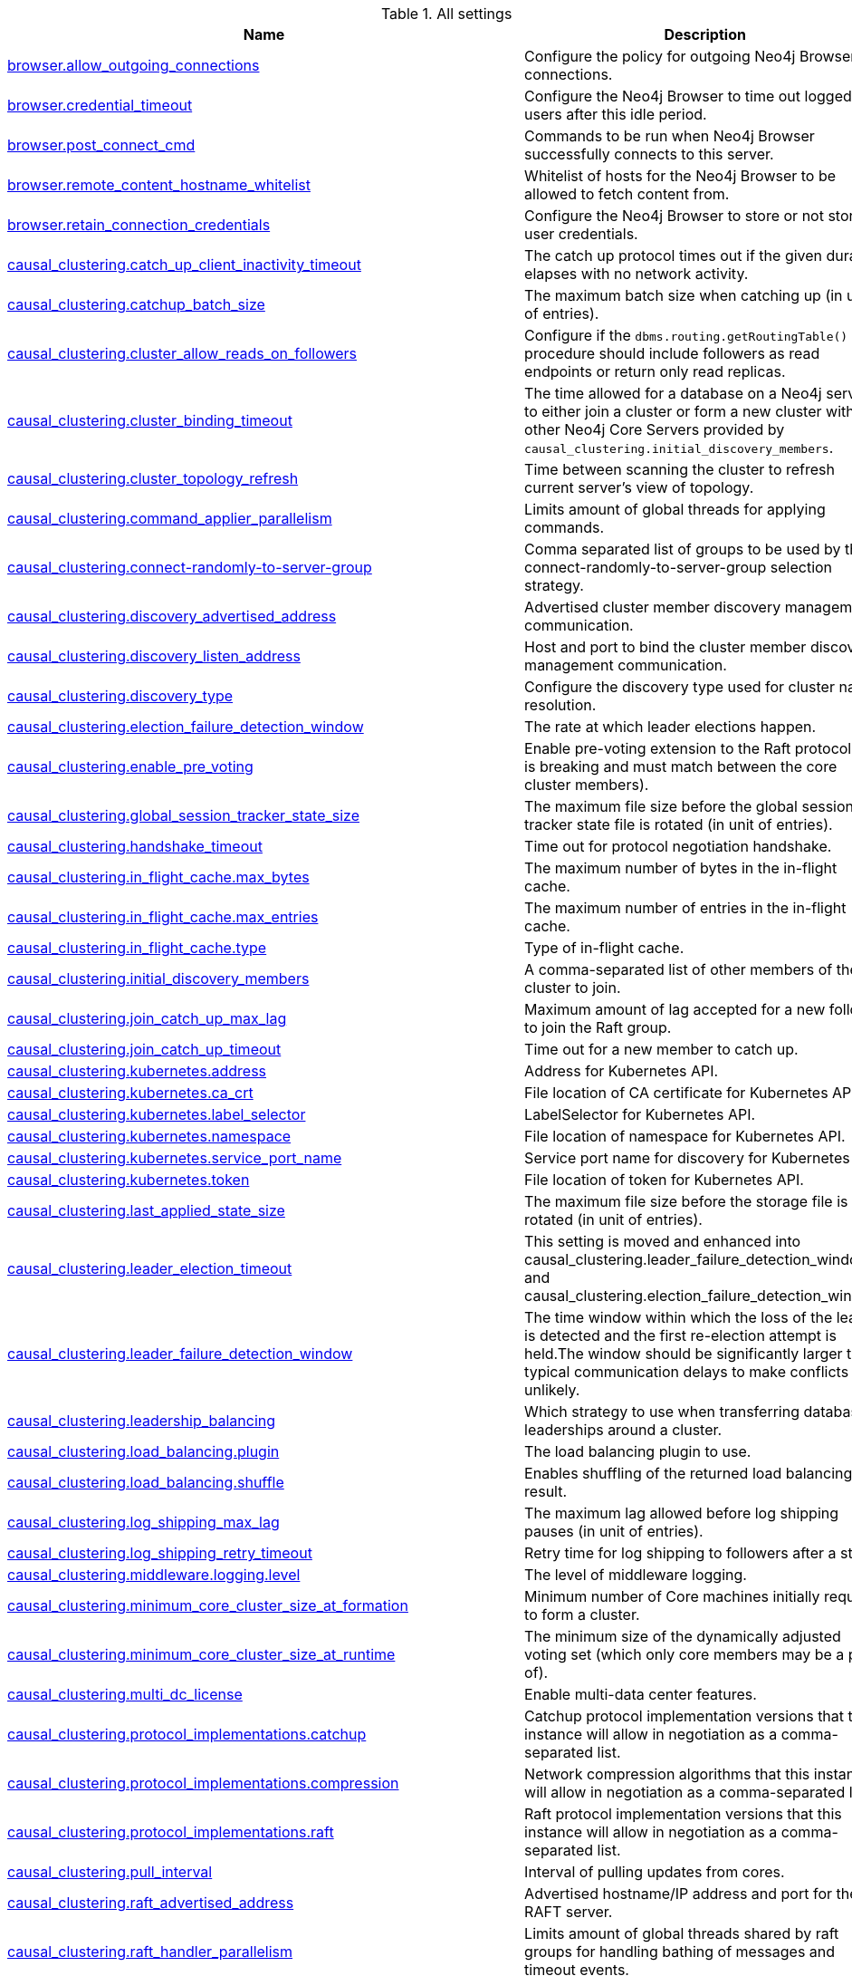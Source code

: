 // tag::settings-reference-all-settings[]
[[settings-reference-all-settings]]
.All settings
ifndef::nonhtmloutput[]
[options="header"]
|===
|Name|Description
|<<config_browser.allow_outgoing_connections,browser.allow_outgoing_connections>>|Configure the policy for outgoing Neo4j Browser connections.
|<<config_browser.credential_timeout,browser.credential_timeout>>|Configure the Neo4j Browser to time out logged in users after this idle period.
|<<config_browser.post_connect_cmd,browser.post_connect_cmd>>|Commands to be run when Neo4j Browser successfully connects to this server.
|<<config_browser.remote_content_hostname_whitelist,browser.remote_content_hostname_whitelist>>|Whitelist of hosts for the Neo4j Browser to be allowed to fetch content from.
|<<config_browser.retain_connection_credentials,browser.retain_connection_credentials>>|Configure the Neo4j Browser to store or not store user credentials.
|<<config_causal_clustering.catch_up_client_inactivity_timeout,causal_clustering.catch_up_client_inactivity_timeout>>|The catch up protocol times out if the given duration elapses with no network activity.
|<<config_causal_clustering.catchup_batch_size,causal_clustering.catchup_batch_size>>|The maximum batch size when catching up (in unit of entries).
|<<config_causal_clustering.cluster_allow_reads_on_followers,causal_clustering.cluster_allow_reads_on_followers>>|Configure if the `dbms.routing.getRoutingTable()` procedure should include followers as read endpoints or return only read replicas.
|<<config_causal_clustering.cluster_binding_timeout,causal_clustering.cluster_binding_timeout>>|The time allowed for a database on a Neo4j server to either join a cluster or form a new cluster with the other Neo4j Core Servers provided by `causal_clustering.initial_discovery_members`.
|<<config_causal_clustering.cluster_topology_refresh,causal_clustering.cluster_topology_refresh>>|Time between scanning the cluster to refresh current server's view of topology.
|<<config_causal_clustering.command_applier_parallelism,causal_clustering.command_applier_parallelism>>|Limits amount of global threads for applying commands.
|<<config_causal_clustering.connect-randomly-to-server-group,causal_clustering.connect-randomly-to-server-group>>|Comma separated list of groups to be used by the connect-randomly-to-server-group selection strategy.
|<<config_causal_clustering.discovery_advertised_address,causal_clustering.discovery_advertised_address>>|Advertised cluster member discovery management communication.
|<<config_causal_clustering.discovery_listen_address,causal_clustering.discovery_listen_address>>|Host and port to bind the cluster member discovery management communication.
|<<config_causal_clustering.discovery_type,causal_clustering.discovery_type>>|Configure the discovery type used for cluster name resolution.
|<<config_causal_clustering.election_failure_detection_window,causal_clustering.election_failure_detection_window>>|The rate at which leader elections happen.
|<<config_causal_clustering.enable_pre_voting,causal_clustering.enable_pre_voting>>|Enable pre-voting extension to the Raft protocol (this is breaking and must match between the core cluster members).
|<<config_causal_clustering.global_session_tracker_state_size,causal_clustering.global_session_tracker_state_size>>|The maximum file size before the global session tracker state file is rotated (in unit of entries).
|<<config_causal_clustering.handshake_timeout,causal_clustering.handshake_timeout>>|Time out for protocol negotiation handshake.
|<<config_causal_clustering.in_flight_cache.max_bytes,causal_clustering.in_flight_cache.max_bytes>>|The maximum number of bytes in the in-flight cache.
|<<config_causal_clustering.in_flight_cache.max_entries,causal_clustering.in_flight_cache.max_entries>>|The maximum number of entries in the in-flight cache.
|<<config_causal_clustering.in_flight_cache.type,causal_clustering.in_flight_cache.type>>|Type of in-flight cache.
|<<config_causal_clustering.initial_discovery_members,causal_clustering.initial_discovery_members>>|A comma-separated list of other members of the cluster to join.
|<<config_causal_clustering.join_catch_up_max_lag,causal_clustering.join_catch_up_max_lag>>|Maximum amount of lag accepted for a new follower to join the Raft group.
|<<config_causal_clustering.join_catch_up_timeout,causal_clustering.join_catch_up_timeout>>|Time out for a new member to catch up.
|<<config_causal_clustering.kubernetes.address,causal_clustering.kubernetes.address>>|Address for Kubernetes API.
|<<config_causal_clustering.kubernetes.ca_crt,causal_clustering.kubernetes.ca_crt>>|File location of CA certificate for Kubernetes API.
|<<config_causal_clustering.kubernetes.label_selector,causal_clustering.kubernetes.label_selector>>|LabelSelector for Kubernetes API.
|<<config_causal_clustering.kubernetes.namespace,causal_clustering.kubernetes.namespace>>|File location of namespace for Kubernetes API.
|<<config_causal_clustering.kubernetes.service_port_name,causal_clustering.kubernetes.service_port_name>>|Service port name for discovery for Kubernetes API.
|<<config_causal_clustering.kubernetes.token,causal_clustering.kubernetes.token>>|File location of token for Kubernetes API.
|<<config_causal_clustering.last_applied_state_size,causal_clustering.last_applied_state_size>>|The maximum file size before the storage file is rotated (in unit of entries).
|<<config_causal_clustering.leader_election_timeout,causal_clustering.leader_election_timeout>>|This setting is moved and enhanced into causal_clustering.leader_failure_detection_window and causal_clustering.election_failure_detection_window.
|<<config_causal_clustering.leader_failure_detection_window,causal_clustering.leader_failure_detection_window>>|The time window within which the loss of the leader is detected and the first re-election attempt is held.The window should be significantly larger than typical communication delays to make conflicts unlikely.
|<<config_causal_clustering.leadership_balancing,causal_clustering.leadership_balancing>>|Which strategy to use when transferring database leaderships around a cluster.
|<<config_causal_clustering.load_balancing.plugin,causal_clustering.load_balancing.plugin>>|The load balancing plugin to use.
|<<config_causal_clustering.load_balancing.shuffle,causal_clustering.load_balancing.shuffle>>|Enables shuffling of the returned load balancing result.
|<<config_causal_clustering.log_shipping_max_lag,causal_clustering.log_shipping_max_lag>>|The maximum lag allowed before log shipping pauses (in unit of entries).
|<<config_causal_clustering.log_shipping_retry_timeout,causal_clustering.log_shipping_retry_timeout>>|Retry time for log shipping to followers after a stall.
|<<config_causal_clustering.middleware.logging.level,causal_clustering.middleware.logging.level>>|The level of middleware logging.
|<<config_causal_clustering.minimum_core_cluster_size_at_formation,causal_clustering.minimum_core_cluster_size_at_formation>>|Minimum number of Core machines initially required to form a cluster.
|<<config_causal_clustering.minimum_core_cluster_size_at_runtime,causal_clustering.minimum_core_cluster_size_at_runtime>>|The minimum size of the dynamically adjusted voting set (which only core members may be a part of).
|<<config_causal_clustering.multi_dc_license,causal_clustering.multi_dc_license>>|Enable multi-data center features.
|<<config_causal_clustering.protocol_implementations.catchup,causal_clustering.protocol_implementations.catchup>>|Catchup protocol implementation versions that this instance will allow in negotiation as a comma-separated list.
|<<config_causal_clustering.protocol_implementations.compression,causal_clustering.protocol_implementations.compression>>|Network compression algorithms that this instance will allow in negotiation as a comma-separated list.
|<<config_causal_clustering.protocol_implementations.raft,causal_clustering.protocol_implementations.raft>>|Raft protocol implementation versions that this instance will allow in negotiation as a comma-separated list.
|<<config_causal_clustering.pull_interval,causal_clustering.pull_interval>>|Interval of pulling updates from cores.
|<<config_causal_clustering.raft_advertised_address,causal_clustering.raft_advertised_address>>|Advertised hostname/IP address and port for the RAFT server.
|<<config_causal_clustering.raft_handler_parallelism,causal_clustering.raft_handler_parallelism>>|Limits amount of global threads shared by raft groups for handling bathing of messages and timeout events.
|<<config_causal_clustering.raft_in_queue_max_batch_bytes,causal_clustering.raft_in_queue_max_batch_bytes>>|Largest batch processed by RAFT in bytes.
|<<config_causal_clustering.raft_in_queue_max_bytes,causal_clustering.raft_in_queue_max_bytes>>|Maximum number of bytes in the RAFT in-queue.
|<<config_causal_clustering.raft_listen_address,causal_clustering.raft_listen_address>>|Network interface and port for the RAFT server to listen on.
|<<config_causal_clustering.raft_log_implementation,causal_clustering.raft_log_implementation>>|RAFT log implementation.
|<<config_causal_clustering.raft_log_prune_strategy,causal_clustering.raft_log_prune_strategy>>|RAFT log pruning strategy.
|<<config_causal_clustering.raft_log_pruning_frequency,causal_clustering.raft_log_pruning_frequency>>|RAFT log pruning frequency.
|<<config_causal_clustering.raft_log_reader_pool_size,causal_clustering.raft_log_reader_pool_size>>|RAFT log reader pool size.
|<<config_causal_clustering.raft_log_rotation_size,causal_clustering.raft_log_rotation_size>>|RAFT log rotation size.
|<<config_causal_clustering.raft_membership_state_size,causal_clustering.raft_membership_state_size>>|The maximum file size before the membership state file is rotated (in unit of entries).
|<<config_causal_clustering.raft_term_state_size,causal_clustering.raft_term_state_size>>|The maximum file size before the term state file is rotated (in unit of entries).
|<<config_causal_clustering.raft_vote_state_size,causal_clustering.raft_vote_state_size>>|The maximum file size before the vote state file is rotated (in unit of entries).
|<<config_causal_clustering.refuse_to_be_leader,causal_clustering.refuse_to_be_leader>>|Prevents the current instance from volunteering to become Raft leader.
|<<config_causal_clustering.replicated_lease_state_size,causal_clustering.replicated_lease_state_size>>|The maximum file size before the replicated lease state file is rotated (in unit of entries).
|<<config_causal_clustering.replication_leader_await_timeout,causal_clustering.replication_leader_await_timeout>>|The duration for which the replicator will await a new leader.
|<<config_causal_clustering.replication_retry_timeout_base,causal_clustering.replication_retry_timeout_base>>|The initial timeout until replication is retried.
|<<config_causal_clustering.replication_retry_timeout_limit,causal_clustering.replication_retry_timeout_limit>>|The upper limit for the exponentially incremented retry timeout.
|<<config_causal_clustering.server_groups,causal_clustering.server_groups>>|A list of group names for the server used when configuring load balancing and replication policies.
|<<config_causal_clustering.state_machine_apply_max_batch_size,causal_clustering.state_machine_apply_max_batch_size>>|The maximum number of operations to be batched during applications of operations in the state machines.
|<<config_causal_clustering.state_machine_flush_window_size,causal_clustering.state_machine_flush_window_size>>|The number of operations to be processed before the state machines flush to disk.
|<<config_causal_clustering.status_throughput_window,causal_clustering.status_throughput_window>>|Sampling window for throughput estimate reported in the status endpoint.
|<<config_causal_clustering.store_copy_chunk_size,causal_clustering.store_copy_chunk_size>>|Store copy chunk size.
|<<config_causal_clustering.store_copy_max_retry_time_per_request,causal_clustering.store_copy_max_retry_time_per_request>>|Maximum retry time per request during store copy.
|<<config_causal_clustering.transaction_advertised_address,causal_clustering.transaction_advertised_address>>|Advertised hostname/IP address and port for the transaction shipping server.
|<<config_causal_clustering.transaction_listen_address,causal_clustering.transaction_listen_address>>|Network interface and port for the transaction shipping server to listen on.
|<<config_causal_clustering.unknown_address_logging_throttle,causal_clustering.unknown_address_logging_throttle>>|Throttle limit for logging unknown cluster member address.
|<<config_causal_clustering.upstream_selection_strategy,causal_clustering.upstream_selection_strategy>>|An ordered list in descending preference of the strategy which read replicas use to choose the upstream server from which to pull transactional updates.
|<<config_causal_clustering.user_defined_upstream_strategy,causal_clustering.user_defined_upstream_strategy>>|Configuration of a user-defined upstream selection strategy.
|<<config_cypher.default_language_version,cypher.default_language_version>>|Set this to specify the default parser (language version).
|<<config_cypher.forbid_exhaustive_shortestpath,cypher.forbid_exhaustive_shortestpath>>|This setting is associated with performance optimization.
|<<config_cypher.forbid_shortestpath_common_nodes,cypher.forbid_shortestpath_common_nodes>>|This setting is associated with performance optimization.
|<<config_cypher.hints_error,cypher.hints_error>>|Set this to specify the behavior when Cypher planner or runtime hints cannot be fulfilled.
|<<config_cypher.lenient_create_relationship,cypher.lenient_create_relationship>>|Set this to change the behavior for Cypher create relationship when the start or end node is missing.
|<<config_cypher.min_replan_interval,cypher.min_replan_interval>>|The minimum time between possible cypher query replanning events.
|<<config_cypher.planner,cypher.planner>>|Set this to specify the default planner for the default language version.
|<<config_cypher.statistics_divergence_threshold,cypher.statistics_divergence_threshold>>|The threshold for statistics above which a plan is considered stale. 
If any of the underlying statistics used to create the plan have changed more than this value, the plan will be considered stale and will be replanned.
|<<config_db.temporal.timezone,db.temporal.timezone>>|Database timezone for temporal functions.
|<<config_dbms.allow_single_automatic_upgrade,dbms.allow_single_automatic_upgrade>>|Whether to allow a system graph upgrade to happen automatically in single instance mode (dbms.mode=SINGLE).
|<<config_dbms.allow_upgrade,dbms.allow_upgrade>>|Whether to allow a store upgrade in case the current version of the database starts against an older version of the store.
|<<config_dbms.backup.enabled,dbms.backup.enabled>>|Enable support for running online backups.
|<<config_dbms.backup.listen_address,dbms.backup.listen_address>>|Network interface and port for the backup server to listen on.
|<<config_dbms.checkpoint,dbms.checkpoint>>|Configures the general policy for when check-points should occur.
|<<config_dbms.checkpoint.interval.time,dbms.checkpoint.interval.time>>|Configures the time interval between check-points.
|<<config_dbms.checkpoint.interval.tx,dbms.checkpoint.interval.tx>>|Configures the transaction interval between check-points.
|<<config_dbms.checkpoint.iops.limit,dbms.checkpoint.iops.limit>>|Limit the number of IOs the background checkpoint process will consume per second.
|<<config_dbms.config.strict_validation,dbms.config.strict_validation>>|A strict configuration validation will prevent the database from starting up if unknown configuration options are specified in the neo4j settings namespace (such as dbms., cypher., etc).
|<<config_dbms.connector.bolt.advertised_address,dbms.connector.bolt.advertised_address>>|Advertised address for this connector.
|<<config_dbms.connector.bolt.enabled,dbms.connector.bolt.enabled>>|Enable the bolt connector.
|<<config_dbms.connector.bolt.listen_address,dbms.connector.bolt.listen_address>>|Address the connector should bind to.
|<<config_dbms.connector.bolt.thread_pool_keep_alive,dbms.connector.bolt.thread_pool_keep_alive>>|The maximum time an idle thread in the thread pool bound to this connector will wait for new tasks.
|<<config_dbms.connector.bolt.thread_pool_max_size,dbms.connector.bolt.thread_pool_max_size>>|The maximum number of threads allowed in the thread pool bound to this connector.
|<<config_dbms.connector.bolt.thread_pool_min_size,dbms.connector.bolt.thread_pool_min_size>>|The number of threads to keep in the thread pool bound to this connector, even if they are idle.
|<<config_dbms.connector.bolt.tls_level,dbms.connector.bolt.tls_level>>|Encryption level to require this connector to use.
|<<config_dbms.connector.bolt.unsupported_thread_pool_shutdown_wait_time,dbms.connector.bolt.unsupported_thread_pool_shutdown_wait_time>>|The maximum time to wait for the thread pool to finish processing its pending jobs and shutdown.
|<<config_dbms.connector.http.advertised_address,dbms.connector.http.advertised_address>>|Advertised address for this connector.
|<<config_dbms.connector.http.enabled,dbms.connector.http.enabled>>|Enable the http connector.
|<<config_dbms.connector.http.listen_address,dbms.connector.http.listen_address>>|Address the connector should bind to.
|<<config_dbms.connector.https.advertised_address,dbms.connector.https.advertised_address>>|Advertised address for this connector.
|<<config_dbms.connector.https.enabled,dbms.connector.https.enabled>>|Enable the https connector.
|<<config_dbms.connector.https.listen_address,dbms.connector.https.listen_address>>|Address the connector should bind to.
|<<config_dbms.db.timezone,dbms.db.timezone>>|Database timezone.
|<<config_dbms.default_advertised_address,dbms.default_advertised_address>>|Default hostname or IP address the server uses to advertise itself.
|<<config_dbms.default_database,dbms.default_database>>|Name of the default database.
|<<config_dbms.default_listen_address,dbms.default_listen_address>>|Default network interface to listen for incoming connections.
|<<config_dbms.directories.data,dbms.directories.data>>|Path of the data directory.
|<<config_dbms.directories.dumps.root,dbms.directories.dumps.root>>|Root location where Neo4j will store database dumps optionally produced when dropping said databases.
|<<config_dbms.directories.import,dbms.directories.import>>|Sets the root directory for file URLs used with the Cypher `LOAD CSV` clause.
|<<config_dbms.directories.lib,dbms.directories.lib>>|Path of the lib directory.
|<<config_dbms.directories.logs,dbms.directories.logs>>|Path of the logs directory.
|<<config_dbms.directories.metrics,dbms.directories.metrics>>|The target location of the CSV files: a path to a directory wherein a CSV file per reported field  will be written.
|<<config_dbms.directories.neo4j_home,dbms.directories.neo4j_home>>|Root relative to which directory settings are resolved.
|<<config_dbms.directories.plugins,dbms.directories.plugins>>|Location of the database plugin directory.
|<<config_dbms.directories.run,dbms.directories.run>>|Path of the run directory.
|<<config_dbms.directories.transaction.logs.root,dbms.directories.transaction.logs.root>>|Root location where Neo4j will store transaction logs for configured databases.
|<<config_dbms.dynamic.setting.whitelist,dbms.dynamic.setting.whitelist>>|A list of setting name patterns (comma separated) that are allowed to be dynamically changed.
|<<config_dbms.filewatcher.enabled,dbms.filewatcher.enabled>>|Allows the enabling or disabling of the file watcher service.
|<<config_dbms.import.csv.buffer_size,dbms.import.csv.buffer_size>>|The size of the internal buffer in bytes used by `LOAD CSV`.
|<<config_dbms.import.csv.legacy_quote_escaping,dbms.import.csv.legacy_quote_escaping>>|Selects whether to conform to the standard https://tools.ietf.org/html/rfc4180 for interpreting escaped quotation characters in CSV files loaded using `LOAD CSV`.
|<<config_dbms.index.default_schema_provider,dbms.index.default_schema_provider>>|Index provider to use for newly created schema indexes.
|<<config_dbms.index.fulltext.default_analyzer,dbms.index.fulltext.default_analyzer>>|The name of the analyzer that the fulltext indexes should use by default.
|<<config_dbms.index.fulltext.eventually_consistent,dbms.index.fulltext.eventually_consistent>>|Whether or not fulltext indexes should be eventually consistent by default or not.
|<<config_dbms.index.fulltext.eventually_consistent_index_update_queue_max_length,dbms.index.fulltext.eventually_consistent_index_update_queue_max_length>>|The eventually_consistent mode of the fulltext indexes works by queueing up index updates to be applied later in a background thread.
|<<config_dbms.index_sampling.background_enabled,dbms.index_sampling.background_enabled>>|Enable or disable background index sampling.
|<<config_dbms.index_sampling.sample_size_limit,dbms.index_sampling.sample_size_limit>>|Index sampling chunk size limit.
|<<config_dbms.index_sampling.update_percentage,dbms.index_sampling.update_percentage>>|Percentage of index updates of total index size required before sampling of a given index is triggered.
|<<config_dbms.index_searcher_cache_size,dbms.index_searcher_cache_size>>|The maximum number of open Lucene index searchers.
|<<config_dbms.jvm.additional,dbms.jvm.additional>>|Additional JVM arguments.
|<<config_dbms.lock.acquisition.timeout,dbms.lock.acquisition.timeout>>|The maximum time interval within which lock should be acquired.
|<<config_dbms.logs.debug.level,dbms.logs.debug.level>>|Debug log level threshold.
|<<config_dbms.logs.debug.path,dbms.logs.debug.path>>|Path to the debug log file.
|<<config_dbms.logs.debug.rotation.delay,dbms.logs.debug.rotation.delay>>|Minimum time interval after last rotation of the debug log before it may be rotated again.
|<<config_dbms.logs.debug.rotation.keep_number,dbms.logs.debug.rotation.keep_number>>|Maximum number of history files for the debug log.
|<<config_dbms.logs.debug.rotation.size,dbms.logs.debug.rotation.size>>|Threshold for rotation of the debug log.
|<<config_dbms.logs.gc.enabled,dbms.logs.gc.enabled>>|Enable GC Logging.
|<<config_dbms.logs.gc.options,dbms.logs.gc.options>>|GC Logging Options.
|<<config_dbms.logs.gc.rotation.keep_number,dbms.logs.gc.rotation.keep_number>>|Number of GC logs to keep.
|<<config_dbms.logs.gc.rotation.size,dbms.logs.gc.rotation.size>>|Size of each GC log that is kept.
|<<config_dbms.logs.http.enabled,dbms.logs.http.enabled>>|Enable HTTP request logging.
|<<config_dbms.logs.http.path,dbms.logs.http.path>>|Path to HTTP request log.
|<<config_dbms.logs.http.rotation.keep_number,dbms.logs.http.rotation.keep_number>>|Number of HTTP logs to keep.
|<<config_dbms.logs.http.rotation.size,dbms.logs.http.rotation.size>>|Size of each HTTP log that is kept.
|<<config_dbms.logs.query.allocation_logging_enabled,dbms.logs.query.allocation_logging_enabled>>|Log allocated bytes for the executed queries being logged.
|<<config_dbms.logs.query.early_raw_logging_enabled,dbms.logs.query.early_raw_logging_enabled>>|Log query text and parameters without obfuscating passwords.
|<<config_dbms.logs.query.enabled,dbms.logs.query.enabled>>|Log executed queries.
|<<config_dbms.logs.query.page_logging_enabled,dbms.logs.query.page_logging_enabled>>|Log page hits and page faults for the executed queries being logged.
|<<config_dbms.logs.query.parameter_full_entities,dbms.logs.query.parameter_full_entities>>|Log complete parameter entities including id, labels or relationship type, and properties.
|<<config_dbms.logs.query.parameter_logging_enabled,dbms.logs.query.parameter_logging_enabled>>|Log parameters for the executed queries being logged.
|<<config_dbms.logs.query.path,dbms.logs.query.path>>|Path to the query log file.
|<<config_dbms.logs.query.rotation.keep_number,dbms.logs.query.rotation.keep_number>>|Maximum number of history files for the query log.
|<<config_dbms.logs.query.rotation.size,dbms.logs.query.rotation.size>>|The file size in bytes at which the query log will auto-rotate.
|<<config_dbms.logs.query.runtime_logging_enabled,dbms.logs.query.runtime_logging_enabled>>|Logs which runtime that was used to run the query.
|<<config_dbms.logs.query.threshold,dbms.logs.query.threshold>>|If the execution of query takes more time than this threshold, the query is logged once completed - provided query logging is set to INFO.
|<<config_dbms.logs.query.time_logging_enabled,dbms.logs.query.time_logging_enabled>>|Log detailed time information for the executed queries being logged.
|<<config_dbms.logs.security.level,dbms.logs.security.level>>|Security log level threshold.
|<<config_dbms.logs.security.path,dbms.logs.security.path>>|Path to the security log file.
|<<config_dbms.logs.security.rotation.delay,dbms.logs.security.rotation.delay>>|Minimum time interval after last rotation of the security log before it may be rotated again.
|<<config_dbms.logs.security.rotation.keep_number,dbms.logs.security.rotation.keep_number>>|Maximum number of history files for the security log.
|<<config_dbms.logs.security.rotation.size,dbms.logs.security.rotation.size>>|Threshold for rotation of the security log.
|<<config_dbms.logs.user.path,dbms.logs.user.path>>|Path to the user log file.
|<<config_dbms.logs.user.rotation.delay,dbms.logs.user.rotation.delay>>|Minimum time interval after last rotation of the user log (_neo4j.log_) before it may be rotated again.
|<<config_dbms.logs.user.rotation.keep_number,dbms.logs.user.rotation.keep_number>>|Maximum number of history files for the user log (_neo4j.log_).
|<<config_dbms.logs.user.rotation.size,dbms.logs.user.rotation.size>>|Threshold for rotation of the user log (_neo4j.log_).
|<<config_dbms.logs.user.stdout_enabled,dbms.logs.user.stdout_enabled>>|Send user logs to the process stdout.
|<<config_dbms.max_databases,dbms.max_databases>>|The maximum number of databases.
|<<config_dbms.memory.heap.initial_size,dbms.memory.heap.initial_size>>|Initial heap size.
|<<config_dbms.memory.heap.max_size,dbms.memory.heap.max_size>>|Maximum heap size.
|<<config_dbms.memory.off_heap.block_cache_size,dbms.memory.off_heap.block_cache_size>>|Defines the size of the off-heap memory blocks cache.
|<<config_dbms.memory.off_heap.max_cacheable_block_size,dbms.memory.off_heap.max_cacheable_block_size>>|Defines the maximum size of an off-heap memory block that can be cached to speed up allocations.
|<<config_dbms.memory.off_heap.max_size,dbms.memory.off_heap.max_size>>|The maximum amount of off-heap memory that can be used to store transaction state data; it's a total amount of memory shared across all active transactions.
|<<config_dbms.memory.pagecache.directio,dbms.memory.pagecache.directio>>|Use direct I/O for page cache.
|<<config_dbms.memory.pagecache.scan.prefetchers,dbms.memory.pagecache.scan.prefetchers>>|The maximum number of worker threads to use for pre-fetching data when doing sequential scans.
|<<config_dbms.memory.pagecache.size,dbms.memory.pagecache.size>>|The amount of memory to use for mapping the store files, in bytes (or kilobytes with the 'k' suffix, megabytes with 'm' and gigabytes with 'g').
|<<config_dbms.memory.pagecache.swapper,dbms.memory.pagecache.swapper>>|This setting is not used anymore.
|<<config_dbms.memory.pagecache.warmup.enable,dbms.memory.pagecache.warmup.enable>>|Page cache can be configured to perform usage sampling of loaded pages that can be used to construct active load profile.
|<<config_dbms.memory.pagecache.warmup.preload,dbms.memory.pagecache.warmup.preload>>|Page cache warmup can be configured to prefetch files, preferably when cache size is bigger than store size.
|<<config_dbms.memory.pagecache.warmup.preload.whitelist,dbms.memory.pagecache.warmup.preload.whitelist>>|Page cache warmup prefetch file whitelist regex.
|<<config_dbms.memory.pagecache.warmup.profile.interval,dbms.memory.pagecache.warmup.profile.interval>>|The profiling frequency for the page cache.
|<<config_dbms.memory.tracking.enable,dbms.memory.tracking.enable>>|Enable off heap and on heap memory tracking.
|<<config_dbms.memory.transaction.datababase_max_size,dbms.memory.transaction.datababase_max_size>>|Limit the amount of memory that all transaction in one database can consume, in bytes (or kilobytes with the 'k' suffix, megabytes with 'm' and gigabytes with 'g').
|<<config_dbms.memory.transaction.global_max_size,dbms.memory.transaction.global_max_size>>|Limit the amount of memory that all of the running transactions can consume, in bytes (or kilobytes with the 'k' suffix, megabytes with 'm' and gigabytes with 'g').
|<<config_dbms.memory.transaction.max_size,dbms.memory.transaction.max_size>>|Limit the amount of memory that a single transaction can consume, in bytes (or kilobytes with the 'k' suffix, megabytes with 'm' and gigabytes with 'g').
|<<config_dbms.mode,dbms.mode>>|Configure the operating mode of the database -- 'SINGLE' for stand-alone operation, 'CORE' for operating as a core member of a Causal Cluster, or 'READ_REPLICA' for operating as a read replica member of a Causal Cluster.
|<<config_dbms.netty.ssl.provider,dbms.netty.ssl.provider>>|Netty SSL provider.
|<<config_dbms.query_cache_size,dbms.query_cache_size>>|The number of Cypher query execution plans that are cached.
|<<config_dbms.read_only,dbms.read_only>>|Only allow read operations from this Neo4j instance.
|<<config_dbms.reconciler.max_backoff,dbms.reconciler.max_backoff>>|Defines the maximum amount of time to wait before retrying after the dbms fails to reconcile a database to its desired state.
|<<config_dbms.reconciler.max_parallelism,dbms.reconciler.max_parallelism>>|Defines the level of parallelism employed by the reconciler.
|<<config_dbms.reconciler.may_retry,dbms.reconciler.may_retry>>|Defines whether the dbms may retry reconciling a database to its desired state.
|<<config_dbms.reconciler.min_backoff,dbms.reconciler.min_backoff>>|Defines the minimum amount of time to wait before retrying after the dbms fails to reconcile a database to its desired state.
|<<config_dbms.record_format,dbms.record_format>>|Database record format.
|<<config_dbms.recovery.fail_on_missing_files,dbms.recovery.fail_on_missing_files>>|If `true`, Neo4j will abort recovery if transaction log files are missing.
|<<config_dbms.relationship_grouping_threshold,dbms.relationship_grouping_threshold>>|Relationship count threshold for considering a node to be dense.
|<<config_dbms.rest.transaction.idle_timeout,dbms.rest.transaction.idle_timeout>>|Timeout for idle transactions in the REST endpoint.
|<<config_dbms.routing.advertised_address,dbms.routing.advertised_address>>|The advertised address for the intra-cluster routing connector.
|<<config_dbms.routing.driver.api,dbms.routing.driver.api>>|Determines which driver API will be used.
|<<config_dbms.routing.driver.connection.connect_timeout,dbms.routing.driver.connection.connect_timeout>>|Socket connection timeout.
A timeout of zero is treated as an infinite timeout and will be bound by the timeout configured on the
operating system level.
|<<config_dbms.routing.driver.connection.max_lifetime,dbms.routing.driver.connection.max_lifetime>>|Pooled connections older than this threshold will be closed and removed from the pool.
Setting this option to a low value will cause a high connection churn and might result in a performance hit.
It is recommended to set maximum lifetime to a slightly smaller value than the one configured in network
equipment (load balancer, proxy, firewall, etc.
|<<config_dbms.routing.driver.connection.pool.acquisition_timeout,dbms.routing.driver.connection.pool.acquisition_timeout>>|Maximum amount of time spent attempting to acquire a connection from the connection pool.
This timeout only kicks in when all existing connections are being used and no new connections can be created because maximum connection pool size has been reached.
Error is raised when connection can't be acquired within configured time.
Negative values are allowed and result in unlimited acquisition timeout.
|<<config_dbms.routing.driver.connection.pool.idle_test,dbms.routing.driver.connection.pool.idle_test>>|Pooled connections that have been idle in the pool for longer than this timeout will be tested before they are used again, to ensure they are still alive.
If this option is set too low, an additional network call will be incurred when acquiring a connection, which causes a performance hit.
If this is set high, no longer live connections might be used which might lead to errors.
Hence, this parameter tunes a balance between the likelihood of experiencing connection problems and performance
Normally, this parameter should not need tuning.
Value 0 means connections will always be tested for validity.
|<<config_dbms.routing.driver.connection.pool.max_size,dbms.routing.driver.connection.pool.max_size>>|Maximum total number of connections to be managed by a connection pool.
The limit is enforced for a combination of a host and user.
|<<config_dbms.routing.driver.logging.level,dbms.routing.driver.logging.level>>|Sets level for driver internal logging.
|<<config_dbms.routing.enabled,dbms.routing.enabled>>|Enable intra-cluster routing using an additional bolt connector.
|<<config_dbms.routing.listen_address,dbms.routing.listen_address>>|The address the routing connector should bind to.
|<<config_dbms.routing_ttl,dbms.routing_ttl>>|How long callers should cache the response of the routing procedure `dbms.routing.getRoutingTable()`.
|<<config_dbms.security.allow_csv_import_from_file_urls,dbms.security.allow_csv_import_from_file_urls>>|Determines if Cypher will allow using file URLs when loading data using `LOAD CSV`.
|<<config_dbms.security.auth_cache_max_capacity,dbms.security.auth_cache_max_capacity>>|The maximum capacity for authentication and authorization caches (respectively).
|<<config_dbms.security.auth_cache_ttl,dbms.security.auth_cache_ttl>>|The time to live (TTL) for cached authentication and authorization info when using external auth providers (LDAP or plugin).
|<<config_dbms.security.auth_cache_use_ttl,dbms.security.auth_cache_use_ttl>>|Enable time-based eviction of the authentication and authorization info cache for external auth providers (LDAP or plugin).
|<<config_dbms.security.auth_enabled,dbms.security.auth_enabled>>|Enable auth requirement to access Neo4j.
|<<config_dbms.security.auth_lock_time,dbms.security.auth_lock_time>>|The amount of time user account should be locked after a configured number of unsuccessful authentication attempts.
|<<config_dbms.security.auth_max_failed_attempts,dbms.security.auth_max_failed_attempts>>|The maximum number of unsuccessful authentication attempts before imposing a user lock for  the configured amount of time, as defined by `dbms.security.auth_lock_time`.The locked out user will not be able to log in until the lock period expires, even if correct  credentials are provided.
|<<config_dbms.security.authentication_providers,dbms.security.authentication_providers>>|A list of security authentication providers containing the users and roles.
|<<config_dbms.security.authorization_providers,dbms.security.authorization_providers>>|A list of security authorization providers containing the users and roles.
|<<config_dbms.security.causal_clustering_status_auth_enabled,dbms.security.causal_clustering_status_auth_enabled>>|Require authorization for access to the Causal Clustering status endpoints.
|<<config_dbms.security.http_access_control_allow_origin,dbms.security.http_access_control_allow_origin>>|Value of the Access-Control-Allow-Origin header sent over any HTTP or HTTPS connector.
|<<config_dbms.security.http_auth_whitelist,dbms.security.http_auth_whitelist>>|Defines a whitelist of http paths where Neo4j authentication is not required.
|<<config_dbms.security.http_strict_transport_security,dbms.security.http_strict_transport_security>>|Value of the HTTP Strict-Transport-Security (HSTS) response header.
|<<config_dbms.security.ldap.authentication.cache_enabled,dbms.security.ldap.authentication.cache_enabled>>|Determines if the result of authentication via the LDAP server should be cached or not.
|<<config_dbms.security.ldap.authentication.mechanism,dbms.security.ldap.authentication.mechanism>>|LDAP authentication mechanism.
|<<config_dbms.security.ldap.authentication.use_samaccountname,dbms.security.ldap.authentication.use_samaccountname>>|Perform authentication with sAMAccountName instead of DN.
Using this setting requires `dbms.security.ldap.authorization.system_username` and dbms.security.ldap.authorization.system_password to be used since there is no way to log in through ldap directly with the sAMAccountName, instead the login name will be resolved to a DN that will be used to log in with.
|<<config_dbms.security.ldap.authentication.user_dn_template,dbms.security.ldap.authentication.user_dn_template>>|LDAP user DN template.
|<<config_dbms.security.ldap.authorization.group_membership_attributes,dbms.security.ldap.authorization.group_membership_attributes>>|A list of attribute names on a user object that contains groups to be used for mapping to roles when LDAP authorization is enabled.
|<<config_dbms.security.ldap.authorization.group_to_role_mapping,dbms.security.ldap.authorization.group_to_role_mapping>>|An authorization mapping from LDAP group names to Neo4j role names.
|<<config_dbms.security.ldap.authorization.system_password,dbms.security.ldap.authorization.system_password>>|An LDAP system account password to use for authorization searches when `dbms.security.ldap.authorization.use_system_account` is `true`.
|<<config_dbms.security.ldap.authorization.system_username,dbms.security.ldap.authorization.system_username>>|An LDAP system account username to use for authorization searches when `dbms.security.ldap.authorization.use_system_account` is `true`.
|<<config_dbms.security.ldap.authorization.use_system_account,dbms.security.ldap.authorization.use_system_account>>|Perform LDAP search for authorization info using a system account instead of the user's own account.
If this is set to `false` (default), the search for group membership will be performed directly after authentication using the LDAP context bound with the user's own account.
|<<config_dbms.security.ldap.authorization.user_search_base,dbms.security.ldap.authorization.user_search_base>>|The name of the base object or named context to search for user objects when LDAP authorization is enabled.
|<<config_dbms.security.ldap.authorization.user_search_filter,dbms.security.ldap.authorization.user_search_filter>>|The LDAP search filter to search for a user principal when LDAP authorization is enabled.
|<<config_dbms.security.ldap.connection_timeout,dbms.security.ldap.connection_timeout>>|The timeout for establishing an LDAP connection.
|<<config_dbms.security.ldap.host,dbms.security.ldap.host>>|URL of LDAP server to use for authentication and authorization.
|<<config_dbms.security.ldap.read_timeout,dbms.security.ldap.read_timeout>>|The timeout for an LDAP read request (i.e.
|<<config_dbms.security.ldap.referral,dbms.security.ldap.referral>>|The LDAP referral behavior when creating a connection.
|<<config_dbms.security.ldap.use_starttls,dbms.security.ldap.use_starttls>>|Use secure communication with the LDAP server using opportunistic TLS.
|<<config_dbms.security.log_successful_authentication,dbms.security.log_successful_authentication>>|Set to log successful authentication events to the security log.
|<<config_dbms.security.procedures.default_allowed,dbms.security.procedures.default_allowed>>|The default role that can execute all procedures and user-defined functions that are not covered by the `dbms.security.procedures.roles` setting.
|<<config_dbms.security.procedures.roles,dbms.security.procedures.roles>>|This provides a finer level of control over which roles can execute procedures than the `dbms.security.procedures.default_allowed` setting.
|<<config_dbms.security.procedures.unrestricted,dbms.security.procedures.unrestricted>>|A list of procedures and user defined functions (comma separated) that are allowed full access to the database.
|<<config_dbms.security.procedures.whitelist,dbms.security.procedures.whitelist>>|A list of procedures (comma separated) that are to be loaded.
|<<config_dbms.shutdown_transaction_end_timeout,dbms.shutdown_transaction_end_timeout>>|The maximum amount of time to wait for running transactions to complete before allowing initiated database shutdown to continue.
|<<config_dbms.threads.worker_count,dbms.threads.worker_count>>|Number of Neo4j worker threads.
|<<config_dbms.track_query_allocation,dbms.track_query_allocation>>|Enables or disables tracking of how many bytes are allocated by the execution of a query.
|<<config_dbms.track_query_cpu_time,dbms.track_query_cpu_time>>|Enables or disables tracking of how much time a query spends actively executing on the CPU.
|<<config_dbms.transaction.bookmark_ready_timeout,dbms.transaction.bookmark_ready_timeout>>|The maximum amount of time to wait for the database state represented by the bookmark.
|<<config_dbms.transaction.concurrent.maximum,dbms.transaction.concurrent.maximum>>|The maximum number of concurrently running transactions.
|<<config_dbms.transaction.monitor.check.interval,dbms.transaction.monitor.check.interval>>|Configures the time interval between transaction monitor checks.
|<<config_dbms.transaction.sampling.percentage,dbms.transaction.sampling.percentage>>|Transaction sampling percentage.
|<<config_dbms.transaction.timeout,dbms.transaction.timeout>>|The maximum time interval of a transaction within which it should be completed.
|<<config_dbms.transaction.tracing.level,dbms.transaction.tracing.level>>|Transaction creation tracing level.
|<<config_dbms.tx_log.preallocate,dbms.tx_log.preallocate>>|Specify if Neo4j should try to preallocate the logical log file in advance.
It optimizes the filesystem by ensuring there is room to accommodate newly generated files and avoid file-level fragmentation.
|<<config_dbms.tx_log.rotation.retention_policy,dbms.tx_log.rotation.retention_policy>>|Make Neo4j keep the logical transaction logs for being able to backup the database.
|<<config_dbms.tx_log.rotation.size,dbms.tx_log.rotation.size>>|Specifies at which file size the logical log will auto-rotate.
|<<config_dbms.tx_state.memory_allocation,dbms.tx_state.memory_allocation>>|Defines whether memory for transaction state should be allocated on- or off-heap.
|<<config_dbms.unmanaged_extension_classes,dbms.unmanaged_extension_classes>>|Comma-separated list of <classname>=<mount point> for unmanaged extensions.
|<<config_dbms.upgrade_max_processors,dbms.upgrade_max_processors>>|Max number of processors used when upgrading the store.
|<<config_dbms.windows_service_name,dbms.windows_service_name>>|Name of the Windows Service.
|<<config_fabric.database.name,fabric.database.name>>|Name of the Fabric database.
|<<config_fabric.driver.api,fabric.driver.api>>|Determines which driver API will be used.
|<<config_fabric.driver.connection.connect_timeout,fabric.driver.connection.connect_timeout>>|Socket connection timeout.
A timeout of zero is treated as an infinite timeout and will be bound by the timeout configured on the
operating system level.
|<<config_fabric.driver.connection.max_lifetime,fabric.driver.connection.max_lifetime>>|Pooled connections older than this threshold will be closed and removed from the pool.
Setting this option to a low value will cause a high connection churn and might result in a performance hit.
It is recommended to set maximum lifetime to a slightly smaller value than the one configured in network
equipment (load balancer, proxy, firewall, etc.
|<<config_fabric.driver.connection.pool.acquisition_timeout,fabric.driver.connection.pool.acquisition_timeout>>|Maximum amount of time spent attempting to acquire a connection from the connection pool.
This timeout only kicks in when all existing connections are being used and no new connections can be created because maximum connection pool size has been reached.
Error is raised when connection can't be acquired within configured time.
Negative values are allowed and result in unlimited acquisition timeout.
|<<config_fabric.driver.connection.pool.idle_test,fabric.driver.connection.pool.idle_test>>|Pooled connections that have been idle in the pool for longer than this timeout will be tested before they are used again, to ensure they are still alive.
If this option is set too low, an additional network call will be incurred when acquiring a connection, which causes a performance hit.
If this is set high, no longer live connections might be used which might lead to errors.
Hence, this parameter tunes a balance between the likelihood of experiencing connection problems and performance
Normally, this parameter should not need tuning.
Value 0 means connections will always be tested for validity.
|<<config_fabric.driver.connection.pool.max_size,fabric.driver.connection.pool.max_size>>|Maximum total number of connections to be managed by a connection pool.
The limit is enforced for a combination of a host and user.
|<<config_fabric.driver.logging.level,fabric.driver.logging.level>>|Sets level for driver internal logging.
|<<config_fabric.routing.servers,fabric.routing.servers>>|A comma-separated list of Fabric instances that form a routing group.
|<<config_fabric.routing.ttl,fabric.routing.ttl>>|The time to live (TTL) of a routing table for fabric routing group.
|<<config_fabric.stream.buffer.low_watermark,fabric.stream.buffer.low_watermark>>|Number of records in prefetching buffer that will trigger prefetching again.
|<<config_fabric.stream.buffer.size,fabric.stream.buffer.size>>|Maximal size of a buffer used for pre-fetching result records of remote queries.
To compensate for latency to remote databases, the Fabric execution engine pre-fetches records needed for local executions.
This limit is enforced per fabric query.
|<<config_fabric.stream.concurrency,fabric.stream.concurrency>>|Maximal concurrency within Fabric queries.
Limits the number of iterations of each subquery that are executed concurrently.
|<<config_metrics.bolt.messages.enabled,metrics.bolt.messages.enabled>>|Enable reporting metrics about Bolt Protocol message processing.
|<<config_metrics.csv.enabled,metrics.csv.enabled>>|Set to `true` to enable exporting metrics to CSV files.
|<<config_metrics.csv.interval,metrics.csv.interval>>|The reporting interval for the CSV files.
|<<config_metrics.csv.rotation.keep_number,metrics.csv.rotation.keep_number>>|Maximum number of history files for the csv files.
|<<config_metrics.csv.rotation.size,metrics.csv.rotation.size>>|The file size in bytes at which the csv files will auto-rotate.
|<<config_metrics.cypher.replanning.enabled,metrics.cypher.replanning.enabled>>|Enable reporting metrics about number of occurred replanning events.
|<<config_metrics.enabled,metrics.enabled>>|Enable metrics.
|<<config_metrics.graphite.enabled,metrics.graphite.enabled>>|Set to `true` to enable exporting metrics to Graphite.
|<<config_metrics.graphite.interval,metrics.graphite.interval>>|The reporting interval for Graphite.
|<<config_metrics.graphite.server,metrics.graphite.server>>|The hostname or IP address of the Graphite server.
|<<config_metrics.jmx.enabled,metrics.jmx.enabled>>|Set to `true` to enable the JMX metrics endpoint.
|<<config_metrics.jvm.buffers.enabled,metrics.jvm.buffers.enabled>>|Enable reporting metrics about the buffer pools.
|<<config_metrics.jvm.file.descriptors.enabled,metrics.jvm.file.descriptors.enabled>>|Enable reporting metrics about the number of open file descriptors.
|<<config_metrics.jvm.gc.enabled,metrics.jvm.gc.enabled>>|Enable reporting metrics about the duration of garbage collections.
|<<config_metrics.jvm.heap.enabled,metrics.jvm.heap.enabled>>|Enable reporting metrics about the heap memory usage.
|<<config_metrics.jvm.memory.enabled,metrics.jvm.memory.enabled>>|Enable reporting metrics about the memory usage.
|<<config_metrics.jvm.pause_time.enabled,metrics.jvm.pause_time.enabled>>|Enable reporting metrics about the VM pause time.
|<<config_metrics.jvm.threads.enabled,metrics.jvm.threads.enabled>>|Enable reporting metrics about the current number of threads running.
|<<config_metrics.neo4j.causal_clustering.enabled,metrics.neo4j.causal_clustering.enabled>>|Enable reporting metrics about Causal Clustering mode.
|<<config_metrics.neo4j.checkpointing.enabled,metrics.neo4j.checkpointing.enabled>>|Enable reporting metrics about Neo4j check pointing.
|<<config_metrics.neo4j.counts.enabled,metrics.neo4j.counts.enabled>>|Enable reporting metrics about approximately how many entities are in the database.
|<<config_metrics.neo4j.data.counts.enabled,metrics.neo4j.data.counts.enabled>>|Enable reporting metrics about number of entities in the database.
|<<config_metrics.neo4j.database_operation_count.enabled,metrics.neo4j.database_operation_count.enabled>>|Enable reporting metrics for Neo4j dbms operations.
|<<config_metrics.neo4j.logs.enabled,metrics.neo4j.logs.enabled>>|Enable reporting metrics about the Neo4j transaction logs.
|<<config_metrics.neo4j.pagecache.enabled,metrics.neo4j.pagecache.enabled>>|Enable reporting metrics about the Neo4j page cache.
|<<config_metrics.neo4j.pools.enabled,metrics.neo4j.pools.enabled>>|Enable reporting metrics about Neo4j memory pools.
|<<config_metrics.neo4j.server.enabled,metrics.neo4j.server.enabled>>|Enable reporting metrics about Server threading info.
|<<config_metrics.neo4j.size.enabled,metrics.neo4j.size.enabled>>|Enable reporting metrics about the store size of each database.
|<<config_metrics.neo4j.tx.enabled,metrics.neo4j.tx.enabled>>|Enable reporting metrics about transactions.
|<<config_metrics.prefix,metrics.prefix>>|A common prefix for the reported metrics field names.
|<<config_metrics.prometheus.enabled,metrics.prometheus.enabled>>|Set to `true` to enable the Prometheus endpoint.
|<<config_metrics.prometheus.endpoint,metrics.prometheus.endpoint>>|The hostname and port to use as Prometheus endpoint.
|===
endif::nonhtmloutput[]

ifdef::nonhtmloutput[]
* <<config_browser.allow_outgoing_connections,browser.allow_outgoing_connections>>: Configure the policy for outgoing Neo4j Browser connections.
* <<config_browser.credential_timeout,browser.credential_timeout>>: Configure the Neo4j Browser to time out logged in users after this idle period.
* <<config_browser.post_connect_cmd,browser.post_connect_cmd>>: Commands to be run when Neo4j Browser successfully connects to this server.
* <<config_browser.remote_content_hostname_whitelist,browser.remote_content_hostname_whitelist>>: Whitelist of hosts for the Neo4j Browser to be allowed to fetch content from.
* <<config_browser.retain_connection_credentials,browser.retain_connection_credentials>>: Configure the Neo4j Browser to store or not store user credentials.
* <<config_causal_clustering.catch_up_client_inactivity_timeout,causal_clustering.catch_up_client_inactivity_timeout>>: The catch up protocol times out if the given duration elapses with no network activity.
* <<config_causal_clustering.catchup_batch_size,causal_clustering.catchup_batch_size>>: The maximum batch size when catching up (in unit of entries).
* <<config_causal_clustering.cluster_allow_reads_on_followers,causal_clustering.cluster_allow_reads_on_followers>>: Configure if the `dbms.routing.getRoutingTable()` procedure should include followers as read endpoints or return only read replicas.
* <<config_causal_clustering.cluster_binding_timeout,causal_clustering.cluster_binding_timeout>>: The time allowed for a database on a Neo4j server to either join a cluster or form a new cluster with the other Neo4j Core Servers provided by `causal_clustering.initial_discovery_members`.
* <<config_causal_clustering.cluster_topology_refresh,causal_clustering.cluster_topology_refresh>>: Time between scanning the cluster to refresh current server's view of topology.
* <<config_causal_clustering.command_applier_parallelism,causal_clustering.command_applier_parallelism>>: Limits amount of global threads for applying commands.
* <<config_causal_clustering.connect-randomly-to-server-group,causal_clustering.connect-randomly-to-server-group>>: Comma separated list of groups to be used by the connect-randomly-to-server-group selection strategy.
* <<config_causal_clustering.discovery_advertised_address,causal_clustering.discovery_advertised_address>>: Advertised cluster member discovery management communication.
* <<config_causal_clustering.discovery_listen_address,causal_clustering.discovery_listen_address>>: Host and port to bind the cluster member discovery management communication.
* <<config_causal_clustering.discovery_type,causal_clustering.discovery_type>>: Configure the discovery type used for cluster name resolution.
* <<config_causal_clustering.election_failure_detection_window,causal_clustering.election_failure_detection_window>>: The rate at which leader elections happen.
* <<config_causal_clustering.enable_pre_voting,causal_clustering.enable_pre_voting>>: Enable pre-voting extension to the Raft protocol (this is breaking and must match between the core cluster members).
* <<config_causal_clustering.global_session_tracker_state_size,causal_clustering.global_session_tracker_state_size>>: The maximum file size before the global session tracker state file is rotated (in unit of entries).
* <<config_causal_clustering.handshake_timeout,causal_clustering.handshake_timeout>>: Time out for protocol negotiation handshake.
* <<config_causal_clustering.in_flight_cache.max_bytes,causal_clustering.in_flight_cache.max_bytes>>: The maximum number of bytes in the in-flight cache.
* <<config_causal_clustering.in_flight_cache.max_entries,causal_clustering.in_flight_cache.max_entries>>: The maximum number of entries in the in-flight cache.
* <<config_causal_clustering.in_flight_cache.type,causal_clustering.in_flight_cache.type>>: Type of in-flight cache.
* <<config_causal_clustering.initial_discovery_members,causal_clustering.initial_discovery_members>>: A comma-separated list of other members of the cluster to join.
* <<config_causal_clustering.join_catch_up_max_lag,causal_clustering.join_catch_up_max_lag>>: Maximum amount of lag accepted for a new follower to join the Raft group.
* <<config_causal_clustering.join_catch_up_timeout,causal_clustering.join_catch_up_timeout>>: Time out for a new member to catch up.
* <<config_causal_clustering.kubernetes.address,causal_clustering.kubernetes.address>>: Address for Kubernetes API.
* <<config_causal_clustering.kubernetes.ca_crt,causal_clustering.kubernetes.ca_crt>>: File location of CA certificate for Kubernetes API.
* <<config_causal_clustering.kubernetes.label_selector,causal_clustering.kubernetes.label_selector>>: LabelSelector for Kubernetes API.
* <<config_causal_clustering.kubernetes.namespace,causal_clustering.kubernetes.namespace>>: File location of namespace for Kubernetes API.
* <<config_causal_clustering.kubernetes.service_port_name,causal_clustering.kubernetes.service_port_name>>: Service port name for discovery for Kubernetes API.
* <<config_causal_clustering.kubernetes.token,causal_clustering.kubernetes.token>>: File location of token for Kubernetes API.
* <<config_causal_clustering.last_applied_state_size,causal_clustering.last_applied_state_size>>: The maximum file size before the storage file is rotated (in unit of entries).
* <<config_causal_clustering.leader_election_timeout,causal_clustering.leader_election_timeout>>: This setting is moved and enhanced into causal_clustering.leader_failure_detection_window and causal_clustering.election_failure_detection_window.
* <<config_causal_clustering.leader_failure_detection_window,causal_clustering.leader_failure_detection_window>>: The time window within which the loss of the leader is detected and the first re-election attempt is held.The window should be significantly larger than typical communication delays to make conflicts unlikely.
* <<config_causal_clustering.leadership_balancing,causal_clustering.leadership_balancing>>: Which strategy to use when transferring database leaderships around a cluster.
* <<config_causal_clustering.load_balancing.plugin,causal_clustering.load_balancing.plugin>>: The load balancing plugin to use.
* <<config_causal_clustering.load_balancing.shuffle,causal_clustering.load_balancing.shuffle>>: Enables shuffling of the returned load balancing result.
* <<config_causal_clustering.log_shipping_max_lag,causal_clustering.log_shipping_max_lag>>: The maximum lag allowed before log shipping pauses (in unit of entries).
* <<config_causal_clustering.log_shipping_retry_timeout,causal_clustering.log_shipping_retry_timeout>>: Retry time for log shipping to followers after a stall.
* <<config_causal_clustering.middleware.logging.level,causal_clustering.middleware.logging.level>>: The level of middleware logging.
* <<config_causal_clustering.minimum_core_cluster_size_at_formation,causal_clustering.minimum_core_cluster_size_at_formation>>: Minimum number of Core machines initially required to form a cluster.
* <<config_causal_clustering.minimum_core_cluster_size_at_runtime,causal_clustering.minimum_core_cluster_size_at_runtime>>: The minimum size of the dynamically adjusted voting set (which only core members may be a part of).
* <<config_causal_clustering.multi_dc_license,causal_clustering.multi_dc_license>>: Enable multi-data center features.
* <<config_causal_clustering.protocol_implementations.catchup,causal_clustering.protocol_implementations.catchup>>: Catchup protocol implementation versions that this instance will allow in negotiation as a comma-separated list.
* <<config_causal_clustering.protocol_implementations.compression,causal_clustering.protocol_implementations.compression>>: Network compression algorithms that this instance will allow in negotiation as a comma-separated list.
* <<config_causal_clustering.protocol_implementations.raft,causal_clustering.protocol_implementations.raft>>: Raft protocol implementation versions that this instance will allow in negotiation as a comma-separated list.
* <<config_causal_clustering.pull_interval,causal_clustering.pull_interval>>: Interval of pulling updates from cores.
* <<config_causal_clustering.raft_advertised_address,causal_clustering.raft_advertised_address>>: Advertised hostname/IP address and port for the RAFT server.
* <<config_causal_clustering.raft_handler_parallelism,causal_clustering.raft_handler_parallelism>>: Limits amount of global threads shared by raft groups for handling bathing of messages and timeout events.
* <<config_causal_clustering.raft_in_queue_max_batch_bytes,causal_clustering.raft_in_queue_max_batch_bytes>>: Largest batch processed by RAFT in bytes.
* <<config_causal_clustering.raft_in_queue_max_bytes,causal_clustering.raft_in_queue_max_bytes>>: Maximum number of bytes in the RAFT in-queue.
* <<config_causal_clustering.raft_listen_address,causal_clustering.raft_listen_address>>: Network interface and port for the RAFT server to listen on.
* <<config_causal_clustering.raft_log_implementation,causal_clustering.raft_log_implementation>>: RAFT log implementation.
* <<config_causal_clustering.raft_log_prune_strategy,causal_clustering.raft_log_prune_strategy>>: RAFT log pruning strategy.
* <<config_causal_clustering.raft_log_pruning_frequency,causal_clustering.raft_log_pruning_frequency>>: RAFT log pruning frequency.
* <<config_causal_clustering.raft_log_reader_pool_size,causal_clustering.raft_log_reader_pool_size>>: RAFT log reader pool size.
* <<config_causal_clustering.raft_log_rotation_size,causal_clustering.raft_log_rotation_size>>: RAFT log rotation size.
* <<config_causal_clustering.raft_membership_state_size,causal_clustering.raft_membership_state_size>>: The maximum file size before the membership state file is rotated (in unit of entries).
* <<config_causal_clustering.raft_term_state_size,causal_clustering.raft_term_state_size>>: The maximum file size before the term state file is rotated (in unit of entries).
* <<config_causal_clustering.raft_vote_state_size,causal_clustering.raft_vote_state_size>>: The maximum file size before the vote state file is rotated (in unit of entries).
* <<config_causal_clustering.refuse_to_be_leader,causal_clustering.refuse_to_be_leader>>: Prevents the current instance from volunteering to become Raft leader.
* <<config_causal_clustering.replicated_lease_state_size,causal_clustering.replicated_lease_state_size>>: The maximum file size before the replicated lease state file is rotated (in unit of entries).
* <<config_causal_clustering.replication_leader_await_timeout,causal_clustering.replication_leader_await_timeout>>: The duration for which the replicator will await a new leader.
* <<config_causal_clustering.replication_retry_timeout_base,causal_clustering.replication_retry_timeout_base>>: The initial timeout until replication is retried.
* <<config_causal_clustering.replication_retry_timeout_limit,causal_clustering.replication_retry_timeout_limit>>: The upper limit for the exponentially incremented retry timeout.
* <<config_causal_clustering.server_groups,causal_clustering.server_groups>>: A list of group names for the server used when configuring load balancing and replication policies.
* <<config_causal_clustering.state_machine_apply_max_batch_size,causal_clustering.state_machine_apply_max_batch_size>>: The maximum number of operations to be batched during applications of operations in the state machines.
* <<config_causal_clustering.state_machine_flush_window_size,causal_clustering.state_machine_flush_window_size>>: The number of operations to be processed before the state machines flush to disk.
* <<config_causal_clustering.status_throughput_window,causal_clustering.status_throughput_window>>: Sampling window for throughput estimate reported in the status endpoint.
* <<config_causal_clustering.store_copy_chunk_size,causal_clustering.store_copy_chunk_size>>: Store copy chunk size.
* <<config_causal_clustering.store_copy_max_retry_time_per_request,causal_clustering.store_copy_max_retry_time_per_request>>: Maximum retry time per request during store copy.
* <<config_causal_clustering.transaction_advertised_address,causal_clustering.transaction_advertised_address>>: Advertised hostname/IP address and port for the transaction shipping server.
* <<config_causal_clustering.transaction_listen_address,causal_clustering.transaction_listen_address>>: Network interface and port for the transaction shipping server to listen on.
* <<config_causal_clustering.unknown_address_logging_throttle,causal_clustering.unknown_address_logging_throttle>>: Throttle limit for logging unknown cluster member address.
* <<config_causal_clustering.upstream_selection_strategy,causal_clustering.upstream_selection_strategy>>: An ordered list in descending preference of the strategy which read replicas use to choose the upstream server from which to pull transactional updates.
* <<config_causal_clustering.user_defined_upstream_strategy,causal_clustering.user_defined_upstream_strategy>>: Configuration of a user-defined upstream selection strategy.
* <<config_cypher.default_language_version,cypher.default_language_version>>: Set this to specify the default parser (language version).
* <<config_cypher.forbid_exhaustive_shortestpath,cypher.forbid_exhaustive_shortestpath>>: This setting is associated with performance optimization.
* <<config_cypher.forbid_shortestpath_common_nodes,cypher.forbid_shortestpath_common_nodes>>: This setting is associated with performance optimization.
* <<config_cypher.hints_error,cypher.hints_error>>: Set this to specify the behavior when Cypher planner or runtime hints cannot be fulfilled.
* <<config_cypher.lenient_create_relationship,cypher.lenient_create_relationship>>: Set this to change the behavior for Cypher create relationship when the start or end node is missing.
* <<config_cypher.min_replan_interval,cypher.min_replan_interval>>: The minimum time between possible cypher query replanning events.
* <<config_cypher.planner,cypher.planner>>: Set this to specify the default planner for the default language version.
* <<config_cypher.statistics_divergence_threshold,cypher.statistics_divergence_threshold>>: The threshold for statistics above which a plan is considered stale.
If any of the underlying statistics used to create the plan have changed more than this value, the plan will be considered stale and will be replanned.
* <<config_db.temporal.timezone,db.temporal.timezone>>: Database timezone for temporal functions.
* <<config_dbms.allow_single_automatic_upgrade,dbms.allow_single_automatic_upgrade>>: Whether to allow a system graph upgrade to happen automatically in single instance mode (dbms.mode=SINGLE).
* <<config_dbms.allow_upgrade,dbms.allow_upgrade>>: Whether to allow a store upgrade in case the current version of the database starts against an older version of the store.
* <<config_dbms.backup.enabled,dbms.backup.enabled>>: Enable support for running online backups.
* <<config_dbms.backup.listen_address,dbms.backup.listen_address>>: Network interface and port for the backup server to listen on.
* <<config_dbms.checkpoint,dbms.checkpoint>>: Configures the general policy for when check-points should occur.
* <<config_dbms.checkpoint.interval.time,dbms.checkpoint.interval.time>>: Configures the time interval between check-points.
* <<config_dbms.checkpoint.interval.tx,dbms.checkpoint.interval.tx>>: Configures the transaction interval between check-points.
* <<config_dbms.checkpoint.iops.limit,dbms.checkpoint.iops.limit>>: Limit the number of IOs the background checkpoint process will consume per second.
* <<config_dbms.config.strict_validation,dbms.config.strict_validation>>: A strict configuration validation will prevent the database from starting up if unknown configuration options are specified in the neo4j settings namespace (such as dbms., cypher., etc).
* <<config_dbms.connector.bolt.advertised_address,dbms.connector.bolt.advertised_address>>: Advertised address for this connector.
* <<config_dbms.connector.bolt.enabled,dbms.connector.bolt.enabled>>: Enable the bolt connector.
* <<config_dbms.connector.bolt.listen_address,dbms.connector.bolt.listen_address>>: Address the connector should bind to.
* <<config_dbms.connector.bolt.thread_pool_keep_alive,dbms.connector.bolt.thread_pool_keep_alive>>: The maximum time an idle thread in the thread pool bound to this connector will wait for new tasks.
* <<config_dbms.connector.bolt.thread_pool_max_size,dbms.connector.bolt.thread_pool_max_size>>: The maximum number of threads allowed in the thread pool bound to this connector.
* <<config_dbms.connector.bolt.thread_pool_min_size,dbms.connector.bolt.thread_pool_min_size>>: The number of threads to keep in the thread pool bound to this connector, even if they are idle.
* <<config_dbms.connector.bolt.tls_level,dbms.connector.bolt.tls_level>>: Encryption level to require this connector to use.
* <<config_dbms.connector.bolt.unsupported_thread_pool_shutdown_wait_time,dbms.connector.bolt.unsupported_thread_pool_shutdown_wait_time>>: The maximum time to wait for the thread pool to finish processing its pending jobs and shutdown.
* <<config_dbms.connector.http.advertised_address,dbms.connector.http.advertised_address>>: Advertised address for this connector.
* <<config_dbms.connector.http.enabled,dbms.connector.http.enabled>>: Enable the http connector.
* <<config_dbms.connector.http.listen_address,dbms.connector.http.listen_address>>: Address the connector should bind to.
* <<config_dbms.connector.https.advertised_address,dbms.connector.https.advertised_address>>: Advertised address for this connector.
* <<config_dbms.connector.https.enabled,dbms.connector.https.enabled>>: Enable the https connector.
* <<config_dbms.connector.https.listen_address,dbms.connector.https.listen_address>>: Address the connector should bind to.
* <<config_dbms.db.timezone,dbms.db.timezone>>: Database timezone.
* <<config_dbms.default_advertised_address,dbms.default_advertised_address>>: Default hostname or IP address the server uses to advertise itself.
* <<config_dbms.default_database,dbms.default_database>>: Name of the default database.
* <<config_dbms.default_listen_address,dbms.default_listen_address>>: Default network interface to listen for incoming connections.
* <<config_dbms.directories.data,dbms.directories.data>>: Path of the data directory.
* <<config_dbms.directories.dumps.root,dbms.directories.dumps.root>>: Root location where Neo4j will store database dumps optionally produced when dropping said databases.
* <<config_dbms.directories.import,dbms.directories.import>>: Sets the root directory for file URLs used with the Cypher `LOAD CSV` clause.
* <<config_dbms.directories.lib,dbms.directories.lib>>: Path of the lib directory.
* <<config_dbms.directories.logs,dbms.directories.logs>>: Path of the logs directory.
* <<config_dbms.directories.metrics,dbms.directories.metrics>>: The target location of the CSV files: a path to a directory wherein a CSV file per reported field  will be written.
* <<config_dbms.directories.neo4j_home,dbms.directories.neo4j_home>>: Root relative to which directory settings are resolved.
* <<config_dbms.directories.plugins,dbms.directories.plugins>>: Location of the database plugin directory.
* <<config_dbms.directories.run,dbms.directories.run>>: Path of the run directory.
* <<config_dbms.directories.transaction.logs.root,dbms.directories.transaction.logs.root>>: Root location where Neo4j will store transaction logs for configured databases.
* <<config_dbms.dynamic.setting.whitelist,dbms.dynamic.setting.whitelist>>: A list of setting name patterns (comma separated) that are allowed to be dynamically changed.
* <<config_dbms.filewatcher.enabled,dbms.filewatcher.enabled>>: Allows the enabling or disabling of the file watcher service.
* <<config_dbms.import.csv.buffer_size,dbms.import.csv.buffer_size>>: The size of the internal buffer in bytes used by `LOAD CSV`.
* <<config_dbms.import.csv.legacy_quote_escaping,dbms.import.csv.legacy_quote_escaping>>: Selects whether to conform to the standard https://tools.ietf.org/html/rfc4180 for interpreting escaped quotation characters in CSV files loaded using `LOAD CSV`.
* <<config_dbms.index.default_schema_provider,dbms.index.default_schema_provider>>: Index provider to use for newly created schema indexes.
* <<config_dbms.index.fulltext.default_analyzer,dbms.index.fulltext.default_analyzer>>: The name of the analyzer that the fulltext indexes should use by default.
* <<config_dbms.index.fulltext.eventually_consistent,dbms.index.fulltext.eventually_consistent>>: Whether or not fulltext indexes should be eventually consistent by default or not.
* <<config_dbms.index.fulltext.eventually_consistent_index_update_queue_max_length,dbms.index.fulltext.eventually_consistent_index_update_queue_max_length>>: The eventually_consistent mode of the fulltext indexes works by queueing up index updates to be applied later in a background thread.
* <<config_dbms.index_sampling.background_enabled,dbms.index_sampling.background_enabled>>: Enable or disable background index sampling.
* <<config_dbms.index_sampling.sample_size_limit,dbms.index_sampling.sample_size_limit>>: Index sampling chunk size limit.
* <<config_dbms.index_sampling.update_percentage,dbms.index_sampling.update_percentage>>: Percentage of index updates of total index size required before sampling of a given index is triggered.
* <<config_dbms.index_searcher_cache_size,dbms.index_searcher_cache_size>>: The maximum number of open Lucene index searchers.
* <<config_dbms.jvm.additional,dbms.jvm.additional>>: Additional JVM arguments.
* <<config_dbms.lock.acquisition.timeout,dbms.lock.acquisition.timeout>>: The maximum time interval within which lock should be acquired.
* <<config_dbms.logs.debug.level,dbms.logs.debug.level>>: Debug log level threshold.
* <<config_dbms.logs.debug.path,dbms.logs.debug.path>>: Path to the debug log file.
* <<config_dbms.logs.debug.rotation.delay,dbms.logs.debug.rotation.delay>>: Minimum time interval after last rotation of the debug log before it may be rotated again.
* <<config_dbms.logs.debug.rotation.keep_number,dbms.logs.debug.rotation.keep_number>>: Maximum number of history files for the debug log.
* <<config_dbms.logs.debug.rotation.size,dbms.logs.debug.rotation.size>>: Threshold for rotation of the debug log.
* <<config_dbms.logs.gc.enabled,dbms.logs.gc.enabled>>: Enable GC Logging.
* <<config_dbms.logs.gc.options,dbms.logs.gc.options>>: GC Logging Options.
* <<config_dbms.logs.gc.rotation.keep_number,dbms.logs.gc.rotation.keep_number>>: Number of GC logs to keep.
* <<config_dbms.logs.gc.rotation.size,dbms.logs.gc.rotation.size>>: Size of each GC log that is kept.
* <<config_dbms.logs.http.enabled,dbms.logs.http.enabled>>: Enable HTTP request logging.
* <<config_dbms.logs.http.path,dbms.logs.http.path>>: Path to HTTP request log.
* <<config_dbms.logs.http.rotation.keep_number,dbms.logs.http.rotation.keep_number>>: Number of HTTP logs to keep.
* <<config_dbms.logs.http.rotation.size,dbms.logs.http.rotation.size>>: Size of each HTTP log that is kept.
* <<config_dbms.logs.query.allocation_logging_enabled,dbms.logs.query.allocation_logging_enabled>>: Log allocated bytes for the executed queries being logged.
* <<config_dbms.logs.query.early_raw_logging_enabled,dbms.logs.query.early_raw_logging_enabled>>: Log query text and parameters without obfuscating passwords.
* <<config_dbms.logs.query.enabled,dbms.logs.query.enabled>>: Log executed queries.
* <<config_dbms.logs.query.page_logging_enabled,dbms.logs.query.page_logging_enabled>>: Log page hits and page faults for the executed queries being logged.
* <<config_dbms.logs.query.parameter_full_entities,dbms.logs.query.parameter_full_entities>>: Log complete parameter entities including id, labels or relationship type, and properties.
* <<config_dbms.logs.query.parameter_logging_enabled,dbms.logs.query.parameter_logging_enabled>>: Log parameters for the executed queries being logged.
* <<config_dbms.logs.query.path,dbms.logs.query.path>>: Path to the query log file.
* <<config_dbms.logs.query.rotation.keep_number,dbms.logs.query.rotation.keep_number>>: Maximum number of history files for the query log.
* <<config_dbms.logs.query.rotation.size,dbms.logs.query.rotation.size>>: The file size in bytes at which the query log will auto-rotate.
* <<config_dbms.logs.query.runtime_logging_enabled,dbms.logs.query.runtime_logging_enabled>>: Logs which runtime that was used to run the query.
* <<config_dbms.logs.query.threshold,dbms.logs.query.threshold>>: If the execution of query takes more time than this threshold, the query is logged once completed - provided query logging is set to INFO.
* <<config_dbms.logs.query.time_logging_enabled,dbms.logs.query.time_logging_enabled>>: Log detailed time information for the executed queries being logged.
* <<config_dbms.logs.security.level,dbms.logs.security.level>>: Security log level threshold.
* <<config_dbms.logs.security.path,dbms.logs.security.path>>: Path to the security log file.
* <<config_dbms.logs.security.rotation.delay,dbms.logs.security.rotation.delay>>: Minimum time interval after last rotation of the security log before it may be rotated again.
* <<config_dbms.logs.security.rotation.keep_number,dbms.logs.security.rotation.keep_number>>: Maximum number of history files for the security log.
* <<config_dbms.logs.security.rotation.size,dbms.logs.security.rotation.size>>: Threshold for rotation of the security log.
* <<config_dbms.logs.user.path,dbms.logs.user.path>>: Path to the user log file.
* <<config_dbms.logs.user.rotation.delay,dbms.logs.user.rotation.delay>>: Minimum time interval after last rotation of the user log (_neo4j.log_) before it may be rotated again.
* <<config_dbms.logs.user.rotation.keep_number,dbms.logs.user.rotation.keep_number>>: Maximum number of history files for the user log (_neo4j.log_).
* <<config_dbms.logs.user.rotation.size,dbms.logs.user.rotation.size>>: Threshold for rotation of the user log (_neo4j.log_).
* <<config_dbms.logs.user.stdout_enabled,dbms.logs.user.stdout_enabled>>: Send user logs to the process stdout.
* <<config_dbms.max_databases,dbms.max_databases>>: The maximum number of databases.
* <<config_dbms.memory.heap.initial_size,dbms.memory.heap.initial_size>>: Initial heap size.
* <<config_dbms.memory.heap.max_size,dbms.memory.heap.max_size>>: Maximum heap size.
* <<config_dbms.memory.off_heap.block_cache_size,dbms.memory.off_heap.block_cache_size>>: Defines the size of the off-heap memory blocks cache.
* <<config_dbms.memory.off_heap.max_cacheable_block_size,dbms.memory.off_heap.max_cacheable_block_size>>: Defines the maximum size of an off-heap memory block that can be cached to speed up allocations.
* <<config_dbms.memory.off_heap.max_size,dbms.memory.off_heap.max_size>>: The maximum amount of off-heap memory that can be used to store transaction state data; it's a total amount of memory shared across all active transactions.
* <<config_dbms.memory.pagecache.directio,dbms.memory.pagecache.directio>>: Use direct I/O for page cache.
* <<config_dbms.memory.pagecache.scan.prefetchers,dbms.memory.pagecache.scan.prefetchers>>: The maximum number of worker threads to use for pre-fetching data when doing sequential scans.
* <<config_dbms.memory.pagecache.size,dbms.memory.pagecache.size>>: The amount of memory to use for mapping the store files, in bytes (or kilobytes with the 'k' suffix, megabytes with 'm' and gigabytes with 'g').
* <<config_dbms.memory.pagecache.swapper,dbms.memory.pagecache.swapper>>: This setting is not used anymore.
* <<config_dbms.memory.pagecache.warmup.enable,dbms.memory.pagecache.warmup.enable>>: Page cache can be configured to perform usage sampling of loaded pages that can be used to construct active load profile.
* <<config_dbms.memory.pagecache.warmup.preload,dbms.memory.pagecache.warmup.preload>>: Page cache warmup can be configured to prefetch files, preferably when cache size is bigger than store size.
* <<config_dbms.memory.pagecache.warmup.preload.whitelist,dbms.memory.pagecache.warmup.preload.whitelist>>: Page cache warmup prefetch file whitelist regex.
* <<config_dbms.memory.pagecache.warmup.profile.interval,dbms.memory.pagecache.warmup.profile.interval>>: The profiling frequency for the page cache.
* <<config_dbms.memory.tracking.enable,dbms.memory.tracking.enable>>: Enable off heap and on heap memory tracking.
* <<config_dbms.memory.transaction.datababase_max_size,dbms.memory.transaction.datababase_max_size>>: Limit the amount of memory that all transaction in one database can consume, in bytes (or kilobytes with the 'k' suffix, megabytes with 'm' and gigabytes with 'g').
* <<config_dbms.memory.transaction.global_max_size,dbms.memory.transaction.global_max_size>>: Limit the amount of memory that all of the running transactions can consume, in bytes (or kilobytes with the 'k' suffix, megabytes with 'm' and gigabytes with 'g').
* <<config_dbms.memory.transaction.max_size,dbms.memory.transaction.max_size>>: Limit the amount of memory that a single transaction can consume, in bytes (or kilobytes with the 'k' suffix, megabytes with 'm' and gigabytes with 'g').
* <<config_dbms.mode,dbms.mode>>: Configure the operating mode of the database -- 'SINGLE' for stand-alone operation, 'CORE' for operating as a core member of a Causal Cluster, or 'READ_REPLICA' for operating as a read replica member of a Causal Cluster.
* <<config_dbms.netty.ssl.provider,dbms.netty.ssl.provider>>: Netty SSL provider.
* <<config_dbms.query_cache_size,dbms.query_cache_size>>: The number of Cypher query execution plans that are cached.
* <<config_dbms.read_only,dbms.read_only>>: Only allow read operations from this Neo4j instance.
* <<config_dbms.reconciler.max_backoff,dbms.reconciler.max_backoff>>: Defines the maximum amount of time to wait before retrying after the dbms fails to reconcile a database to its desired state.
* <<config_dbms.reconciler.max_parallelism,dbms.reconciler.max_parallelism>>: Defines the level of parallelism employed by the reconciler.
* <<config_dbms.reconciler.may_retry,dbms.reconciler.may_retry>>: Defines whether the dbms may retry reconciling a database to its desired state.
* <<config_dbms.reconciler.min_backoff,dbms.reconciler.min_backoff>>: Defines the minimum amount of time to wait before retrying after the dbms fails to reconcile a database to its desired state.
* <<config_dbms.record_format,dbms.record_format>>: Database record format.
* <<config_dbms.recovery.fail_on_missing_files,dbms.recovery.fail_on_missing_files>>: If `true`, Neo4j will abort recovery if transaction log files are missing.
* <<config_dbms.relationship_grouping_threshold,dbms.relationship_grouping_threshold>>: Relationship count threshold for considering a node to be dense.
* <<config_dbms.rest.transaction.idle_timeout,dbms.rest.transaction.idle_timeout>>: Timeout for idle transactions in the REST endpoint.
* <<config_dbms.routing.advertised_address,dbms.routing.advertised_address>>: The advertised address for the intra-cluster routing connector.
* <<config_dbms.routing.driver.api,dbms.routing.driver.api>>: Determines which driver API will be used.
* <<config_dbms.routing.driver.connection.connect_timeout,dbms.routing.driver.connection.connect_timeout>>: Socket connection timeout.
A timeout of zero is treated as an infinite timeout and will be bound by the timeout configured on the
operating system level.
* <<config_dbms.routing.driver.connection.max_lifetime,dbms.routing.driver.connection.max_lifetime>>: Pooled connections older than this threshold will be closed and removed from the pool.
Setting this option to a low value will cause a high connection churn and might result in a performance hit.
It is recommended to set maximum lifetime to a slightly smaller value than the one configured in network
equipment (load balancer, proxy, firewall, etc.
* <<config_dbms.routing.driver.connection.pool.acquisition_timeout,dbms.routing.driver.connection.pool.acquisition_timeout>>: Maximum amount of time spent attempting to acquire a connection from the connection pool.
This timeout only kicks in when all existing connections are being used and no new connections can be created because maximum connection pool size has been reached.
Error is raised when connection can't be acquired within configured time.
Negative values are allowed and result in unlimited acquisition timeout.
* <<config_dbms.routing.driver.connection.pool.idle_test,dbms.routing.driver.connection.pool.idle_test>>: Pooled connections that have been idle in the pool for longer than this timeout will be tested before they are used again, to ensure they are still alive.
If this option is set too low, an additional network call will be incurred when acquiring a connection, which causes a performance hit.
If this is set high, no longer live connections might be used which might lead to errors.
Hence, this parameter tunes a balance between the likelihood of experiencing connection problems and performance
Normally, this parameter should not need tuning.
Value 0 means connections will always be tested for validity.
* <<config_dbms.routing.driver.connection.pool.max_size,dbms.routing.driver.connection.pool.max_size>>: Maximum total number of connections to be managed by a connection pool.
The limit is enforced for a combination of a host and user.
* <<config_dbms.routing.driver.logging.level,dbms.routing.driver.logging.level>>: Sets level for driver internal logging.
* <<config_dbms.routing.enabled,dbms.routing.enabled>>: Enable intra-cluster routing using an additional bolt connector.
* <<config_dbms.routing.listen_address,dbms.routing.listen_address>>: The address the routing connector should bind to.
* <<config_dbms.routing_ttl,dbms.routing_ttl>>: How long callers should cache the response of the routing procedure `dbms.routing.getRoutingTable()`.
* <<config_dbms.security.allow_csv_import_from_file_urls,dbms.security.allow_csv_import_from_file_urls>>: Determines if Cypher will allow using file URLs when loading data using `LOAD CSV`.
* <<config_dbms.security.auth_cache_max_capacity,dbms.security.auth_cache_max_capacity>>: The maximum capacity for authentication and authorization caches (respectively).
* <<config_dbms.security.auth_cache_ttl,dbms.security.auth_cache_ttl>>: The time to live (TTL) for cached authentication and authorization info when using external auth providers (LDAP or plugin).
* <<config_dbms.security.auth_cache_use_ttl,dbms.security.auth_cache_use_ttl>>: Enable time-based eviction of the authentication and authorization info cache for external auth providers (LDAP or plugin).
* <<config_dbms.security.auth_enabled,dbms.security.auth_enabled>>: Enable auth requirement to access Neo4j.
* <<config_dbms.security.auth_lock_time,dbms.security.auth_lock_time>>: The amount of time user account should be locked after a configured number of unsuccessful authentication attempts.
* <<config_dbms.security.auth_max_failed_attempts,dbms.security.auth_max_failed_attempts>>: The maximum number of unsuccessful authentication attempts before imposing a user lock for  the configured amount of time, as defined by `dbms.security.auth_lock_time`.The locked out user will not be able to log in until the lock period expires, even if correct  credentials are provided.
* <<config_dbms.security.authentication_providers,dbms.security.authentication_providers>>: A list of security authentication providers containing the users and roles.
* <<config_dbms.security.authorization_providers,dbms.security.authorization_providers>>: A list of security authorization providers containing the users and roles.
* <<config_dbms.security.causal_clustering_status_auth_enabled,dbms.security.causal_clustering_status_auth_enabled>>: Require authorization for access to the Causal Clustering status endpoints.
* <<config_dbms.security.http_access_control_allow_origin,dbms.security.http_access_control_allow_origin>>: Value of the Access-Control-Allow-Origin header sent over any HTTP or HTTPS connector.
* <<config_dbms.security.http_auth_whitelist,dbms.security.http_auth_whitelist>>: Defines a whitelist of http paths where Neo4j authentication is not required.
* <<config_dbms.security.http_strict_transport_security,dbms.security.http_strict_transport_security>>: Value of the HTTP Strict-Transport-Security (HSTS) response header.
* <<config_dbms.security.ldap.authentication.cache_enabled,dbms.security.ldap.authentication.cache_enabled>>: Determines if the result of authentication via the LDAP server should be cached or not.
* <<config_dbms.security.ldap.authentication.mechanism,dbms.security.ldap.authentication.mechanism>>: LDAP authentication mechanism.
* <<config_dbms.security.ldap.authentication.use_samaccountname,dbms.security.ldap.authentication.use_samaccountname>>: Perform authentication with sAMAccountName instead of DN.
Using this setting requires `dbms.security.ldap.authorization.system_username` and dbms.security.ldap.authorization.system_password to be used since there is no way to log in through ldap directly with the sAMAccountName, instead the login name will be resolved to a DN that will be used to log in with.
* <<config_dbms.security.ldap.authentication.user_dn_template,dbms.security.ldap.authentication.user_dn_template>>: LDAP user DN template.
* <<config_dbms.security.ldap.authorization.group_membership_attributes,dbms.security.ldap.authorization.group_membership_attributes>>: A list of attribute names on a user object that contains groups to be used for mapping to roles when LDAP authorization is enabled.
* <<config_dbms.security.ldap.authorization.group_to_role_mapping,dbms.security.ldap.authorization.group_to_role_mapping>>: An authorization mapping from LDAP group names to Neo4j role names.
* <<config_dbms.security.ldap.authorization.system_password,dbms.security.ldap.authorization.system_password>>: An LDAP system account password to use for authorization searches when `dbms.security.ldap.authorization.use_system_account` is `true`.
* <<config_dbms.security.ldap.authorization.system_username,dbms.security.ldap.authorization.system_username>>: An LDAP system account username to use for authorization searches when `dbms.security.ldap.authorization.use_system_account` is `true`.
* <<config_dbms.security.ldap.authorization.use_system_account,dbms.security.ldap.authorization.use_system_account>>: Perform LDAP search for authorization info using a system account instead of the user's own account.
If this is set to `false` (default), the search for group membership will be performed directly after authentication using the LDAP context bound with the user's own account.
* <<config_dbms.security.ldap.authorization.user_search_base,dbms.security.ldap.authorization.user_search_base>>: The name of the base object or named context to search for user objects when LDAP authorization is enabled.
* <<config_dbms.security.ldap.authorization.user_search_filter,dbms.security.ldap.authorization.user_search_filter>>: The LDAP search filter to search for a user principal when LDAP authorization is enabled.
* <<config_dbms.security.ldap.connection_timeout,dbms.security.ldap.connection_timeout>>: The timeout for establishing an LDAP connection.
* <<config_dbms.security.ldap.host,dbms.security.ldap.host>>: URL of LDAP server to use for authentication and authorization.
* <<config_dbms.security.ldap.read_timeout,dbms.security.ldap.read_timeout>>: The timeout for an LDAP read request (i.e.
* <<config_dbms.security.ldap.referral,dbms.security.ldap.referral>>: The LDAP referral behavior when creating a connection.
* <<config_dbms.security.ldap.use_starttls,dbms.security.ldap.use_starttls>>: Use secure communication with the LDAP server using opportunistic TLS.
* <<config_dbms.security.log_successful_authentication,dbms.security.log_successful_authentication>>: Set to log successful authentication events to the security log.
* <<config_dbms.security.procedures.default_allowed,dbms.security.procedures.default_allowed>>: The default role that can execute all procedures and user-defined functions that are not covered by the `dbms.security.procedures.roles` setting.
* <<config_dbms.security.procedures.roles,dbms.security.procedures.roles>>: This provides a finer level of control over which roles can execute procedures than the `dbms.security.procedures.default_allowed` setting.
* <<config_dbms.security.procedures.unrestricted,dbms.security.procedures.unrestricted>>: A list of procedures and user defined functions (comma separated) that are allowed full access to the database.
* <<config_dbms.security.procedures.whitelist,dbms.security.procedures.whitelist>>: A list of procedures (comma separated) that are to be loaded.
* <<config_dbms.shutdown_transaction_end_timeout,dbms.shutdown_transaction_end_timeout>>: The maximum amount of time to wait for running transactions to complete before allowing initiated database shutdown to continue.
* <<config_dbms.threads.worker_count,dbms.threads.worker_count>>: Number of Neo4j worker threads.
* <<config_dbms.track_query_allocation,dbms.track_query_allocation>>: Enables or disables tracking of how many bytes are allocated by the execution of a query.
* <<config_dbms.track_query_cpu_time,dbms.track_query_cpu_time>>: Enables or disables tracking of how much time a query spends actively executing on the CPU.
* <<config_dbms.transaction.bookmark_ready_timeout,dbms.transaction.bookmark_ready_timeout>>: The maximum amount of time to wait for the database state represented by the bookmark.
* <<config_dbms.transaction.concurrent.maximum,dbms.transaction.concurrent.maximum>>: The maximum number of concurrently running transactions.
* <<config_dbms.transaction.monitor.check.interval,dbms.transaction.monitor.check.interval>>: Configures the time interval between transaction monitor checks.
* <<config_dbms.transaction.sampling.percentage,dbms.transaction.sampling.percentage>>: Transaction sampling percentage.
* <<config_dbms.transaction.timeout,dbms.transaction.timeout>>: The maximum time interval of a transaction within which it should be completed.
* <<config_dbms.transaction.tracing.level,dbms.transaction.tracing.level>>: Transaction creation tracing level.
* <<config_dbms.tx_log.preallocate,dbms.tx_log.preallocate>>: Specify if Neo4j should try to preallocate the logical log file in advance.
It optimizes the filesystem by ensuring there is room to accommodate newly generated files and avoid file-level fragmentation.
* <<config_dbms.tx_log.rotation.retention_policy,dbms.tx_log.rotation.retention_policy>>: Make Neo4j keep the logical transaction logs for being able to backup the database.
* <<config_dbms.tx_log.rotation.size,dbms.tx_log.rotation.size>>: Specifies at which file size the logical log will auto-rotate.
* <<config_dbms.tx_state.memory_allocation,dbms.tx_state.memory_allocation>>: Defines whether memory for transaction state should be allocated on- or off-heap.
* <<config_dbms.unmanaged_extension_classes,dbms.unmanaged_extension_classes>>: Comma-separated list of <classname>=<mount point> for unmanaged extensions.
* <<config_dbms.upgrade_max_processors,dbms.upgrade_max_processors>>: Max number of processors used when upgrading the store.
* <<config_dbms.windows_service_name,dbms.windows_service_name>>: Name of the Windows Service.
* <<config_fabric.database.name,fabric.database.name>>: Name of the Fabric database.
* <<config_fabric.driver.api,fabric.driver.api>>: Determines which driver API will be used.
* <<config_fabric.driver.connection.connect_timeout,fabric.driver.connection.connect_timeout>>: Socket connection timeout.
A timeout of zero is treated as an infinite timeout and will be bound by the timeout configured on the
operating system level.
* <<config_fabric.driver.connection.max_lifetime,fabric.driver.connection.max_lifetime>>: Pooled connections older than this threshold will be closed and removed from the pool.
Setting this option to a low value will cause a high connection churn and might result in a performance hit.
It is recommended to set maximum lifetime to a slightly smaller value than the one configured in network
equipment (load balancer, proxy, firewall, etc.
* <<config_fabric.driver.connection.pool.acquisition_timeout,fabric.driver.connection.pool.acquisition_timeout>>: Maximum amount of time spent attempting to acquire a connection from the connection pool.
This timeout only kicks in when all existing connections are being used and no new connections can be created because maximum connection pool size has been reached.
Error is raised when connection can't be acquired within configured time.
Negative values are allowed and result in unlimited acquisition timeout.
* <<config_fabric.driver.connection.pool.idle_test,fabric.driver.connection.pool.idle_test>>: Pooled connections that have been idle in the pool for longer than this timeout will be tested before they are used again, to ensure they are still alive.
If this option is set too low, an additional network call will be incurred when acquiring a connection, which causes a performance hit.
If this is set high, no longer live connections might be used which might lead to errors.
Hence, this parameter tunes a balance between the likelihood of experiencing connection problems and performance
Normally, this parameter should not need tuning.
Value 0 means connections will always be tested for validity.
* <<config_fabric.driver.connection.pool.max_size,fabric.driver.connection.pool.max_size>>: Maximum total number of connections to be managed by a connection pool.
The limit is enforced for a combination of a host and user.
* <<config_fabric.driver.logging.level,fabric.driver.logging.level>>: Sets level for driver internal logging.
* <<config_fabric.routing.servers,fabric.routing.servers>>: A comma-separated list of Fabric instances that form a routing group.
* <<config_fabric.routing.ttl,fabric.routing.ttl>>: The time to live (TTL) of a routing table for fabric routing group.
* <<config_fabric.stream.buffer.low_watermark,fabric.stream.buffer.low_watermark>>: Number of records in prefetching buffer that will trigger prefetching again.
* <<config_fabric.stream.buffer.size,fabric.stream.buffer.size>>: Maximal size of a buffer used for pre-fetching result records of remote queries.
To compensate for latency to remote databases, the Fabric execution engine pre-fetches records needed for local executions.
This limit is enforced per fabric query.
* <<config_fabric.stream.concurrency,fabric.stream.concurrency>>: Maximal concurrency within Fabric queries.
Limits the number of iterations of each subquery that are executed concurrently.
* <<config_metrics.bolt.messages.enabled,metrics.bolt.messages.enabled>>: Enable reporting metrics about Bolt Protocol message processing.
* <<config_metrics.csv.enabled,metrics.csv.enabled>>: Set to `true` to enable exporting metrics to CSV files.
* <<config_metrics.csv.interval,metrics.csv.interval>>: The reporting interval for the CSV files.
* <<config_metrics.csv.rotation.keep_number,metrics.csv.rotation.keep_number>>: Maximum number of history files for the csv files.
* <<config_metrics.csv.rotation.size,metrics.csv.rotation.size>>: The file size in bytes at which the csv files will auto-rotate.
* <<config_metrics.cypher.replanning.enabled,metrics.cypher.replanning.enabled>>: Enable reporting metrics about number of occurred replanning events.
* <<config_metrics.enabled,metrics.enabled>>: Enable metrics.
* <<config_metrics.graphite.enabled,metrics.graphite.enabled>>: Set to `true` to enable exporting metrics to Graphite.
* <<config_metrics.graphite.interval,metrics.graphite.interval>>: The reporting interval for Graphite.
* <<config_metrics.graphite.server,metrics.graphite.server>>: The hostname or IP address of the Graphite server.
* <<config_metrics.jmx.enabled,metrics.jmx.enabled>>: Set to `true` to enable the JMX metrics endpoint.
* <<config_metrics.jvm.buffers.enabled,metrics.jvm.buffers.enabled>>: Enable reporting metrics about the buffer pools.
* <<config_metrics.jvm.file.descriptors.enabled,metrics.jvm.file.descriptors.enabled>>: Enable reporting metrics about the number of open file descriptors.
* <<config_metrics.jvm.gc.enabled,metrics.jvm.gc.enabled>>: Enable reporting metrics about the duration of garbage collections.
* <<config_metrics.jvm.heap.enabled,metrics.jvm.heap.enabled>>: Enable reporting metrics about the heap memory usage.
* <<config_metrics.jvm.memory.enabled,metrics.jvm.memory.enabled>>: Enable reporting metrics about the memory usage.
* <<config_metrics.jvm.pause_time.enabled,metrics.jvm.pause_time.enabled>>: Enable reporting metrics about the VM pause time.
* <<config_metrics.jvm.threads.enabled,metrics.jvm.threads.enabled>>: Enable reporting metrics about the current number of threads running.
* <<config_metrics.neo4j.causal_clustering.enabled,metrics.neo4j.causal_clustering.enabled>>: Enable reporting metrics about Causal Clustering mode.
* <<config_metrics.neo4j.checkpointing.enabled,metrics.neo4j.checkpointing.enabled>>: Enable reporting metrics about Neo4j check pointing.
* <<config_metrics.neo4j.counts.enabled,metrics.neo4j.counts.enabled>>: Enable reporting metrics about approximately how many entities are in the database.
* <<config_metrics.neo4j.data.counts.enabled,metrics.neo4j.data.counts.enabled>>: Enable reporting metrics about number of entities in the database.
* <<config_metrics.neo4j.database_operation_count.enabled,metrics.neo4j.database_operation_count.enabled>>: Enable reporting metrics for Neo4j dbms operations.
* <<config_metrics.neo4j.logs.enabled,metrics.neo4j.logs.enabled>>: Enable reporting metrics about the Neo4j transaction logs.
* <<config_metrics.neo4j.pagecache.enabled,metrics.neo4j.pagecache.enabled>>: Enable reporting metrics about the Neo4j page cache.
* <<config_metrics.neo4j.pools.enabled,metrics.neo4j.pools.enabled>>: Enable reporting metrics about Neo4j memory pools.
* <<config_metrics.neo4j.server.enabled,metrics.neo4j.server.enabled>>: Enable reporting metrics about Server threading info.
* <<config_metrics.neo4j.size.enabled,metrics.neo4j.size.enabled>>: Enable reporting metrics about the store size of each database.
* <<config_metrics.neo4j.tx.enabled,metrics.neo4j.tx.enabled>>: Enable reporting metrics about transactions.
* <<config_metrics.prefix,metrics.prefix>>: A common prefix for the reported metrics field names.
* <<config_metrics.prometheus.enabled,metrics.prometheus.enabled>>: Set to `true` to enable the Prometheus endpoint.
* <<config_metrics.prometheus.endpoint,metrics.prometheus.endpoint>>: The hostname and port to use as Prometheus endpoint.
endif::nonhtmloutput[]


// end::settings-reference-all-settings[]

[[config_browser.allow_outgoing_connections]]
.browser.allow_outgoing_connections
[cols="<1s,<4"]
|===
|Description
a|Configure the policy for outgoing Neo4j Browser connections.
|Valid values
a|browser.allow_outgoing_connections, a boolean
|Default value
m|true
|===

[[config_browser.credential_timeout]]
.browser.credential_timeout
[cols="<1s,<4"]
|===
|Description
a|Configure the Neo4j Browser to time out logged in users after this idle period. Setting this to 0 indicates no limit.
|Valid values
a|browser.credential_timeout, a duration (Valid units are: 'ns', 'μs', 'ms', 's', 'm', 'h' and 'd'; default unit is 's')
|Default value
m|0s
|===

[[config_browser.post_connect_cmd]]
.browser.post_connect_cmd
[cols="<1s,<4"]
|===
|Description
a|Commands to be run when Neo4j Browser successfully connects to this server. Separate multiple commands with semi-colon.
|Valid values
a|browser.post_connect_cmd, a string
|Default value
m|
|===

[[config_browser.remote_content_hostname_whitelist]]
.browser.remote_content_hostname_whitelist
[cols="<1s,<4"]
|===
|Description
a|Whitelist of hosts for the Neo4j Browser to be allowed to fetch content from.
|Valid values
a|browser.remote_content_hostname_whitelist, a string
|Default value
m|guides.neo4j.com,localhost
|===

[[config_browser.retain_connection_credentials]]
.browser.retain_connection_credentials
[cols="<1s,<4"]
|===
|Description
a|Configure the Neo4j Browser to store or not store user credentials.
|Valid values
a|browser.retain_connection_credentials, a boolean
|Default value
m|true
|===

[[config_causal_clustering.catch_up_client_inactivity_timeout]]
.causal_clustering.catch_up_client_inactivity_timeout
[cols="<1s,<4"]
|===
|Description
a|The catch up protocol times out if the given duration elapses with no network activity. Every message received by the client from the server extends the time out duration.
|Valid values
a|causal_clustering.catch_up_client_inactivity_timeout, a duration (Valid units are: 'ns', 'μs', 'ms', 's', 'm', 'h' and 'd'; default unit is 's')
|Default value
m|10m
|===

[[config_causal_clustering.catchup_batch_size]]
.causal_clustering.catchup_batch_size
[cols="<1s,<4"]
|===
|Description
a|The maximum batch size when catching up (in unit of entries)
|Valid values
a|causal_clustering.catchup_batch_size, an integer
|Default value
m|64
|===

[[config_causal_clustering.cluster_allow_reads_on_followers]]
.causal_clustering.cluster_allow_reads_on_followers
[cols="<1s,<4"]
|===
|Description
a|Configure if the `dbms.routing.getRoutingTable()` procedure should include followers as read endpoints or return only read replicas. Note: if there are no read replicas in the cluster, followers are returned as read end points regardless the value of this setting. Defaults to true so that followers are available for read-only queries in a typical heterogeneous setup.
|Valid values
a|causal_clustering.cluster_allow_reads_on_followers, a boolean
|Default value
m|true
|===

[[config_causal_clustering.cluster_binding_timeout]]
.causal_clustering.cluster_binding_timeout
[cols="<1s,<4"]
|===
|Description
a|The time allowed for a database on a Neo4j server to either join a cluster or form a new cluster with the other Neo4j Core Servers provided by `<<config_causal_clustering.initial_discovery_members,causal_clustering.initial_discovery_members>>`.
|Valid values
a|causal_clustering.cluster_binding_timeout, a duration (Valid units are: 'ns', 'μs', 'ms', 's', 'm', 'h' and 'd'; default unit is 's')
|Default value
m|5m
|===

[[config_causal_clustering.cluster_topology_refresh]]
.causal_clustering.cluster_topology_refresh
[cols="<1s,<4"]
|===
|Description
a|Time between scanning the cluster to refresh current server's view of topology.
|Valid values
a|causal_clustering.cluster_topology_refresh, a duration (Valid units are: 'ns', 'μs', 'ms', 's', 'm', 'h' and 'd'; default unit is 's') which is minimum `1s`
|Default value
m|5s
|===

[[config_causal_clustering.command_applier_parallelism]]
.causal_clustering.command_applier_parallelism
[cols="<1s,<4"]
|===
|Description
a|Limits amount of global threads for applying commands.
|Valid values
a|causal_clustering.command_applier_parallelism, an integer which is minimum `1`
|Default value
m|8
|===

[[config_causal_clustering.connect-randomly-to-server-group]]
.causal_clustering.connect-randomly-to-server-group
[cols="<1s,<4"]
|===
|Description
a|Comma separated list of groups to be used by the connect-randomly-to-server-group selection strategy. The connect-randomly-to-server-group strategy is used if the list of strategies (`<<config_causal_clustering.upstream_selection_strategy,causal_clustering.upstream_selection_strategy>>`) includes the value `connect-randomly-to-server-group`.
|Valid values
a|causal_clustering.connect-randomly-to-server-group, a ',' separated list with elements of type 'a string identifying a Server Group'.
|Default value
m|
|===

[[config_causal_clustering.discovery_advertised_address]]
.causal_clustering.discovery_advertised_address
[cols="<1s,<4"]
|===
|Description
a|Advertised cluster member discovery management communication.
|Valid values
a|causal_clustering.discovery_advertised_address, a socket address. If missing port or hostname it is acquired from dbms.default_advertised_address
|Default value
m|:5000
|===

[[config_causal_clustering.discovery_listen_address]]
.causal_clustering.discovery_listen_address
[cols="<1s,<4"]
|===
|Description
a|Host and port to bind the cluster member discovery management communication.
|Valid values
a|causal_clustering.discovery_listen_address, a socket address. If missing port or hostname it is acquired from dbms.default_listen_address
|Default value
m|:5000
|===

[[config_causal_clustering.discovery_type]]
.causal_clustering.discovery_type
[cols="<1s,<4"]
|===
|Description
a|Configure the discovery type used for cluster name resolution.
|Valid values
a|causal_clustering.discovery_type, one of [DNS, LIST, SRV, K8S] which depends on dbms.mode. If dbms.mode is `CORE` or is `READ_REPLICA` then it may require different settings depending on the discovery type: `DNS requires [causal_clustering.initial_discovery_members], LIST requires [causal_clustering.initial_discovery_members], SRV requires [causal_clustering.initial_discovery_members], K8S requires [causal_clustering.kubernetes.label_selector, causal_clustering.kubernetes.service_port_name]` otherwise it is unconstrained.
|Default value
m|LIST
|===

[[config_causal_clustering.election_failure_detection_window]]
.causal_clustering.election_failure_detection_window
[cols="<1s,<4"]
|===
|Description
a|The rate at which leader elections happen. Note that due to election conflicts it might take several attempts to find a leader. The window should be significantly larger than typical communication delays to make conflicts unlikely.
|Valid values
a|causal_clustering.election_failure_detection_window, a duration-range <min-max> (Valid units are: 'ns', 'μs', 'ms', 's', 'm', 'h' and 'd'; default unit is 's')
|Default value
m|3s-6s
|===

[[config_causal_clustering.enable_pre_voting]]
.causal_clustering.enable_pre_voting
[cols="<1s,<4"]
|===
|Description
a|Enable pre-voting extension to the Raft protocol (this is breaking and must match between the core cluster members)
|Valid values
a|causal_clustering.enable_pre_voting, a boolean
|Default value
m|true
|===

[[config_causal_clustering.global_session_tracker_state_size]]
.causal_clustering.global_session_tracker_state_size
[cols="<1s,<4"]
|===
|Description
a|The maximum file size before the global session tracker state file is rotated (in unit of entries)
|Valid values
a|causal_clustering.global_session_tracker_state_size, an integer
|Default value
m|1000
|===

[[config_causal_clustering.handshake_timeout]]
.causal_clustering.handshake_timeout
[cols="<1s,<4"]
|===
|Description
a|Time out for protocol negotiation handshake. This configuration is applicable to: `Raft` (communication between `CORE` instances only), `Catchup` (communication between any instances: `CORE` -> `CORE`, `RR` -> `CORE`, `RR` -> `RR`, `CORE` -> `RR`, including `RR` -> `SINGLE` in a replica-only cluster). `Backup` (communication between any instance and a backup client that lives in the `neo4j-admin` command, such as `BackupClient` -> `SINGLE`, `BackupClient` -> `CORE`, `BackupClient` -> `RR`).
|Valid values
a|causal_clustering.handshake_timeout, a duration (Valid units are: 'ns', 'μs', 'ms', 's', 'm', 'h' and 'd'; default unit is 's')
|Default value
m|20s
|===

[[config_causal_clustering.in_flight_cache.max_bytes]]
.causal_clustering.in_flight_cache.max_bytes
[cols="<1s,<4"]
|===
|Description
a|The maximum number of bytes in the in-flight cache.
|Valid values
a|causal_clustering.in_flight_cache.max_bytes, a byte size (valid multipliers are `B`, `KiB`, `KB`, `K`, `kB`, `kb`, `k`, `MiB`, `MB`, `M`, `mB`, `mb`, `m`, `GiB`, `GB`, `G`, `gB`, `gb`, `g`, `TiB`, `TB`, `PiB`, `PB`, `EiB`, `EB`)
|Default value
m|2GiB
|===

[[config_causal_clustering.in_flight_cache.max_entries]]
.causal_clustering.in_flight_cache.max_entries
[cols="<1s,<4"]
|===
|Description
a|The maximum number of entries in the in-flight cache.
|Valid values
a|causal_clustering.in_flight_cache.max_entries, an integer
|Default value
m|1024
|===

[[config_causal_clustering.in_flight_cache.type]]
.causal_clustering.in_flight_cache.type
[cols="<1s,<4"]
|===
|Description
a|Type of in-flight cache.
|Valid values
a|causal_clustering.in_flight_cache.type, one of [NONE, CONSECUTIVE, UNBOUNDED]
|Default value
m|CONSECUTIVE
|===

[[config_causal_clustering.initial_discovery_members]]
.causal_clustering.initial_discovery_members
[cols="<1s,<4"]
|===
|Description
a|A comma-separated list of other members of the cluster to join.
|Valid values
a|causal_clustering.initial_discovery_members, a ',' separated list with elements of type 'a socket address'.
|===

[[config_causal_clustering.join_catch_up_max_lag]]
.causal_clustering.join_catch_up_max_lag
[cols="<1s,<4"]
|===
|Description
a|Maximum amount of lag accepted for a new follower to join the Raft group.
|Valid values
a|causal_clustering.join_catch_up_max_lag, a duration (Valid units are: 'ns', 'μs', 'ms', 's', 'm', 'h' and 'd'; default unit is 's')
|Default value
m|10s
|===

[[config_causal_clustering.join_catch_up_timeout]]
.causal_clustering.join_catch_up_timeout
[cols="<1s,<4"]
|===
|Description
a|Time out for a new member to catch up.
|Valid values
a|causal_clustering.join_catch_up_timeout, a duration (Valid units are: 'ns', 'μs', 'ms', 's', 'm', 'h' and 'd'; default unit is 's')
|Default value
m|10m
|===

[[config_causal_clustering.kubernetes.address]]
.causal_clustering.kubernetes.address
[cols="<1s,<4"]
|===
|Description
a|Address for Kubernetes API.
|Valid values
a|causal_clustering.kubernetes.address, a socket address
|Default value
m|kubernetes.default.svc:443
|===

[[config_causal_clustering.kubernetes.ca_crt]]
.causal_clustering.kubernetes.ca_crt
[cols="<1s,<4"]
|===
|Description
a|File location of CA certificate for Kubernetes API.
|Valid values
a|causal_clustering.kubernetes.ca_crt, a path
|Default value
m|/var/run/secrets/kubernetes.io/serviceaccount/ca.crt
|===

[[config_causal_clustering.kubernetes.label_selector]]
.causal_clustering.kubernetes.label_selector
[cols="<1s,<4"]
|===
|Description
a|LabelSelector for Kubernetes API.
|Valid values
a|causal_clustering.kubernetes.label_selector, a string
|===

[[config_causal_clustering.kubernetes.namespace]]
.causal_clustering.kubernetes.namespace
[cols="<1s,<4"]
|===
|Description
a|File location of namespace for Kubernetes API.
|Valid values
a|causal_clustering.kubernetes.namespace, a path
|Default value
m|/var/run/secrets/kubernetes.io/serviceaccount/namespace
|===

[[config_causal_clustering.kubernetes.service_port_name]]
.causal_clustering.kubernetes.service_port_name
[cols="<1s,<4"]
|===
|Description
a|Service port name for discovery for Kubernetes API.
|Valid values
a|causal_clustering.kubernetes.service_port_name, a string
|===

[[config_causal_clustering.kubernetes.token]]
.causal_clustering.kubernetes.token
[cols="<1s,<4"]
|===
|Description
a|File location of token for Kubernetes API.
|Valid values
a|causal_clustering.kubernetes.token, a path
|Default value
m|/var/run/secrets/kubernetes.io/serviceaccount/token
|===

[[config_causal_clustering.last_applied_state_size]]
.causal_clustering.last_applied_state_size
[cols="<1s,<4"]
|===
|Description
a|The maximum file size before the storage file is rotated (in unit of entries)
|Valid values
a|causal_clustering.last_applied_state_size, an integer
|Default value
m|1000
|===

[[config_causal_clustering.leader_election_timeout]]
.causal_clustering.leader_election_timeout
[cols="<1s,<4"]
|===
|Description
a|This setting is moved and enhanced into <<config_causal_clustering.leader_failure_detection_window,causal_clustering.leader_failure_detection_window>> and <<config_causal_clustering.election_failure_detection_window,causal_clustering.election_failure_detection_window>>.
|Valid values
a|causal_clustering.leader_election_timeout, a duration (Valid units are: 'ns', 'μs', 'ms', 's', 'm', 'h' and 'd'; default unit is 's')
|Default value
m|7s
|Deprecated
a|The `causal_clustering.leader_election_timeout` configuration setting has been deprecated.
|===

[[config_causal_clustering.leader_failure_detection_window]]
.causal_clustering.leader_failure_detection_window
[cols="<1s,<4"]
|===
|Description
a|The time window within which the loss of the leader is detected and the first re-election attempt is held.The window should be significantly larger than typical communication delays to make conflicts unlikely.
|Valid values
a|causal_clustering.leader_failure_detection_window, a duration-range <min-max> (Valid units are: 'ns', 'μs', 'ms', 's', 'm', 'h' and 'd'; default unit is 's')
|Default value
m|20s-23s
|===

[[config_causal_clustering.leadership_balancing]]
.causal_clustering.leadership_balancing
[cols="<1s,<4"]
|===
|Description
a|Which strategy to use when transferring database leaderships around a cluster. This can be one of `equal_balancing` or `no_balancing`. `equal_balancing` automatically ensures that each Core server holds the leader role for an equal number of databases.`no_balancing` prevents any automatic balancing of the leader role.Note that if a `leadership_priority_group` is specified for a given database, the value of this setting will be ignored for that database.
|Valid values
a|causal_clustering.leadership_balancing, one of [NO_BALANCING, EQUAL_BALANCING]
|Default value
m|EQUAL_BALANCING
|===

[[config_causal_clustering.load_balancing.plugin]]
.causal_clustering.load_balancing.plugin
[cols="<1s,<4"]
|===
|Description
a|The load balancing plugin to use.
|Valid values
a|causal_clustering.load_balancing.plugin, a string which depends on dbms.mode. If dbms.mode is `CORE` or is `READ_REPLICA` then it specified load balancer plugin exist. otherwise it is unconstrained.
|Default value
m|server_policies
|===

[[config_causal_clustering.load_balancing.shuffle]]
.causal_clustering.load_balancing.shuffle
[cols="<1s,<4"]
|===
|Description
a|Enables shuffling of the returned load balancing result.
|Valid values
a|causal_clustering.load_balancing.shuffle, a boolean
|Default value
m|true
|===

[[config_causal_clustering.log_shipping_max_lag]]
.causal_clustering.log_shipping_max_lag
[cols="<1s,<4"]
|===
|Description
a|The maximum lag allowed before log shipping pauses (in unit of entries)
|Valid values
a|causal_clustering.log_shipping_max_lag, an integer
|Default value
m|256
|===

[[config_causal_clustering.log_shipping_retry_timeout]]
.causal_clustering.log_shipping_retry_timeout
[cols="<1s,<4"]
|===
|Description
a|Retry time for log shipping to followers after a stall.
|Valid values
a|causal_clustering.log_shipping_retry_timeout, a duration (Valid units are: 'ns', 'μs', 'ms', 's', 'm', 'h' and 'd'; default unit is 's')
|Default value
m|5s
|===

[[config_causal_clustering.middleware.logging.level]]
.causal_clustering.middleware.logging.level
[cols="<1s,<4"]
|===
|Description
a|The level of middleware logging.
|Valid values
a|causal_clustering.middleware.logging.level, one of [DEBUG, INFO, WARN, ERROR, NONE]
|Default value
m|WARN
|===

[[config_causal_clustering.minimum_core_cluster_size_at_formation]]
.causal_clustering.minimum_core_cluster_size_at_formation
[cols="<1s,<4"]
|===
|Description
a|Minimum number of Core machines initially required to form a cluster. The cluster will form when at least this many Core members have discovered each other.
|Valid values
a|causal_clustering.minimum_core_cluster_size_at_formation, an integer which is minimum `2`
|Default value
m|3
|===

[[config_causal_clustering.minimum_core_cluster_size_at_runtime]]
.causal_clustering.minimum_core_cluster_size_at_runtime
[cols="<1s,<4"]
|===
|Description
a|The minimum size of the dynamically adjusted voting set (which only core members may be a part of). Adjustments to the voting set happen automatically as the availability of core members changes, due to explicit operations such as starting or stopping a member, or unintended issues such as network partitions. Note that this dynamic scaling of the voting set is generally desirable as under some circumstances it can increase the number of instance failures which may be tolerated. A majority of the voting set must be available before voting in or out members.
|Valid values
a|causal_clustering.minimum_core_cluster_size_at_runtime, an integer which is minimum `2` and depends on dbms.mode. If dbms.mode is `CORE` or is `READ_REPLICA` then it Must be set less than or equal to value of 'causal_clustering.minimum_core_cluster_size_at_formation' otherwise it is unconstrained.
|Default value
m|3
|===

[[config_causal_clustering.multi_dc_license]]
.causal_clustering.multi_dc_license
[cols="<1s,<4"]
|===
|Description
a|Enable multi-data center features. Requires appropriate licensing.
|Valid values
a|causal_clustering.multi_dc_license, a boolean
|Default value
m|false
|===

[[config_causal_clustering.protocol_implementations.catchup]]
.causal_clustering.protocol_implementations.catchup
[cols="<1s,<4"]
|===
|Description
a|Catchup protocol implementation versions that this instance will allow in negotiation as a comma-separated list. Order is not relevant: the greatest value will be preferred. An empty list will allow all supported versions. Example value: "1.1, 1.2, 2.1, 2.2"
|Valid values
a|causal_clustering.protocol_implementations.catchup, a ',' separated list with elements of type 'an application protocol version'.
|Default value
m|
|===

[[config_causal_clustering.protocol_implementations.compression]]
.causal_clustering.protocol_implementations.compression
[cols="<1s,<4"]
|===
|Description
a|Network compression algorithms that this instance will allow in negotiation as a comma-separated list. Listed in descending order of preference for incoming connections. An empty list implies no compression. For outgoing connections this merely specifies the allowed set of algorithms and the preference of the  remote peer will be used for making the decision. Allowable values: [Gzip, Snappy, Snappy_validating, LZ4, LZ4_high_compression, LZ_validating, LZ4_high_compression_validating]
|Valid values
a|causal_clustering.protocol_implementations.compression, a ',' separated list with elements of type 'a string'.
|Default value
m|
|===

[[config_causal_clustering.protocol_implementations.raft]]
.causal_clustering.protocol_implementations.raft
[cols="<1s,<4"]
|===
|Description
a|Raft protocol implementation versions that this instance will allow in negotiation as a comma-separated list. Order is not relevant: the greatest value will be preferred. An empty list will allow all supported versions. Example value: "1.0, 1.3, 2.0, 2.1"
|Valid values
a|causal_clustering.protocol_implementations.raft, a ',' separated list with elements of type 'an application protocol version'.
|Default value
m|
|===

[[config_causal_clustering.pull_interval]]
.causal_clustering.pull_interval
[cols="<1s,<4"]
|===
|Description
a|Interval of pulling updates from cores.
|Valid values
a|causal_clustering.pull_interval, a duration (Valid units are: 'ns', 'μs', 'ms', 's', 'm', 'h' and 'd'; default unit is 's')
|Default value
m|1s
|===

[[config_causal_clustering.raft_advertised_address]]
.causal_clustering.raft_advertised_address
[cols="<1s,<4"]
|===
|Description
a|Advertised hostname/IP address and port for the RAFT server.
|Valid values
a|causal_clustering.raft_advertised_address, a socket address. If missing port or hostname it is acquired from dbms.default_advertised_address
|Default value
m|:7000
|===

[[config_causal_clustering.raft_handler_parallelism]]
.causal_clustering.raft_handler_parallelism
[cols="<1s,<4"]
|===
|Description
a|Limits amount of global threads shared by raft groups for handling bathing of messages and timeout events.
|Valid values
a|causal_clustering.raft_handler_parallelism, an integer which is minimum `1`
|Default value
m|8
|===

[[config_causal_clustering.raft_in_queue_max_batch_bytes]]
.causal_clustering.raft_in_queue_max_batch_bytes
[cols="<1s,<4"]
|===
|Description
a|Largest batch processed by RAFT in bytes.
|Valid values
a|causal_clustering.raft_in_queue_max_batch_bytes, a byte size (valid multipliers are `B`, `KiB`, `KB`, `K`, `kB`, `kb`, `k`, `MiB`, `MB`, `M`, `mB`, `mb`, `m`, `GiB`, `GB`, `G`, `gB`, `gb`, `g`, `TiB`, `TB`, `PiB`, `PB`, `EiB`, `EB`)
|Default value
m|8MiB
|===

[[config_causal_clustering.raft_in_queue_max_bytes]]
.causal_clustering.raft_in_queue_max_bytes
[cols="<1s,<4"]
|===
|Description
a|Maximum number of bytes in the RAFT in-queue.
|Valid values
a|causal_clustering.raft_in_queue_max_bytes, a byte size (valid multipliers are `B`, `KiB`, `KB`, `K`, `kB`, `kb`, `k`, `MiB`, `MB`, `M`, `mB`, `mb`, `m`, `GiB`, `GB`, `G`, `gB`, `gb`, `g`, `TiB`, `TB`, `PiB`, `PB`, `EiB`, `EB`)
|Default value
m|2GiB
|===

[[config_causal_clustering.raft_listen_address]]
.causal_clustering.raft_listen_address
[cols="<1s,<4"]
|===
|Description
a|Network interface and port for the RAFT server to listen on.
|Valid values
a|causal_clustering.raft_listen_address, a socket address. If missing port or hostname it is acquired from dbms.default_listen_address
|Default value
m|:7000
|===

[[config_causal_clustering.raft_log_implementation]]
.causal_clustering.raft_log_implementation
[cols="<1s,<4"]
|===
|Description
a|RAFT log implementation.
|Valid values
a|causal_clustering.raft_log_implementation, a string
|Default value
m|SEGMENTED
|===

[[config_causal_clustering.raft_log_prune_strategy]]
.causal_clustering.raft_log_prune_strategy
[cols="<1s,<4"]
|===
|Description
a|RAFT log pruning strategy.
|Valid values
a|causal_clustering.raft_log_prune_strategy, a string
|Default value
m|1g size
|===

[[config_causal_clustering.raft_log_pruning_frequency]]
.causal_clustering.raft_log_pruning_frequency
[cols="<1s,<4"]
|===
|Description
a|RAFT log pruning frequency.
|Valid values
a|causal_clustering.raft_log_pruning_frequency, a duration (Valid units are: 'ns', 'μs', 'ms', 's', 'm', 'h' and 'd'; default unit is 's')
|Default value
m|10m
|===

[[config_causal_clustering.raft_log_reader_pool_size]]
.causal_clustering.raft_log_reader_pool_size
[cols="<1s,<4"]
|===
|Description
a|RAFT log reader pool size.
|Valid values
a|causal_clustering.raft_log_reader_pool_size, an integer
|Default value
m|8
|===

[[config_causal_clustering.raft_log_rotation_size]]
.causal_clustering.raft_log_rotation_size
[cols="<1s,<4"]
|===
|Description
a|RAFT log rotation size.
|Valid values
a|causal_clustering.raft_log_rotation_size, a byte size (valid multipliers are `B`, `KiB`, `KB`, `K`, `kB`, `kb`, `k`, `MiB`, `MB`, `M`, `mB`, `mb`, `m`, `GiB`, `GB`, `G`, `gB`, `gb`, `g`, `TiB`, `TB`, `PiB`, `PB`, `EiB`, `EB`) which is minimum `1KiB`
|Default value
m|250MiB
|===

[[config_causal_clustering.raft_membership_state_size]]
.causal_clustering.raft_membership_state_size
[cols="<1s,<4"]
|===
|Description
a|The maximum file size before the membership state file is rotated (in unit of entries)
|Valid values
a|causal_clustering.raft_membership_state_size, an integer
|Default value
m|1000
|===

[[config_causal_clustering.raft_term_state_size]]
.causal_clustering.raft_term_state_size
[cols="<1s,<4"]
|===
|Description
a|The maximum file size before the term state file is rotated (in unit of entries)
|Valid values
a|causal_clustering.raft_term_state_size, an integer
|Default value
m|1000
|===

[[config_causal_clustering.raft_vote_state_size]]
.causal_clustering.raft_vote_state_size
[cols="<1s,<4"]
|===
|Description
a|The maximum file size before the vote state file is rotated (in unit of entries)
|Valid values
a|causal_clustering.raft_vote_state_size, an integer
|Default value
m|1000
|===

[[config_causal_clustering.refuse_to_be_leader]]
.causal_clustering.refuse_to_be_leader
[cols="<1s,<4"]
|===
|Description
a|Prevents the current instance from volunteering to become Raft leader. Defaults to false, and should only be used in exceptional circumstances by expert users. Using this can result in reduced availability for the cluster.
|Valid values
a|causal_clustering.refuse_to_be_leader, a boolean
|Default value
m|false
|===

[[config_causal_clustering.replicated_lease_state_size]]
.causal_clustering.replicated_lease_state_size
[cols="<1s,<4"]
|===
|Description
a|The maximum file size before the replicated lease state file is rotated (in unit of entries)
|Valid values
a|causal_clustering.replicated_lease_state_size, an integer
|Default value
m|1000
|===

[[config_causal_clustering.replication_leader_await_timeout]]
.causal_clustering.replication_leader_await_timeout
[cols="<1s,<4"]
|===
|Description
a|The duration for which the replicator will await a new leader.
|Valid values
a|causal_clustering.replication_leader_await_timeout, a duration (Valid units are: 'ns', 'μs', 'ms', 's', 'm', 'h' and 'd'; default unit is 's')
|Default value
m|10s
|===

[[config_causal_clustering.replication_retry_timeout_base]]
.causal_clustering.replication_retry_timeout_base
[cols="<1s,<4"]
|===
|Description
a|The initial timeout until replication is retried. The timeout will increase exponentially.
|Valid values
a|causal_clustering.replication_retry_timeout_base, a duration (Valid units are: 'ns', 'μs', 'ms', 's', 'm', 'h' and 'd'; default unit is 's')
|Default value
m|10s
|===

[[config_causal_clustering.replication_retry_timeout_limit]]
.causal_clustering.replication_retry_timeout_limit
[cols="<1s,<4"]
|===
|Description
a|The upper limit for the exponentially incremented retry timeout.
|Valid values
a|causal_clustering.replication_retry_timeout_limit, a duration (Valid units are: 'ns', 'μs', 'ms', 's', 'm', 'h' and 'd'; default unit is 's')
|Default value
m|1m
|===

[[config_causal_clustering.server_groups]]
.causal_clustering.server_groups
[cols="<1s,<4"]
|===
|Description
a|A list of group names for the server used when configuring load balancing and replication policies.
|Valid values
a|causal_clustering.server_groups, a ',' separated list with elements of type 'a string identifying a Server Group'.
|Default value
m|
|===

[[config_causal_clustering.state_machine_apply_max_batch_size]]
.causal_clustering.state_machine_apply_max_batch_size
[cols="<1s,<4"]
|===
|Description
a|The maximum number of operations to be batched during applications of operations in the state machines.
|Valid values
a|causal_clustering.state_machine_apply_max_batch_size, an integer
|Default value
m|16
|===

[[config_causal_clustering.state_machine_flush_window_size]]
.causal_clustering.state_machine_flush_window_size
[cols="<1s,<4"]
|===
|Description
a|The number of operations to be processed before the state machines flush to disk.
|Valid values
a|causal_clustering.state_machine_flush_window_size, an integer
|Default value
m|4096
|===

[[config_causal_clustering.status_throughput_window]]
.causal_clustering.status_throughput_window
[cols="<1s,<4"]
|===
|Description
a|Sampling window for throughput estimate reported in the status endpoint.
|Valid values
a|causal_clustering.status_throughput_window, a duration (Valid units are: 'ns', 'μs', 'ms', 's', 'm', 'h' and 'd'; default unit is 's') which is in the range `1s` to `5m`
|Default value
m|5s
|===

[[config_causal_clustering.store_copy_chunk_size]]
.causal_clustering.store_copy_chunk_size
[cols="<1s,<4"]
|===
|Description
a|Store copy chunk size.
|Valid values
a|causal_clustering.store_copy_chunk_size, an integer which is in the range `4096` to `1048576`
|Default value
m|32768
|===

[[config_causal_clustering.store_copy_max_retry_time_per_request]]
.causal_clustering.store_copy_max_retry_time_per_request
[cols="<1s,<4"]
|===
|Description
a|Maximum retry time per request during store copy. Regular store files and indexes are downloaded in separate requests during store copy. This configures the maximum time failed requests are allowed to resend.
|Valid values
a|causal_clustering.store_copy_max_retry_time_per_request, a duration (Valid units are: 'ns', 'μs', 'ms', 's', 'm', 'h' and 'd'; default unit is 's')
|Default value
m|20m
|===

[[config_causal_clustering.transaction_advertised_address]]
.causal_clustering.transaction_advertised_address
[cols="<1s,<4"]
|===
|Description
a|Advertised hostname/IP address and port for the transaction shipping server.
|Valid values
a|causal_clustering.transaction_advertised_address, a socket address. If missing port or hostname it is acquired from dbms.default_advertised_address
|Default value
m|:6000
|===

[[config_causal_clustering.transaction_listen_address]]
.causal_clustering.transaction_listen_address
[cols="<1s,<4"]
|===
|Description
a|Network interface and port for the transaction shipping server to listen on. Please note that it is also possible to run the backup client against this port so always limit access to it via the firewall and configure an ssl policy.
|Valid values
a|causal_clustering.transaction_listen_address, a socket address. If missing port or hostname it is acquired from dbms.default_listen_address
|Default value
m|:6000
|===

[[config_causal_clustering.unknown_address_logging_throttle]]
.causal_clustering.unknown_address_logging_throttle
[cols="<1s,<4"]
|===
|Description
a|Throttle limit for logging unknown cluster member address.
|Valid values
a|causal_clustering.unknown_address_logging_throttle, a duration (Valid units are: 'ns', 'μs', 'ms', 's', 'm', 'h' and 'd'; default unit is 's')
|Default value
m|10s
|===

[[config_causal_clustering.upstream_selection_strategy]]
.causal_clustering.upstream_selection_strategy
[cols="<1s,<4"]
|===
|Description
a|An ordered list in descending preference of the strategy which read replicas use to choose the upstream server from which to pull transactional updates.
|Valid values
a|causal_clustering.upstream_selection_strategy, a ',' separated list with elements of type 'a string'.
|Default value
m|default
|===

[[config_causal_clustering.user_defined_upstream_strategy]]
.causal_clustering.user_defined_upstream_strategy
[cols="<1s,<4"]
|===
|Description
a|Configuration of a user-defined upstream selection strategy. The user-defined strategy is used if the list of strategies (`<<config_causal_clustering.upstream_selection_strategy,causal_clustering.upstream_selection_strategy>>`) includes the value `user_defined`.
|Valid values
a|causal_clustering.user_defined_upstream_strategy, a string
|Default value
m|
|===

[[config_cypher.default_language_version]]
.cypher.default_language_version
[cols="<1s,<4"]
|===
|Description
a|Set this to specify the default parser (language version).
|Valid values
a|cypher.default_language_version, one of [default, 3.5, 4.0, 4.1]
|Default value
m|default
|===

[[config_cypher.forbid_exhaustive_shortestpath]]
.cypher.forbid_exhaustive_shortestpath
[cols="<1s,<4"]
|===
|Description
a|This setting is associated with performance optimization. Set this to `true` in situations where it is preferable to have any queries using the 'shortestPath' function terminate as soon as possible with no answer, rather than potentially running for a long time attempting to find an answer (even if there is no path to be found). For most queries, the 'shortestPath' algorithm will return the correct answer very quickly. However there are some cases where it is possible that the fast bidirectional breadth-first search algorithm will find no results even if they exist. This can happen when the predicates in the `WHERE` clause applied to 'shortestPath' cannot be applied to each step of the traversal, and can only be applied to the entire path. When the query planner detects these special cases, it will plan to perform an exhaustive depth-first search if the fast algorithm finds no paths. However, the exhaustive search may be orders of magnitude slower than the fast algorithm. If it is critical that queries terminate as soon as possible, it is recommended that this option be set to `true`, which means that Neo4j will never consider using the exhaustive search for shortestPath queries. However, please note that if no paths are found, an error will be thrown at run time, which will need to be handled by the application.
|Valid values
a|cypher.forbid_exhaustive_shortestpath, a boolean
|Default value
m|false
|===

[[config_cypher.forbid_shortestpath_common_nodes]]
.cypher.forbid_shortestpath_common_nodes
[cols="<1s,<4"]
|===
|Description
a|This setting is associated with performance optimization. The shortest path algorithm does not work when the start and end nodes are the same. With this setting set to `false` no path will be returned when that happens. The default value of `true` will instead throw an exception. This can happen if you perform a shortestPath search after a cartesian product that might have the same start and end nodes for some of the rows passed to shortestPath. If it is preferable to not experience this exception, and acceptable for results to be missing for those rows, then set this to `false`. If you cannot accept missing results, and really want the shortestPath between two common nodes, then re-write the query using a standard Cypher variable length pattern expression followed by ordering by path length and limiting to one result.
|Valid values
a|cypher.forbid_shortestpath_common_nodes, a boolean
|Default value
m|true
|===

[[config_cypher.hints_error]]
.cypher.hints_error
[cols="<1s,<4"]
|===
|Description
a|Set this to specify the behavior when Cypher planner or runtime hints cannot be fulfilled. If true, then non-conformance will result in an error, otherwise only a warning is generated.
|Valid values
a|cypher.hints_error, a boolean
|Default value
m|false
|===

[[config_cypher.lenient_create_relationship]]
.cypher.lenient_create_relationship
[cols="<1s,<4"]
|===
|Description
a|Set this to change the behavior for Cypher create relationship when the start or end node is missing. By default this fails the query and stops execution, but by setting this flag the create operation is simply not performed and execution continues.
|Valid values
a|cypher.lenient_create_relationship, a boolean
|Default value
m|false
|===

[[config_cypher.min_replan_interval]]
.cypher.min_replan_interval
[cols="<1s,<4"]
|===
|Description
a|The minimum time between possible cypher query replanning events. After this time, the graph statistics will be evaluated, and if they have changed by more than the value set by <<config_cypher.statistics_divergence_threshold,cypher.statistics_divergence_threshold>>, the query will be replanned. If the statistics have not changed sufficiently, the same interval will need to pass before the statistics will be evaluated again. Each time they are evaluated, the divergence threshold will be reduced slightly until it reaches 10% after 7h, so that even moderately changing databases will see query replanning after a sufficiently long time interval.
|Valid values
a|cypher.min_replan_interval, a duration (Valid units are: 'ns', 'μs', 'ms', 's', 'm', 'h' and 'd'; default unit is 's')
|Default value
m|10s
|===

[[config_cypher.planner]]
.cypher.planner
[cols="<1s,<4"]
|===
|Description
a|Set this to specify the default planner for the default language version.
|Valid values
a|cypher.planner, one of [DEFAULT, COST]
|Default value
m|DEFAULT
|===

[[config_cypher.statistics_divergence_threshold]]
.cypher.statistics_divergence_threshold
[cols="<1s,<4"]
|===
|Description
a|The threshold for statistics above which a plan is considered stale.

If any of the underlying statistics used to create the plan have changed more than this value, the plan will be considered stale and will be replanned. Change is calculated as `abs(a-b)/max(a,b)`.

This means that a value of `0.75` requires the database to quadruple in size before query replanning. A value of `0` means that the query will be replanned as soon as there is any change in statistics and the replan interval has elapsed.

This interval is defined by `<<config_cypher.min_replan_interval,cypher.min_replan_interval>>` and defaults to 10s. After this interval, the divergence threshold will slowly start to decline, reaching 10% after about 7h. This will ensure that long running databases will still get query replanning on even modest changes, while not replanning frequently unless the changes are very large.
|Valid values
a|cypher.statistics_divergence_threshold, a double which is in the range `0.0` to `1.0`
|Default value
m|0.75
|===

[[config_db.temporal.timezone]]
.db.temporal.timezone
[cols="<1s,<4"]
|===
|Description
a|Database timezone for temporal functions. All Time and DateTime values that are created without an explicit timezone will use this configured default timezone.
|Valid values
a|db.temporal.timezone, a string describing a timezone, either described by offset (e.g. '+02:00') or by name (e.g. 'Europe/Stockholm')
|Default value
m|Z
|===

[[config_dbms.allow_single_automatic_upgrade]]
.dbms.allow_single_automatic_upgrade
[cols="<1s,<4"]
|===
|Description
a|Whether to allow a system graph upgrade to happen automatically in single instance mode (<<config_dbms.mode,dbms.mode>>=SINGLE). Default is true. In clustering environments no automatic upgrade will happen (<<config_dbms.mode,dbms.mode>>=CORE or <<config_dbms.mode,dbms.mode>>=READ_REPLICA). If set to false, or when in a clustering environment, it is necessary to call the procedure `dbms.upgrade()` to complete the upgrade.
|Valid values
a|dbms.allow_single_automatic_upgrade, a boolean
|Dynamic a|true
|Default value
m|true
|===

[[config_dbms.allow_upgrade]]
.dbms.allow_upgrade
[cols="<1s,<4"]
|===
|Description
a|Whether to allow a store upgrade in case the current version of the database starts against an older version of the store.
|Valid values
a|dbms.allow_upgrade, a boolean
|Dynamic a|true
|Default value
m|false
|===

[[config_dbms.backup.enabled]]
.dbms.backup.enabled
[cols="<1s,<4"]
|===
|Description
a|Enable support for running online backups.
|Valid values
a|dbms.backup.enabled, a boolean
|Default value
m|true
|===

[[config_dbms.backup.listen_address]]
.dbms.backup.listen_address
[cols="<1s,<4"]
|===
|Description
a|Network interface and port for the backup server to listen on.
|Valid values
a|dbms.backup.listen_address, a socket address
|Default value
m|127.0.0.1:6362
|===

[[config_dbms.checkpoint]]
.dbms.checkpoint
[cols="<1s,<4"]
|===
|Description
a|Configures the general policy for when check-points should occur. The default policy is the 'periodic' check-point policy, as specified by the '<<config_dbms.checkpoint.interval.tx,dbms.checkpoint.interval.tx>>' and '<<config_dbms.checkpoint.interval.time,dbms.checkpoint.interval.time>>' settings. The Neo4j Enterprise Edition provides two alternative policies: The first is the 'continuous' check-point policy, which will ignore those settings and run the check-point process all the time. The second is the 'volumetric' check-point policy, which makes a best-effort at check-pointing often enough so that the database doesn't get too far behind on deleting old transaction logs in accordance with the '<<config_dbms.tx_log.rotation.retention_policy,dbms.tx_log.rotation.retention_policy>>' setting.
|Valid values
a|dbms.checkpoint, one of [PERIODIC, CONTINUOUS, VOLUMETRIC]
|Default value
m|PERIODIC
|===

[[config_dbms.checkpoint.interval.time]]
.dbms.checkpoint.interval.time
[cols="<1s,<4"]
|===
|Description
a|Configures the time interval between check-points. The database will not check-point more often than this (unless check pointing is triggered by a different event), but might check-point less often than this interval, if performing a check-point takes longer time than the configured interval. A check-point is a point in the transaction logs, from which recovery would start from. Longer check-point intervals typically means that recovery will take longer to complete in case of a crash. On the other hand, a longer check-point interval can also reduce the I/O load that the database places on the system, as each check-point implies a flushing and forcing of all the store files.
|Valid values
a|dbms.checkpoint.interval.time, a duration (Valid units are: 'ns', 'μs', 'ms', 's', 'm', 'h' and 'd'; default unit is 's')
|Default value
m|15m
|===

[[config_dbms.checkpoint.interval.tx]]
.dbms.checkpoint.interval.tx
[cols="<1s,<4"]
|===
|Description
a|Configures the transaction interval between check-points. The database will not check-point more often  than this (unless check pointing is triggered by a different event), but might check-point less often than this interval, if performing a check-point takes longer time than the configured interval. A check-point is a point in the transaction logs, from which recovery would start from. Longer check-point intervals typically means that recovery will take longer to complete in case of a crash. On the other hand, a longer check-point interval can also reduce the I/O load that the database places on the system, as each check-point implies a flushing and forcing of all the store files.  The default is '100000' for a check-point every 100000 transactions.
|Valid values
a|dbms.checkpoint.interval.tx, an integer which is minimum `1`
|Default value
m|100000
|===

[[config_dbms.checkpoint.iops.limit]]
.dbms.checkpoint.iops.limit
[cols="<1s,<4"]
|===
|Description
a|Limit the number of IOs the background checkpoint process will consume per second. This setting is advisory, is ignored in Neo4j Community Edition, and is followed to best effort in Enterprise Edition. An IO is in this case a 8 KiB (mostly sequential) write. Limiting the write IO in this way will leave more bandwidth in the IO subsystem to service random-read IOs, which is important for the response time of queries when the database cannot fit entirely in memory. The only drawback of this setting is that longer checkpoint times may lead to slightly longer recovery times in case of a database or system crash. A lower number means lower IO pressure, and consequently longer checkpoint times. Set this to -1 to disable the IOPS limit and remove the limitation entirely; this will let the checkpointer flush data as fast as the hardware will go. Removing the setting, or commenting it out, will set the default value of 300.
|Valid values
a|dbms.checkpoint.iops.limit, an integer
|Dynamic a|true
|Default value
m|300
|===

[[config_dbms.config.strict_validation]]
.dbms.config.strict_validation
[cols="<1s,<4"]
|===
|Description
a|A strict configuration validation will prevent the database from starting up if unknown configuration options are specified in the neo4j settings namespace (such as dbms., cypher., etc).
|Valid values
a|dbms.config.strict_validation, a boolean
|Default value
m|false
|===

[[config_dbms.connector.bolt.advertised_address]]
.dbms.connector.bolt.advertised_address
[cols="<1s,<4"]
|===
|Description
a|Advertised address for this connector.
|Valid values
a|dbms.connector.bolt.advertised_address, a socket address. If missing port or hostname it is acquired from dbms.default_advertised_address
|Default value
m|:7687
|===

[[config_dbms.connector.bolt.enabled]]
.dbms.connector.bolt.enabled
[cols="<1s,<4"]
|===
|Description
a|Enable the bolt connector.
|Valid values
a|dbms.connector.bolt.enabled, a boolean
|Default value
m|true
|===

[[config_dbms.connector.bolt.listen_address]]
.dbms.connector.bolt.listen_address
[cols="<1s,<4"]
|===
|Description
a|Address the connector should bind to.
|Valid values
a|dbms.connector.bolt.listen_address, a socket address. If missing port or hostname it is acquired from dbms.default_listen_address
|Default value
m|:7687
|===

[[config_dbms.connector.bolt.thread_pool_keep_alive]]
.dbms.connector.bolt.thread_pool_keep_alive
[cols="<1s,<4"]
|===
|Description
a|The maximum time an idle thread in the thread pool bound to this connector will wait for new tasks.
|Valid values
a|dbms.connector.bolt.thread_pool_keep_alive, a duration (Valid units are: 'ns', 'μs', 'ms', 's', 'm', 'h' and 'd'; default unit is 's')
|Default value
m|5m
|===

[[config_dbms.connector.bolt.thread_pool_max_size]]
.dbms.connector.bolt.thread_pool_max_size
[cols="<1s,<4"]
|===
|Description
a|The maximum number of threads allowed in the thread pool bound to this connector.
|Valid values
a|dbms.connector.bolt.thread_pool_max_size, an integer
|Default value
m|400
|===

[[config_dbms.connector.bolt.thread_pool_min_size]]
.dbms.connector.bolt.thread_pool_min_size
[cols="<1s,<4"]
|===
|Description
a|The number of threads to keep in the thread pool bound to this connector, even if they are idle.
|Valid values
a|dbms.connector.bolt.thread_pool_min_size, an integer
|Default value
m|5
|===

[[config_dbms.connector.bolt.tls_level]]
.dbms.connector.bolt.tls_level
[cols="<1s,<4"]
|===
|Description
a|Encryption level to require this connector to use.
|Valid values
a|dbms.connector.bolt.tls_level, one of [REQUIRED, OPTIONAL, DISABLED]
|Default value
m|DISABLED
|===

[[config_dbms.connector.bolt.unsupported_thread_pool_shutdown_wait_time]]
.dbms.connector.bolt.unsupported_thread_pool_shutdown_wait_time
[cols="<1s,<4"]
|===
|Description
a|The maximum time to wait for the thread pool to finish processing its pending jobs and shutdown.
|Valid values
a|dbms.connector.bolt.unsupported_thread_pool_shutdown_wait_time, a duration (Valid units are: 'ns', 'μs', 'ms', 's', 'm', 'h' and 'd'; default unit is 's')
|Default value
m|5s
|===

[[config_dbms.connector.http.advertised_address]]
.dbms.connector.http.advertised_address
[cols="<1s,<4"]
|===
|Description
a|Advertised address for this connector.
|Valid values
a|dbms.connector.http.advertised_address, a socket address. If missing port or hostname it is acquired from dbms.default_advertised_address
|Default value
m|:7474
|===

[[config_dbms.connector.http.enabled]]
.dbms.connector.http.enabled
[cols="<1s,<4"]
|===
|Description
a|Enable the http connector.
|Valid values
a|dbms.connector.http.enabled, a boolean
|Default value
m|true
|===

[[config_dbms.connector.http.listen_address]]
.dbms.connector.http.listen_address
[cols="<1s,<4"]
|===
|Description
a|Address the connector should bind to.
|Valid values
a|dbms.connector.http.listen_address, a socket address. If missing port or hostname it is acquired from dbms.default_listen_address
|Default value
m|:7474
|===

[[config_dbms.connector.https.advertised_address]]
.dbms.connector.https.advertised_address
[cols="<1s,<4"]
|===
|Description
a|Advertised address for this connector.
|Valid values
a|dbms.connector.https.advertised_address, a socket address. If missing port or hostname it is acquired from dbms.default_advertised_address
|Default value
m|:7473
|===

[[config_dbms.connector.https.enabled]]
.dbms.connector.https.enabled
[cols="<1s,<4"]
|===
|Description
a|Enable the https connector.
|Valid values
a|dbms.connector.https.enabled, a boolean
|Default value
m|false
|===

[[config_dbms.connector.https.listen_address]]
.dbms.connector.https.listen_address
[cols="<1s,<4"]
|===
|Description
a|Address the connector should bind to.
|Valid values
a|dbms.connector.https.listen_address, a socket address. If missing port or hostname it is acquired from dbms.default_listen_address
|Default value
m|:7473
|===

[[config_dbms.db.timezone]]
.dbms.db.timezone
[cols="<1s,<4"]
|===
|Description
a|Database timezone. Among other things, this setting influences which timezone the logs and monitoring procedures use.
|Valid values
a|dbms.db.timezone, one of [UTC, SYSTEM]
|Default value
m|UTC
|===

[[config_dbms.default_advertised_address]]
.dbms.default_advertised_address
[cols="<1s,<4"]
|===
|Description
a|Default hostname or IP address the server uses to advertise itself.
|Valid values
a|dbms.default_advertised_address, a socket address which has no specified port
|Default value
m|localhost
|===

[[config_dbms.default_database]]
.dbms.default_database
[cols="<1s,<4"]
|===
|Description
a|Name of the default database.
|Valid values
a|dbms.default_database, A valid database name. Containing only alphabetic characters, numbers, dots and dashes, with a length between 3 and 63 characters. It should be starting with an alphabetic character but not with the name 'system'.
|Default value
m|neo4j
|===

[[config_dbms.default_listen_address]]
.dbms.default_listen_address
[cols="<1s,<4"]
|===
|Description
a|Default network interface to listen for incoming connections. To listen for connections on all interfaces, use "0.0.0.0".
|Valid values
a|dbms.default_listen_address, a socket address which has no specified port
|Default value
m|localhost
|===

[[config_dbms.directories.data]]
.dbms.directories.data
[cols="<1s,<4"]
|===
|Description
a|Path of the data directory. You must not configure more than one Neo4j installation to use the same data directory.
|Valid values
a|dbms.directories.data, a path. If relative it is resolved from dbms.directories.neo4j_home
|Default value
m|data
|===

[[config_dbms.directories.dumps.root]]
.dbms.directories.dumps.root
[cols="<1s,<4"]
|===
|Description
a|Root location where Neo4j will store database dumps optionally produced when dropping said databases.
|Valid values
a|dbms.directories.dumps.root, a path. If relative it is resolved from dbms.directories.data
|Default value
m|dumps
|===

[[config_dbms.directories.import]]
.dbms.directories.import
[cols="<1s,<4"]
|===
|Description
a|Sets the root directory for file URLs used with the Cypher `LOAD CSV` clause. This should be set to a directory relative to the Neo4j installation path, restricting access to only those files within that directory and its subdirectories. For example the value "import" will only enable access to files within the 'import' folder. Removing this setting will disable the security feature, allowing all files in the local system to be imported. Setting this to an empty field will allow access to all files within the Neo4j installation folder.
|Valid values
a|dbms.directories.import, a path. If relative it is resolved from dbms.directories.neo4j_home
|===

[[config_dbms.directories.lib]]
.dbms.directories.lib
[cols="<1s,<4"]
|===
|Description
a|Path of the lib directory.
|Valid values
a|dbms.directories.lib, a path. If relative it is resolved from dbms.directories.neo4j_home
|Default value
m|lib
|===

[[config_dbms.directories.logs]]
.dbms.directories.logs
[cols="<1s,<4"]
|===
|Description
a|Path of the logs directory.
|Valid values
a|dbms.directories.logs, a path. If relative it is resolved from dbms.directories.neo4j_home
|Default value
m|logs
|===

[[config_dbms.directories.metrics]]
.dbms.directories.metrics
[cols="<1s,<4"]
|===
|Description
a|The target location of the CSV files: a path to a directory wherein a CSV file per reported field  will be written.
|Valid values
a|dbms.directories.metrics, a path. If relative it is resolved from dbms.directories.neo4j_home
|Default value
m|metrics
|===

[[config_dbms.directories.neo4j_home]]
.dbms.directories.neo4j_home
[cols="<1s,<4"]
|===
|Description
a|Root relative to which directory settings are resolved.
|Valid values
a|dbms.directories.neo4j_home, a path which is absolute
|Default value
m|Defaults to current working directory
|===

[[config_dbms.directories.plugins]]
.dbms.directories.plugins
[cols="<1s,<4"]
|===
|Description
a|Location of the database plugin directory. Compiled Java JAR files that contain database procedures will be loaded if they are placed in this directory.
|Valid values
a|dbms.directories.plugins, a path. If relative it is resolved from dbms.directories.neo4j_home
|Default value
m|plugins
|===

[[config_dbms.directories.run]]
.dbms.directories.run
[cols="<1s,<4"]
|===
|Description
a|Path of the run directory. This directory holds Neo4j's runtime state, such as a pidfile when it is running in the background. The pidfile is created when starting neo4j and removed when stopping it. It may be placed on an in-memory filesystem such as tmpfs.
|Valid values
a|dbms.directories.run, a path. If relative it is resolved from dbms.directories.neo4j_home
|Default value
m|run
|===

[[config_dbms.directories.transaction.logs.root]]
.dbms.directories.transaction.logs.root
[cols="<1s,<4"]
|===
|Description
a|Root location where Neo4j will store transaction logs for configured databases.
|Valid values
a|dbms.directories.transaction.logs.root, a path. If relative it is resolved from dbms.directories.data
|Default value
m|transactions
|===

[[config_dbms.dynamic.setting.whitelist]]
.dbms.dynamic.setting.whitelist
[cols="<1s,<4"]
|===
|Description
a|A list of setting name patterns (comma separated) that are allowed to be dynamically changed. The list may contain both full setting names, and partial names with the wildcard '*'. If this setting is left empty all dynamic settings updates will be blocked.
|Valid values
a|dbms.dynamic.setting.whitelist, a ',' separated list with elements of type 'a string'.
|Default value
m|*
|===

[[config_dbms.filewatcher.enabled]]
.dbms.filewatcher.enabled
[cols="<1s,<4"]
|===
|Description
a|Allows the enabling or disabling of the file watcher service. This is an auxiliary service but should be left enabled in almost all cases.
|Valid values
a|dbms.filewatcher.enabled, a boolean
|Default value
m|true
|===

[[config_dbms.import.csv.buffer_size]]
.dbms.import.csv.buffer_size
[cols="<1s,<4"]
|===
|Description
a|The size of the internal buffer in bytes used by `LOAD CSV`. If the csv file contains huge fields this value may have to be increased.
|Valid values
a|dbms.import.csv.buffer_size, a long which is minimum `1`
|Default value
m|2097152
|===

[[config_dbms.import.csv.legacy_quote_escaping]]
.dbms.import.csv.legacy_quote_escaping
[cols="<1s,<4"]
|===
|Description
a|Selects whether to conform to the standard https://tools.ietf.org/html/rfc4180 for interpreting escaped quotation characters in CSV files loaded using `LOAD CSV`. Setting this to `false` will use the standard, interpreting repeated quotes '""' as a single in-lined quote, while `true` will use the legacy convention originally supported in Neo4j 3.0 and 3.1, allowing a backslash to include quotes in-lined in fields.
|Valid values
a|dbms.import.csv.legacy_quote_escaping, a boolean
|Default value
m|true
|===

[[config_dbms.index.default_schema_provider]]
.dbms.index.default_schema_provider
[cols="<1s,<4"]
|===
|Description
a|Index provider to use for newly created schema indexes. An index provider may store different value types in separate physical indexes. native-btree-1.0: All value types and arrays of all value types, even composite keys, are stored in one native index. lucene+native-3.0: Like native-btree-1.0 but single property strings are stored in Lucene. A native index has faster updates, less heap and CPU usage compared to a Lucene index. A native index has some limitations around key size and slower execution of CONTAINS and ENDS WITH string index queries, compared to a Lucene index.
Deprecated: Which index provider to use will be a fully internal concern.
|Valid values
a|dbms.index.default_schema_provider, a string
|Default value
m|native-btree-1.0
|Deprecated
a|The `dbms.index.default_schema_provider` configuration setting has been deprecated.
|===

[[config_dbms.index.fulltext.default_analyzer]]
.dbms.index.fulltext.default_analyzer
[cols="<1s,<4"]
|===
|Description
a|The name of the analyzer that the fulltext indexes should use by default.
|Valid values
a|dbms.index.fulltext.default_analyzer, a string
|Default value
m|standard-no-stop-words
|===

[[config_dbms.index.fulltext.eventually_consistent]]
.dbms.index.fulltext.eventually_consistent
[cols="<1s,<4"]
|===
|Description
a|Whether or not fulltext indexes should be eventually consistent by default or not.
|Valid values
a|dbms.index.fulltext.eventually_consistent, a boolean
|Default value
m|false
|===

[[config_dbms.index.fulltext.eventually_consistent_index_update_queue_max_length]]
.dbms.index.fulltext.eventually_consistent_index_update_queue_max_length
[cols="<1s,<4"]
|===
|Description
a|The eventually_consistent mode of the fulltext indexes works by queueing up index updates to be applied later in a background thread. This newBuilder sets an upper bound on how many index updates are allowed to be in this queue at any one point in time. When it is reached, the commit process will slow down and wait for the index update applier thread to make some more room in the queue.
|Valid values
a|dbms.index.fulltext.eventually_consistent_index_update_queue_max_length, an integer which is in the range `1` to `50000000`
|Default value
m|10000
|===

[[config_dbms.index_sampling.background_enabled]]
.dbms.index_sampling.background_enabled
[cols="<1s,<4"]
|===
|Description
a|Enable or disable background index sampling.
|Valid values
a|dbms.index_sampling.background_enabled, a boolean
|Default value
m|true
|===

[[config_dbms.index_sampling.sample_size_limit]]
.dbms.index_sampling.sample_size_limit
[cols="<1s,<4"]
|===
|Description
a|Index sampling chunk size limit.
|Valid values
a|dbms.index_sampling.sample_size_limit, an integer which is in the range `1048576` to `2147483647`
|Default value
m|8388608
|===

[[config_dbms.index_sampling.update_percentage]]
.dbms.index_sampling.update_percentage
[cols="<1s,<4"]
|===
|Description
a|Percentage of index updates of total index size required before sampling of a given index is triggered.
|Valid values
a|dbms.index_sampling.update_percentage, an integer which is minimum `0`
|Default value
m|5
|===

[[config_dbms.index_searcher_cache_size]]
.dbms.index_searcher_cache_size
[cols="<1s,<4"]
|===
|Description
a|The maximum number of open Lucene index searchers.
|Valid values
a|dbms.index_searcher_cache_size, an integer which is minimum `1`
|Default value
m|2147483647
|Deprecated
a|The `dbms.index_searcher_cache_size` configuration setting has been deprecated.
|===

[[config_dbms.jvm.additional]]
.dbms.jvm.additional
[cols="<1s,<4"]
|===
|Description
a|Additional JVM arguments. Argument order can be significant. To use a Java commercial feature, the argument to unlock commercial features must precede the argument to enable the specific feature in the config value string.
|Valid values
a|dbms.jvm.additional, a string
|Default value
m|
|===

[[config_dbms.lock.acquisition.timeout]]
.dbms.lock.acquisition.timeout
[cols="<1s,<4"]
|===
|Description
a|The maximum time interval within which lock should be acquired. Zero (default) means timeout is disabled.
|Valid values
a|dbms.lock.acquisition.timeout, a duration (Valid units are: 'ns', 'μs', 'ms', 's', 'm', 'h' and 'd'; default unit is 's')
|Default value
m|0s
|===

[[config_dbms.logs.debug.level]]
.dbms.logs.debug.level
[cols="<1s,<4"]
|===
|Description
a|Debug log level threshold.
|Valid values
a|dbms.logs.debug.level, one of [DEBUG, INFO, WARN, ERROR, NONE]
|Dynamic a|true
|Default value
m|INFO
|===

[[config_dbms.logs.debug.path]]
.dbms.logs.debug.path
[cols="<1s,<4"]
|===
|Description
a|Path to the debug log file.
|Valid values
a|dbms.logs.debug.path, a path. If relative it is resolved from dbms.directories.logs
|Default value
m|debug.log
|===

[[config_dbms.logs.debug.rotation.delay]]
.dbms.logs.debug.rotation.delay
[cols="<1s,<4"]
|===
|Description
a|Minimum time interval after last rotation of the debug log before it may be rotated again.
|Valid values
a|dbms.logs.debug.rotation.delay, a duration (Valid units are: 'ns', 'μs', 'ms', 's', 'm', 'h' and 'd'; default unit is 's')
|Default value
m|5m
|===

[[config_dbms.logs.debug.rotation.keep_number]]
.dbms.logs.debug.rotation.keep_number
[cols="<1s,<4"]
|===
|Description
a|Maximum number of history files for the debug log.
|Valid values
a|dbms.logs.debug.rotation.keep_number, an integer which is minimum `1`
|Default value
m|7
|===

[[config_dbms.logs.debug.rotation.size]]
.dbms.logs.debug.rotation.size
[cols="<1s,<4"]
|===
|Description
a|Threshold for rotation of the debug log.
|Valid values
a|dbms.logs.debug.rotation.size, a byte size (valid multipliers are `B`, `KiB`, `KB`, `K`, `kB`, `kb`, `k`, `MiB`, `MB`, `M`, `mB`, `mb`, `m`, `GiB`, `GB`, `G`, `gB`, `gb`, `g`, `TiB`, `TB`, `PiB`, `PB`, `EiB`, `EB`) which is in the range `0B` to `9223372036854775807B`
|Default value
m|20MiB
|===

[[config_dbms.logs.gc.enabled]]
.dbms.logs.gc.enabled
[cols="<1s,<4"]
|===
|Description
a|Enable GC Logging.
|Valid values
a|dbms.logs.gc.enabled, a boolean
|Default value
m|false
|===

[[config_dbms.logs.gc.options]]
.dbms.logs.gc.options
[cols="<1s,<4"]
|===
|Description
a|GC Logging Options.
|Valid values
a|dbms.logs.gc.options, a string
|===

[[config_dbms.logs.gc.rotation.keep_number]]
.dbms.logs.gc.rotation.keep_number
[cols="<1s,<4"]
|===
|Description
a|Number of GC logs to keep.
|Valid values
a|dbms.logs.gc.rotation.keep_number, an integer
|Default value
m|0
|===

[[config_dbms.logs.gc.rotation.size]]
.dbms.logs.gc.rotation.size
[cols="<1s,<4"]
|===
|Description
a|Size of each GC log that is kept.
|Valid values
a|dbms.logs.gc.rotation.size, a byte size (valid multipliers are `B`, `KiB`, `KB`, `K`, `kB`, `kb`, `k`, `MiB`, `MB`, `M`, `mB`, `mb`, `m`, `GiB`, `GB`, `G`, `gB`, `gb`, `g`, `TiB`, `TB`, `PiB`, `PB`, `EiB`, `EB`)
|===

[[config_dbms.logs.http.enabled]]
.dbms.logs.http.enabled
[cols="<1s,<4"]
|===
|Description
a|Enable HTTP request logging.
|Valid values
a|dbms.logs.http.enabled, a boolean
|Default value
m|false
|===

[[config_dbms.logs.http.path]]
.dbms.logs.http.path
[cols="<1s,<4"]
|===
|Description
a|Path to HTTP request log.
|Valid values
a|dbms.logs.http.path, a path. If relative it is resolved from dbms.directories.logs
|Default value
m|http.log
|===

[[config_dbms.logs.http.rotation.keep_number]]
.dbms.logs.http.rotation.keep_number
[cols="<1s,<4"]
|===
|Description
a|Number of HTTP logs to keep.
|Valid values
a|dbms.logs.http.rotation.keep_number, an integer
|Default value
m|5
|===

[[config_dbms.logs.http.rotation.size]]
.dbms.logs.http.rotation.size
[cols="<1s,<4"]
|===
|Description
a|Size of each HTTP log that is kept.
|Valid values
a|dbms.logs.http.rotation.size, a byte size (valid multipliers are `B`, `KiB`, `KB`, `K`, `kB`, `kb`, `k`, `MiB`, `MB`, `M`, `mB`, `mb`, `m`, `GiB`, `GB`, `G`, `gB`, `gb`, `g`, `TiB`, `TB`, `PiB`, `PB`, `EiB`, `EB`) which is in the range `0B` to `9223372036854775807B`
|Default value
m|20MiB
|===

[[config_dbms.logs.query.allocation_logging_enabled]]
.dbms.logs.query.allocation_logging_enabled
[cols="<1s,<4"]
|===
|Description
a|Log allocated bytes for the executed queries being logged. The logged number is cumulative over the duration of the query, i.e. for memory intense or long-running queries the value may be larger than the current memory allocation. Requires `<<config_dbms.track_query_allocation,dbms.track_query_allocation>>=true`
|Valid values
a|dbms.logs.query.allocation_logging_enabled, a boolean
|Dynamic a|true
|Default value
m|true
|===

[[config_dbms.logs.query.early_raw_logging_enabled]]
.dbms.logs.query.early_raw_logging_enabled
[cols="<1s,<4"]
|===
|Description
a|Log query text and parameters without obfuscating passwords. This allows queries to be logged earlier before parsing starts.
|Valid values
a|dbms.logs.query.early_raw_logging_enabled, a boolean
|Dynamic a|true
|Default value
m|false
|===

[[config_dbms.logs.query.enabled]]
.dbms.logs.query.enabled
[cols="<1s,<4"]
|===
|Description
a|Log executed queries. Valid values are `OFF`, `INFO`, or `VERBOSE`.

`OFF`::  no logging.
`INFO`:: log queries at the end of execution, that take longer than the configured threshold, `<<config_dbms.logs.query.threshold,dbms.logs.query.threshold>>`.
`VERBOSE`:: log queries at the start and end of execution, regardless of `<<config_dbms.logs.query.threshold,dbms.logs.query.threshold>>`.

Log entries are by default written to the file __query.log__ located in the Logs directory. This feature is available in the Neo4j Enterprise Edition.
|Valid values
a|dbms.logs.query.enabled, one of [OFF, INFO, VERBOSE]
|Dynamic a|true
|Default value
m|VERBOSE
|===

[[config_dbms.logs.query.page_logging_enabled]]
.dbms.logs.query.page_logging_enabled
[cols="<1s,<4"]
|===
|Description
a|Log page hits and page faults for the executed queries being logged.
|Valid values
a|dbms.logs.query.page_logging_enabled, a boolean
|Dynamic a|true
|Default value
m|false
|===

[[config_dbms.logs.query.parameter_full_entities]]
.dbms.logs.query.parameter_full_entities
[cols="<1s,<4"]
|===
|Description
a|Log complete parameter entities including id, labels or relationship type, and properties. If false, only the entity id will be logged. This only takes effect if `<<config_dbms.logs.query.parameter_logging_enabled,dbms.logs.query.parameter_logging_enabled>> = true`.
|Valid values
a|dbms.logs.query.parameter_full_entities, a boolean
|Dynamic a|true
|Default value
m|false
|===

[[config_dbms.logs.query.parameter_logging_enabled]]
.dbms.logs.query.parameter_logging_enabled
[cols="<1s,<4"]
|===
|Description
a|Log parameters for the executed queries being logged.
|Valid values
a|dbms.logs.query.parameter_logging_enabled, a boolean
|Dynamic a|true
|Default value
m|true
|===

[[config_dbms.logs.query.path]]
.dbms.logs.query.path
[cols="<1s,<4"]
|===
|Description
a|Path to the query log file.
|Valid values
a|dbms.logs.query.path, a path. If relative it is resolved from dbms.directories.logs
|Default value
m|query.log
|===

[[config_dbms.logs.query.rotation.keep_number]]
.dbms.logs.query.rotation.keep_number
[cols="<1s,<4"]
|===
|Description
a|Maximum number of history files for the query log.
|Valid values
a|dbms.logs.query.rotation.keep_number, an integer which is minimum `1`
|Dynamic a|true
|Default value
m|7
|===

[[config_dbms.logs.query.rotation.size]]
.dbms.logs.query.rotation.size
[cols="<1s,<4"]
|===
|Description
a|The file size in bytes at which the query log will auto-rotate. If set to zero then no rotation will occur. Accepts a binary suffix `k`, `m` or `g`.
|Valid values
a|dbms.logs.query.rotation.size, a byte size (valid multipliers are `B`, `KiB`, `KB`, `K`, `kB`, `kb`, `k`, `MiB`, `MB`, `M`, `mB`, `mb`, `m`, `GiB`, `GB`, `G`, `gB`, `gb`, `g`, `TiB`, `TB`, `PiB`, `PB`, `EiB`, `EB`) which is in the range `0B` to `9223372036854775807B`
|Dynamic a|true
|Default value
m|20MiB
|===

[[config_dbms.logs.query.runtime_logging_enabled]]
.dbms.logs.query.runtime_logging_enabled
[cols="<1s,<4"]
|===
|Description
a|Logs which runtime that was used to run the query.
|Valid values
a|dbms.logs.query.runtime_logging_enabled, a boolean
|Dynamic a|true
|Default value
m|true
|===

[[config_dbms.logs.query.threshold]]
.dbms.logs.query.threshold
[cols="<1s,<4"]
|===
|Description
a|If the execution of query takes more time than this threshold, the query is logged once completed - provided query logging is set to INFO. Defaults to 0 seconds, that is all queries are logged.
|Valid values
a|dbms.logs.query.threshold, a duration (Valid units are: 'ns', 'μs', 'ms', 's', 'm', 'h' and 'd'; default unit is 's')
|Dynamic a|true
|Default value
m|0s
|===

[[config_dbms.logs.query.time_logging_enabled]]
.dbms.logs.query.time_logging_enabled
[cols="<1s,<4"]
|===
|Description
a|Log detailed time information for the executed queries being logged. Requires `<<config_dbms.track_query_cpu_time,dbms.track_query_cpu_time>>=true`
|Valid values
a|dbms.logs.query.time_logging_enabled, a boolean
|Dynamic a|true
|Default value
m|false
|===

[[config_dbms.logs.security.level]]
.dbms.logs.security.level
[cols="<1s,<4"]
|===
|Description
a|Security log level threshold.
|Valid values
a|dbms.logs.security.level, one of [DEBUG, INFO, WARN, ERROR, NONE]
|Default value
m|INFO
|===

[[config_dbms.logs.security.path]]
.dbms.logs.security.path
[cols="<1s,<4"]
|===
|Description
a|Path to the security log file.
|Valid values
a|dbms.logs.security.path, a path. If relative it is resolved from dbms.directories.logs
|Default value
m|security.log
|===

[[config_dbms.logs.security.rotation.delay]]
.dbms.logs.security.rotation.delay
[cols="<1s,<4"]
|===
|Description
a|Minimum time interval after last rotation of the security log before it may be rotated again.
|Valid values
a|dbms.logs.security.rotation.delay, a duration (Valid units are: 'ns', 'μs', 'ms', 's', 'm', 'h' and 'd'; default unit is 's')
|Default value
m|5m
|===

[[config_dbms.logs.security.rotation.keep_number]]
.dbms.logs.security.rotation.keep_number
[cols="<1s,<4"]
|===
|Description
a|Maximum number of history files for the security log.
|Valid values
a|dbms.logs.security.rotation.keep_number, an integer which is minimum `1`
|Default value
m|7
|===

[[config_dbms.logs.security.rotation.size]]
.dbms.logs.security.rotation.size
[cols="<1s,<4"]
|===
|Description
a|Threshold for rotation of the security log.
|Valid values
a|dbms.logs.security.rotation.size, a byte size (valid multipliers are `B`, `KiB`, `KB`, `K`, `kB`, `kb`, `k`, `MiB`, `MB`, `M`, `mB`, `mb`, `m`, `GiB`, `GB`, `G`, `gB`, `gb`, `g`, `TiB`, `TB`, `PiB`, `PB`, `EiB`, `EB`) which is in the range `0B` to `9223372036854775807B`
|Default value
m|20MiB
|===

[[config_dbms.logs.user.path]]
.dbms.logs.user.path
[cols="<1s,<4"]
|===
|Description
a|Path to the user log file. Note that if <<config_dbms.logs.user.stdout_enabled,dbms.logs.user.stdout_enabled>> is enabled this setting will be ignored.
|Valid values
a|dbms.logs.user.path, a path. If relative it is resolved from dbms.directories.logs
|Default value
m|neo4j.log
|===

[[config_dbms.logs.user.rotation.delay]]
.dbms.logs.user.rotation.delay
[cols="<1s,<4"]
|===
|Description
a|Minimum time interval after last rotation of the user log (__neo4j.log__) before it may be rotated again. Note that if <<config_dbms.logs.user.stdout_enabled,dbms.logs.user.stdout_enabled>> is enabled this setting will be ignored.
|Valid values
a|dbms.logs.user.rotation.delay, a duration (Valid units are: 'ns', 'μs', 'ms', 's', 'm', 'h' and 'd'; default unit is 's')
|Default value
m|5m
|===

[[config_dbms.logs.user.rotation.keep_number]]
.dbms.logs.user.rotation.keep_number
[cols="<1s,<4"]
|===
|Description
a|Maximum number of history files for the user log (__neo4j.log__). Note that if <<config_dbms.logs.user.stdout_enabled,dbms.logs.user.stdout_enabled>> is enabled this setting will be ignored.
|Valid values
a|dbms.logs.user.rotation.keep_number, an integer which is minimum `1`
|Default value
m|7
|===

[[config_dbms.logs.user.rotation.size]]
.dbms.logs.user.rotation.size
[cols="<1s,<4"]
|===
|Description
a|Threshold for rotation of the user log (__neo4j.log__). If set to 0, log rotation is disabled. Note that if <<config_dbms.logs.user.stdout_enabled,dbms.logs.user.stdout_enabled>> is enabled this setting will be ignored.
|Valid values
a|dbms.logs.user.rotation.size, a byte size (valid multipliers are `B`, `KiB`, `KB`, `K`, `kB`, `kb`, `k`, `MiB`, `MB`, `M`, `mB`, `mb`, `m`, `GiB`, `GB`, `G`, `gB`, `gb`, `g`, `TiB`, `TB`, `PiB`, `PB`, `EiB`, `EB`) which is in the range `0B` to `9223372036854775807B`
|Default value
m|0B
|===

[[config_dbms.logs.user.stdout_enabled]]
.dbms.logs.user.stdout_enabled
[cols="<1s,<4"]
|===
|Description
a|Send user logs to the process stdout. If this is disabled then logs will instead be sent to the file __neo4j.log__ located in the logs directory.
|Valid values
a|dbms.logs.user.stdout_enabled, a boolean
|Default value
m|true
|===

[[config_dbms.max_databases]]
.dbms.max_databases
[cols="<1s,<4"]
|===
|Description
a|The maximum number of databases.
|Valid values
a|dbms.max_databases, a long which is minimum `2`
|Default value
m|100
|===

[[config_dbms.memory.heap.initial_size]]
.dbms.memory.heap.initial_size
[cols="<1s,<4"]
|===
|Description
a|Initial heap size. By default it is calculated based on available system resources. (valid units are `k`, `K`, `m`, `M`, `g`, `G`).
|Valid values
a|dbms.memory.heap.initial_size, a string
|Default value
m|
|===

[[config_dbms.memory.heap.max_size]]
.dbms.memory.heap.max_size
[cols="<1s,<4"]
|===
|Description
a|Maximum heap size. By default it is calculated based on available system resources. (valid units are `k`, `K`, `m`, `M`, `g`, `G`).
|Valid values
a|dbms.memory.heap.max_size, a string
|Default value
m|
|===

[[config_dbms.memory.off_heap.block_cache_size]]
.dbms.memory.off_heap.block_cache_size
[cols="<1s,<4"]
|===
|Description
a|Defines the size of the off-heap memory blocks cache. The cache will contain this number of blocks for each block size that is power of two. Thus, maximum amount of memory used by blocks cache can be calculated as 2 * <<config_dbms.memory.off_heap.max_cacheable_block_size,dbms.memory.off_heap.max_cacheable_block_size>> * `dbms.memory.off_heap.block_cache_size`
|Valid values
a|dbms.memory.off_heap.block_cache_size, an integer which is minimum `16`
|Default value
m|128
|===

[[config_dbms.memory.off_heap.max_cacheable_block_size]]
.dbms.memory.off_heap.max_cacheable_block_size
[cols="<1s,<4"]
|===
|Description
a|Defines the maximum size of an off-heap memory block that can be cached to speed up allocations. The value must be a power of 2.
|Valid values
a|dbms.memory.off_heap.max_cacheable_block_size, a byte size (valid multipliers are `B`, `KiB`, `KB`, `K`, `kB`, `kb`, `k`, `MiB`, `MB`, `M`, `mB`, `mb`, `m`, `GiB`, `GB`, `G`, `gB`, `gb`, `g`, `TiB`, `TB`, `PiB`, `PB`, `EiB`, `EB`) which is minimum `4KiB` and is power of 2
|Default value
m|512KiB
|===

[[config_dbms.memory.off_heap.max_size]]
.dbms.memory.off_heap.max_size
[cols="<1s,<4"]
|===
|Description
a|The maximum amount of off-heap memory that can be used to store transaction state data; it's a total amount of memory shared across all active transactions. Zero means 'unlimited'. Used when <<config_dbms.tx_state.memory_allocation,dbms.tx_state.memory_allocation>> is set to 'OFF_HEAP'.
|Valid values
a|dbms.memory.off_heap.max_size, a byte size (valid multipliers are `B`, `KiB`, `KB`, `K`, `kB`, `kb`, `k`, `MiB`, `MB`, `M`, `mB`, `mb`, `m`, `GiB`, `GB`, `G`, `gB`, `gb`, `g`, `TiB`, `TB`, `PiB`, `PB`, `EiB`, `EB`) which is minimum `0B`
|Default value
m|2GiB
|===

[[config_dbms.memory.pagecache.directio]]
.dbms.memory.pagecache.directio
[cols="<1s,<4"]
|===
|Description
a|Use direct I/O for page cache. Setting is supported only on Linux and only for a subset of record formats that use platform aligned page size.
|Valid values
a|dbms.memory.pagecache.directio, a boolean
|Default value
m|false
|===

[[config_dbms.memory.pagecache.scan.prefetchers]]
.dbms.memory.pagecache.scan.prefetchers
[cols="<1s,<4"]
|===
|Description
a|The maximum number of worker threads to use for pre-fetching data when doing sequential scans. Set to '0' to disable pre-fetching for scans.
|Valid values
a|dbms.memory.pagecache.scan.prefetchers, an integer which is in the range `0` to `255`
|Default value
m|4
|===

[[config_dbms.memory.pagecache.size]]
.dbms.memory.pagecache.size
[cols="<1s,<4"]
|===
|Description
a|The amount of memory to use for mapping the store files, in bytes (or kilobytes with the 'k' suffix, megabytes with 'm' and gigabytes with 'g'). If Neo4j is running on a dedicated server, then it is generally recommended to leave about 2-4 gigabytes for the operating system, give the JVM enough heap to hold all your transaction state and query context, and then leave the rest for the page cache. If no page cache memory is configured, then a heuristic setting is computed based on available system resources.
|Valid values
a|dbms.memory.pagecache.size, a string
|===

[[config_dbms.memory.pagecache.swapper]]
.dbms.memory.pagecache.swapper
[cols="<1s,<4"]
|===
|Description
a|This setting is not used anymore.
|Valid values
a|dbms.memory.pagecache.swapper, a string
|Deprecated
a|The `dbms.memory.pagecache.swapper` configuration setting has been deprecated.
|===

[[config_dbms.memory.pagecache.warmup.enable]]
.dbms.memory.pagecache.warmup.enable
[cols="<1s,<4"]
|===
|Description
a|Page cache can be configured to perform usage sampling of loaded pages that can be used to construct active load profile. According to that profile pages can be reloaded on the restart, replication, etc. This setting allows disabling that behavior. This feature available in Neo4j Enterprise Edition.
|Valid values
a|dbms.memory.pagecache.warmup.enable, a boolean
|Default value
m|true
|===

[[config_dbms.memory.pagecache.warmup.preload]]
.dbms.memory.pagecache.warmup.preload
[cols="<1s,<4"]
|===
|Description
a|Page cache warmup can be configured to prefetch files, preferably when cache size is bigger than store size. Files to be prefetched can be filtered by '<<config_dbms.memory.pagecache.warmup.preload.whitelist,dbms.memory.pagecache.warmup.preload.whitelist>>'. Enabling this disables warmup by profile.
|Valid values
a|dbms.memory.pagecache.warmup.preload, a boolean
|Default value
m|false
|===

[[config_dbms.memory.pagecache.warmup.preload.whitelist]]
.dbms.memory.pagecache.warmup.preload.whitelist
[cols="<1s,<4"]
|===
|Description
a|Page cache warmup prefetch file whitelist regex. By default matches all files.
|Valid values
a|dbms.memory.pagecache.warmup.preload.whitelist, a string
|Default value
m|.*
|===

[[config_dbms.memory.pagecache.warmup.profile.interval]]
.dbms.memory.pagecache.warmup.profile.interval
[cols="<1s,<4"]
|===
|Description
a|The profiling frequency for the page cache. Accurate profiles allow the page cache to do active warmup after a restart, reducing the mean time to performance. This feature available in Neo4j Enterprise Edition.
|Valid values
a|dbms.memory.pagecache.warmup.profile.interval, a duration (Valid units are: 'ns', 'μs', 'ms', 's', 'm', 'h' and 'd'; default unit is 's')
|Default value
m|1m
|===

[[config_dbms.memory.tracking.enable]]
.dbms.memory.tracking.enable
[cols="<1s,<4"]
|===
|Description
a|Enable off heap and on heap memory tracking. Should not be set to `false` for clusters.
|Valid values
a|dbms.memory.tracking.enable, a boolean
|Default value
m|true
|===

[[config_dbms.memory.transaction.datababase_max_size]]
.dbms.memory.transaction.datababase_max_size
[cols="<1s,<4"]
|===
|Description
a|Limit the amount of memory that all transaction in one database can consume, in bytes (or kilobytes with the 'k' suffix, megabytes with 'm' and gigabytes with 'g'). Zero means 'unlimited'.
|Valid values
a|dbms.memory.transaction.datababase_max_size, a byte size (valid multipliers are `B`, `KiB`, `KB`, `K`, `kB`, `kb`, `k`, `MiB`, `MB`, `M`, `mB`, `mb`, `m`, `GiB`, `GB`, `G`, `gB`, `gb`, `g`, `TiB`, `TB`, `PiB`, `PB`, `EiB`, `EB`) which is minimum `10MiB` or is `0B`
|Dynamic a|true
|Default value
m|0B
|===

[[config_dbms.memory.transaction.global_max_size]]
.dbms.memory.transaction.global_max_size
[cols="<1s,<4"]
|===
|Description
a|Limit the amount of memory that all of the running transactions can consume, in bytes (or kilobytes with the 'k' suffix, megabytes with 'm' and gigabytes with 'g'). Zero means 'unlimited'.
|Valid values
a|dbms.memory.transaction.global_max_size, a byte size (valid multipliers are `B`, `KiB`, `KB`, `K`, `kB`, `kb`, `k`, `MiB`, `MB`, `M`, `mB`, `mb`, `m`, `GiB`, `GB`, `G`, `gB`, `gb`, `g`, `TiB`, `TB`, `PiB`, `PB`, `EiB`, `EB`) which is minimum `10MiB` or is `0B`
|Dynamic a|true
|Default value
m|0B
|===

[[config_dbms.memory.transaction.max_size]]
.dbms.memory.transaction.max_size
[cols="<1s,<4"]
|===
|Description
a|Limit the amount of memory that a single transaction can consume, in bytes (or kilobytes with the 'k' suffix, megabytes with 'm' and gigabytes with 'g'). Zero means 'unlimited' if <<config_dbms.mode,dbms.mode>>=SINGLE, otherwise '2 GB'.
|Valid values
a|dbms.memory.transaction.max_size, a byte size (valid multipliers are `B`, `KiB`, `KB`, `K`, `kB`, `kb`, `k`, `MiB`, `MB`, `M`, `mB`, `mb`, `m`, `GiB`, `GB`, `G`, `gB`, `gb`, `g`, `TiB`, `TB`, `PiB`, `PB`, `EiB`, `EB`) which is minimum `1MiB` or is `0B` and depends on dbms.mode. If dbms.mode is `CORE` or is `READ_REPLICA` then it is maximum `2GiB` otherwise it is unconstrained.
|Dynamic a|true
|Default value
m|0B
|===

[[config_dbms.mode]]
.dbms.mode
[cols="<1s,<4"]
|===
|Description
a|Configure the operating mode of the database -- 'SINGLE' for stand-alone operation, 'CORE' for operating as a core member of a Causal Cluster, or 'READ_REPLICA' for operating as a read replica member of a Causal Cluster. Only SINGLE mode is allowed in Community.
|Valid values
a|dbms.mode, one of [SINGLE, CORE, READ_REPLICA]
|Default value
m|SINGLE
|===

[[config_dbms.netty.ssl.provider]]
.dbms.netty.ssl.provider
[cols="<1s,<4"]
|===
|Description
a|Netty SSL provider.
|Valid values
a|dbms.netty.ssl.provider, one of [JDK, OPENSSL, OPENSSL_REFCNT]
|Default value
m|JDK
|===

[[config_dbms.query_cache_size]]
.dbms.query_cache_size
[cols="<1s,<4"]
|===
|Description
a|The number of Cypher query execution plans that are cached.
|Valid values
a|dbms.query_cache_size, an integer which is minimum `0`
|Default value
m|1000
|===

[[config_dbms.read_only]]
.dbms.read_only
[cols="<1s,<4"]
|===
|Description
a|Only allow read operations from this Neo4j instance. This mode still requires write access to the directory for lock purposes.
|Valid values
a|dbms.read_only, a boolean
|Default value
m|false
|===

[[config_dbms.reconciler.max_backoff]]
.dbms.reconciler.max_backoff
[cols="<1s,<4"]
|===
|Description
a|Defines the maximum amount of time to wait before retrying after the dbms fails to reconcile a database to its desired state.
|Valid values
a|dbms.reconciler.max_backoff, a duration (Valid units are: 'ns', 'μs', 'ms', 's', 'm', 'h' and 'd'; default unit is 's') which is minimum `1m`
|Default value
m|1h
|===

[[config_dbms.reconciler.max_parallelism]]
.dbms.reconciler.max_parallelism
[cols="<1s,<4"]
|===
|Description
a|Defines the level of parallelism employed by the reconciler. By default the parallelism equals the number of available processors or 8 (whichever is smaller). If configured as 0, the parallelism of the reconciler will be unbounded.
|Valid values
a|dbms.reconciler.max_parallelism, an integer which is minimum `0`
|Default value
m|8
|===

[[config_dbms.reconciler.may_retry]]
.dbms.reconciler.may_retry
[cols="<1s,<4"]
|===
|Description
a|Defines whether the dbms may retry reconciling a database to its desired state.
|Valid values
a|dbms.reconciler.may_retry, a boolean
|Default value
m|false
|===

[[config_dbms.reconciler.min_backoff]]
.dbms.reconciler.min_backoff
[cols="<1s,<4"]
|===
|Description
a|Defines the minimum amount of time to wait before retrying after the dbms fails to reconcile a database to its desired state.
|Valid values
a|dbms.reconciler.min_backoff, a duration (Valid units are: 'ns', 'μs', 'ms', 's', 'm', 'h' and 'd'; default unit is 's') which is minimum `1s`
|Default value
m|2s
|===

[[config_dbms.record_format]]
.dbms.record_format
[cols="<1s,<4"]
|===
|Description
a|Database record format. Valid values: `standard`, `aligned`, and `high_limit`. The `aligned` format is essentially the `standard` format with some minimal padding at the end of pages such that a single record will never cross a page boundary. The `high_limit` format is available for Enterprise Edition only. It is required if you have a graph that is larger than 34 billion nodes, 34 billion relationships, or 68 billion properties. A change of the record format is irreversible. Certain operations may suffer from a performance penalty of up to 10%, which is why this format is not switched on by default. However, if you want to change the configured record format value, you must also set `<<config_dbms.allow_upgrade,dbms.allow_upgrade>>=true`, because the setting implies a one-way store format migration.
|Valid values
a|dbms.record_format, a string
|Default value
m|`standard` for new databases, latest version of current format for existing databases
|===

[[config_dbms.recovery.fail_on_missing_files]]
.dbms.recovery.fail_on_missing_files
[cols="<1s,<4"]
|===
|Description
a|If `true`, Neo4j will abort recovery if transaction log files are missing. Setting this to `false` will allow Neo4j to create new empty missing files for the already existing  database, but the integrity of the database might be compromised.
|Valid values
a|dbms.recovery.fail_on_missing_files, a boolean
|Default value
m|true
|===

[[config_dbms.relationship_grouping_threshold]]
.dbms.relationship_grouping_threshold
[cols="<1s,<4"]
|===
|Description
a|Relationship count threshold for considering a node to be dense.
|Valid values
a|dbms.relationship_grouping_threshold, an integer which is minimum `1`
|Default value
m|50
|===

[[config_dbms.rest.transaction.idle_timeout]]
.dbms.rest.transaction.idle_timeout
[cols="<1s,<4"]
|===
|Description
a|Timeout for idle transactions in the REST endpoint.
|Valid values
a|dbms.rest.transaction.idle_timeout, a duration (Valid units are: 'ns', 'μs', 'ms', 's', 'm', 'h' and 'd'; default unit is 's')
|Default value
m|1m
|===

[[config_dbms.routing.advertised_address]]
.dbms.routing.advertised_address
[cols="<1s,<4"]
|===
|Description
a|The advertised address for the intra-cluster routing connector.
|Valid values
a|dbms.routing.advertised_address, a socket address. If missing port or hostname it is acquired from dbms.default_advertised_address
|Default value
m|:7688
|===

[[config_dbms.routing.driver.api]]
.dbms.routing.driver.api
[cols="<1s,<4"]
|===
|Description
a|Determines which driver API will be used. ASYNC must be used when the remote instance is 3.5.
|Valid values
a|dbms.routing.driver.api, one of [RX, ASYNC]
|Default value
m|RX
|===

[[config_dbms.routing.driver.connection.connect_timeout]]
.dbms.routing.driver.connection.connect_timeout
[cols="<1s,<4"]
|===
|Description
a|Socket connection timeout.
A timeout of zero is treated as an infinite timeout and will be bound by the timeout configured on the
operating system level.
|Valid values
a|dbms.routing.driver.connection.connect_timeout, a duration (Valid units are: 'ns', 'μs', 'ms', 's', 'm', 'h' and 'd'; default unit is 's')
|Default value
m|5s
|===

[[config_dbms.routing.driver.connection.max_lifetime]]
.dbms.routing.driver.connection.max_lifetime
[cols="<1s,<4"]
|===
|Description
a|Pooled connections older than this threshold will be closed and removed from the pool.
Setting this option to a low value will cause a high connection churn and might result in a performance hit.
It is recommended to set maximum lifetime to a slightly smaller value than the one configured in network
equipment (load balancer, proxy, firewall, etc. can also limit maximum connection lifetime).
Zero and negative values result in lifetime not being checked.
|Valid values
a|dbms.routing.driver.connection.max_lifetime, a duration (Valid units are: 'ns', 'μs', 'ms', 's', 'm', 'h' and 'd'; default unit is 's')
|Default value
m|1h
|===

[[config_dbms.routing.driver.connection.pool.acquisition_timeout]]
.dbms.routing.driver.connection.pool.acquisition_timeout
[cols="<1s,<4"]
|===
|Description
a|Maximum amount of time spent attempting to acquire a connection from the connection pool.
This timeout only kicks in when all existing connections are being used and no new connections can be created because maximum connection pool size has been reached.
Error is raised when connection can't be acquired within configured time.
Negative values are allowed and result in unlimited acquisition timeout. Value of 0 is allowed and results in no timeout and immediate failure when connection is unavailable.
|Valid values
a|dbms.routing.driver.connection.pool.acquisition_timeout, a duration (Valid units are: 'ns', 'μs', 'ms', 's', 'm', 'h' and 'd'; default unit is 's')
|Default value
m|1m
|===

[[config_dbms.routing.driver.connection.pool.idle_test]]
.dbms.routing.driver.connection.pool.idle_test
[cols="<1s,<4"]
|===
|Description
a|Pooled connections that have been idle in the pool for longer than this timeout will be tested before they are used again, to ensure they are still alive.
If this option is set too low, an additional network call will be incurred when acquiring a connection, which causes a performance hit.
If this is set high, no longer live connections might be used which might lead to errors.
Hence, this parameter tunes a balance between the likelihood of experiencing connection problems and performance
Normally, this parameter should not need tuning.
Value 0 means connections will always be tested for validity.
|Valid values
a|dbms.routing.driver.connection.pool.idle_test, a duration (Valid units are: 'ns', 'μs', 'ms', 's', 'm', 'h' and 'd'; default unit is 's')
|Default value
m|No connection liveliness check is done by default.
|===

[[config_dbms.routing.driver.connection.pool.max_size]]
.dbms.routing.driver.connection.pool.max_size
[cols="<1s,<4"]
|===
|Description
a|Maximum total number of connections to be managed by a connection pool.
The limit is enforced for a combination of a host and user. Negative values are allowed and result in unlimited pool. Value of 0is not allowed.
|Valid values
a|dbms.routing.driver.connection.pool.max_size, an integer
|Default value
m|Unlimited
|===

[[config_dbms.routing.driver.logging.level]]
.dbms.routing.driver.logging.level
[cols="<1s,<4"]
|===
|Description
a|Sets level for driver internal logging.
|Valid values
a|dbms.routing.driver.logging.level, one of [DEBUG, INFO, WARN, ERROR, NONE]
|Default value
m|Value of dbms.logs.debug.level
|===

[[config_dbms.routing.enabled]]
.dbms.routing.enabled
[cols="<1s,<4"]
|===
|Description
a|Enable intra-cluster routing using an additional bolt connector.
|Valid values
a|dbms.routing.enabled, a boolean
|Default value
m|false
|===

[[config_dbms.routing.listen_address]]
.dbms.routing.listen_address
[cols="<1s,<4"]
|===
|Description
a|The address the routing connector should bind to.
|Valid values
a|dbms.routing.listen_address, a socket address. If missing port or hostname it is acquired from dbms.default_listen_address
|Default value
m|:7688
|===

[[config_dbms.routing_ttl]]
.dbms.routing_ttl
[cols="<1s,<4"]
|===
|Description
a|How long callers should cache the response of the routing procedure `dbms.routing.getRoutingTable()`
|Valid values
a|dbms.routing_ttl, a duration (Valid units are: 'ns', 'μs', 'ms', 's', 'm', 'h' and 'd'; default unit is 's') which is minimum `1s`
|Default value
m|5m
|===

[[config_dbms.security.allow_csv_import_from_file_urls]]
.dbms.security.allow_csv_import_from_file_urls
[cols="<1s,<4"]
|===
|Description
a|Determines if Cypher will allow using file URLs when loading data using `LOAD CSV`. Setting this value to `false` will cause Neo4j to fail `LOAD CSV` clauses that load data from the file system.
|Valid values
a|dbms.security.allow_csv_import_from_file_urls, a boolean
|Default value
m|true
|===

[[config_dbms.security.auth_cache_max_capacity]]
.dbms.security.auth_cache_max_capacity
[cols="<1s,<4"]
|===
|Description
a|The maximum capacity for authentication and authorization caches (respectively).
|Valid values
a|dbms.security.auth_cache_max_capacity, an integer
|Default value
m|10000
|===

[[config_dbms.security.auth_cache_ttl]]
.dbms.security.auth_cache_ttl
[cols="<1s,<4"]
|===
|Description
a|The time to live (TTL) for cached authentication and authorization info when using external auth providers (LDAP or plugin). Setting the TTL to 0 will disable auth caching. Disabling caching while using the LDAP auth provider requires the use of an LDAP system account for resolving authorization information.
|Valid values
a|dbms.security.auth_cache_ttl, a duration (Valid units are: 'ns', 'μs', 'ms', 's', 'm', 'h' and 'd'; default unit is 's')
|Default value
m|10m
|===

[[config_dbms.security.auth_cache_use_ttl]]
.dbms.security.auth_cache_use_ttl
[cols="<1s,<4"]
|===
|Description
a|Enable time-based eviction of the authentication and authorization info cache for external auth providers (LDAP or plugin). Disabling this setting will make the cache live forever and only be evicted when `<<config_dbms.security.auth_cache_max_capacity,dbms.security.auth_cache_max_capacity>>` is exceeded.
|Valid values
a|dbms.security.auth_cache_use_ttl, a boolean
|Default value
m|true
|===

[[config_dbms.security.auth_enabled]]
.dbms.security.auth_enabled
[cols="<1s,<4"]
|===
|Description
a|Enable auth requirement to access Neo4j.
|Valid values
a|dbms.security.auth_enabled, a boolean
|Default value
m|true
|===

[[config_dbms.security.auth_lock_time]]
.dbms.security.auth_lock_time
[cols="<1s,<4"]
|===
|Description
a|The amount of time user account should be locked after a configured number of unsuccessful authentication attempts. The locked out user will not be able to log in until the lock period expires, even if correct credentials are provided. Setting this configuration option to a low value is not recommended because it might make it easier for an attacker to brute force the password.
|Valid values
a|dbms.security.auth_lock_time, a duration (Valid units are: 'ns', 'μs', 'ms', 's', 'm', 'h' and 'd'; default unit is 's') which is minimum `0s`
|Default value
m|5s
|===

[[config_dbms.security.auth_max_failed_attempts]]
.dbms.security.auth_max_failed_attempts
[cols="<1s,<4"]
|===
|Description
a|The maximum number of unsuccessful authentication attempts before imposing a user lock for  the configured amount of time, as defined by `<<config_dbms.security.auth_lock_time,dbms.security.auth_lock_time>>`.The locked out user will not be able to log in until the lock period expires, even if correct  credentials are provided. Setting this configuration option to values less than 3 is not recommended because it might make  it easier for an attacker to brute force the password.
|Valid values
a|dbms.security.auth_max_failed_attempts, an integer which is minimum `0`
|Default value
m|3
|===

[[config_dbms.security.authentication_providers]]
.dbms.security.authentication_providers
[cols="<1s,<4"]
|===
|Description
a|A list of security authentication providers containing the users and roles. This can be any of the built-in `native` or `ldap` providers, or it can be an externally provided plugin, with a custom name prefixed by `plugin-`, i.e. `plugin-<AUTH_PROVIDER_NAME>`. They will be queried in the given order when login is attempted.
|Valid values
a|dbms.security.authentication_providers, a ',' separated list with elements of type 'a string'.
|Default value
m|native
|===

[[config_dbms.security.authorization_providers]]
.dbms.security.authorization_providers
[cols="<1s,<4"]
|===
|Description
a|A list of security authorization providers containing the users and roles. This can be any of the built-in `native` or `ldap` providers, or it can be an externally provided plugin, with a custom name prefixed by `plugin-`, i.e. `plugin-<AUTH_PROVIDER_NAME>`. They will be queried in the given order when login is attempted.
|Valid values
a|dbms.security.authorization_providers, a ',' separated list with elements of type 'a string'.
|Default value
m|native
|===

[[config_dbms.security.causal_clustering_status_auth_enabled]]
.dbms.security.causal_clustering_status_auth_enabled
[cols="<1s,<4"]
|===
|Description
a|Require authorization for access to the Causal Clustering status endpoints.
|Valid values
a|dbms.security.causal_clustering_status_auth_enabled, a boolean
|Default value
m|true
|===

[[config_dbms.security.http_access_control_allow_origin]]
.dbms.security.http_access_control_allow_origin
[cols="<1s,<4"]
|===
|Description
a|Value of the Access-Control-Allow-Origin header sent over any HTTP or HTTPS connector. This defaults to '*', which allows broadest compatibility. Note that any URI provided here limits HTTP/HTTPS access to that URI only.
|Valid values
a|dbms.security.http_access_control_allow_origin, a string
|Default value
m|*
|===

[[config_dbms.security.http_auth_whitelist]]
.dbms.security.http_auth_whitelist
[cols="<1s,<4"]
|===
|Description
a|Defines a whitelist of http paths where Neo4j authentication is not required.
|Valid values
a|dbms.security.http_auth_whitelist, a ',' separated list with elements of type 'a string'.
|Default value
m|/,/browser.*
|===

[[config_dbms.security.http_strict_transport_security]]
.dbms.security.http_strict_transport_security
[cols="<1s,<4"]
|===
|Description
a|Value of the HTTP Strict-Transport-Security (HSTS) response header. This header tells browsers that a webpage should only be accessed using HTTPS instead of HTTP. It is attached to every HTTPS response. Setting is not set by default so 'Strict-Transport-Security' header is not sent. Value is expected to contain directives like 'max-age', 'includeSubDomains' and 'preload'.
|Valid values
a|dbms.security.http_strict_transport_security, a string
|===

[[config_dbms.security.ldap.authentication.cache_enabled]]
.dbms.security.ldap.authentication.cache_enabled
[cols="<1s,<4"]
|===
|Description
a|Determines if the result of authentication via the LDAP server should be cached or not. Caching is used to limit the number of LDAP requests that have to be made over the network for users that have already been authenticated successfully. A user can be authenticated against an existing cache entry (instead of via an LDAP server) as long as it is alive (see `<<config_dbms.security.auth_cache_ttl,dbms.security.auth_cache_ttl>>`).
An important consequence of setting this to `true` is that Neo4j then needs to cache a hashed version of the credentials in order to perform credentials matching. This hashing is done using a cryptographic hash function together with a random salt. Preferably a conscious decision should be made if this method is considered acceptable by the security standards of the organization in which this Neo4j instance is deployed.
|Valid values
a|dbms.security.ldap.authentication.cache_enabled, a boolean
|Default value
m|true
|===

[[config_dbms.security.ldap.authentication.mechanism]]
.dbms.security.ldap.authentication.mechanism
[cols="<1s,<4"]
|===
|Description
a|LDAP authentication mechanism. This is one of `simple` or a SASL mechanism supported by JNDI, for example `DIGEST-MD5`. `simple` is basic username and password authentication and SASL is used for more advanced mechanisms. See RFC 2251 LDAPv3 documentation for more details.
|Valid values
a|dbms.security.ldap.authentication.mechanism, a string
|Default value
m|simple
|===

[[config_dbms.security.ldap.authentication.use_samaccountname]]
.dbms.security.ldap.authentication.use_samaccountname
[cols="<1s,<4"]
|===
|Description
a|Perform authentication with sAMAccountName instead of DN.
Using this setting requires `<<config_dbms.security.ldap.authorization.system_username,dbms.security.ldap.authorization.system_username>>` and <<config_dbms.security.ldap.authorization.system_password,dbms.security.ldap.authorization.system_password>> to be used since there is no way to log in through ldap directly with the sAMAccountName, instead the login name will be resolved to a DN that will be used to log in with.
|Valid values
a|dbms.security.ldap.authentication.use_samaccountname, a boolean
|Default value
m|false
|===

[[config_dbms.security.ldap.authentication.user_dn_template]]
.dbms.security.ldap.authentication.user_dn_template
[cols="<1s,<4"]
|===
|Description
a|LDAP user DN template. An LDAP object is referenced by its distinguished name (DN), and a user DN is an LDAP fully-qualified unique user identifier. This setting is used to generate an LDAP DN that conforms with the LDAP directory's schema from the user principal that is submitted with the authentication token when logging in. The special token {0} is a placeholder where the user principal will be substituted into the DN string.
|Valid values
a|dbms.security.ldap.authentication.user_dn_template, a string
|Default value
m|uid={0},ou=users,dc=example,dc=com
|===

[[config_dbms.security.ldap.authorization.group_membership_attributes]]
.dbms.security.ldap.authorization.group_membership_attributes
[cols="<1s,<4"]
|===
|Description
a|A list of attribute names on a user object that contains groups to be used for mapping to roles when LDAP authorization is enabled.
|Valid values
a|dbms.security.ldap.authorization.group_membership_attributes, a ',' separated list with elements of type 'a string'.
|Default value
m|memberOf
|===

[[config_dbms.security.ldap.authorization.group_to_role_mapping]]
.dbms.security.ldap.authorization.group_to_role_mapping
[cols="<1s,<4"]
|===
|Description
a|An authorization mapping from LDAP group names to Neo4j role names. The map should be formatted as a semicolon separated list of key-value pairs, where the key is the LDAP group name and the value is a comma separated list of corresponding role names. For example: group1=role1;group2=role2;group3=role3,role4,role5
You could also use whitespaces and quotes around group names to make this mapping more readable, for example:
----
dbms.security.ldap.authorization.group_to_role_mapping=\
         "cn=Neo4j Read Only,cn=users,dc=example,dc=com"      = reader;    \
         "cn=Neo4j Read-Write,cn=users,dc=example,dc=com"     = publisher; \
         "cn=Neo4j Schema Manager,cn=users,dc=example,dc=com" = architect; \
         "cn=Neo4j Administrator,cn=users,dc=example,dc=com"  = admin
----
|Valid values
a|dbms.security.ldap.authorization.group_to_role_mapping, a string
|===

[[config_dbms.security.ldap.authorization.system_password]]
.dbms.security.ldap.authorization.system_password
[cols="<1s,<4"]
|===
|Description
a|An LDAP system account password to use for authorization searches when `<<config_dbms.security.ldap.authorization.use_system_account,dbms.security.ldap.authorization.use_system_account>>` is `true`.
|Valid values
a|dbms.security.ldap.authorization.system_password, a secure string
|===

[[config_dbms.security.ldap.authorization.system_username]]
.dbms.security.ldap.authorization.system_username
[cols="<1s,<4"]
|===
|Description
a|An LDAP system account username to use for authorization searches when `<<config_dbms.security.ldap.authorization.use_system_account,dbms.security.ldap.authorization.use_system_account>>` is `true`. Note that the `<<config_dbms.security.ldap.authentication.user_dn_template,dbms.security.ldap.authentication.user_dn_template>>` will not be applied to this username, so you may have to specify a full DN.
|Valid values
a|dbms.security.ldap.authorization.system_username, a string
|===

[[config_dbms.security.ldap.authorization.use_system_account]]
.dbms.security.ldap.authorization.use_system_account
[cols="<1s,<4"]
|===
|Description
a|Perform LDAP search for authorization info using a system account instead of the user's own account.
If this is set to `false` (default), the search for group membership will be performed directly after authentication using the LDAP context bound with the user's own account. The mapped roles will be cached for the duration of `<<config_dbms.security.auth_cache_ttl,dbms.security.auth_cache_ttl>>`, and then expire, requiring re-authentication. To avoid frequently having to re-authenticate sessions you may want to set a relatively long auth cache expiration time together with this option. NOTE: This option will only work if the users are permitted to search for their own group membership attributes in the directory.
If this is set to `true`, the search will be performed using a special system account user with read access to all the users in the directory. You need to specify the username and password using the settings `<<config_dbms.security.ldap.authorization.system_username,dbms.security.ldap.authorization.system_username>>` and `<<config_dbms.security.ldap.authorization.system_password,dbms.security.ldap.authorization.system_password>>` with this option. Note that this account only needs read access to the relevant parts of the LDAP directory and does not need to have access rights to Neo4j, or any other systems.
|Valid values
a|dbms.security.ldap.authorization.use_system_account, a boolean
|Default value
m|false
|===

[[config_dbms.security.ldap.authorization.user_search_base]]
.dbms.security.ldap.authorization.user_search_base
[cols="<1s,<4"]
|===
|Description
a|The name of the base object or named context to search for user objects when LDAP authorization is enabled. A common case is that this matches the last part of `<<config_dbms.security.ldap.authentication.user_dn_template,dbms.security.ldap.authentication.user_dn_template>>`.
|Valid values
a|dbms.security.ldap.authorization.user_search_base, a string
|Default value
m|ou=users,dc=example,dc=com
|===

[[config_dbms.security.ldap.authorization.user_search_filter]]
.dbms.security.ldap.authorization.user_search_filter
[cols="<1s,<4"]
|===
|Description
a|The LDAP search filter to search for a user principal when LDAP authorization is enabled. The filter should contain the placeholder token {0} which will be substituted for the user principal.
|Valid values
a|dbms.security.ldap.authorization.user_search_filter, a string
|Default value
m|(&(objectClass=*)(uid={0}))
|===

[[config_dbms.security.ldap.connection_timeout]]
.dbms.security.ldap.connection_timeout
[cols="<1s,<4"]
|===
|Description
a|The timeout for establishing an LDAP connection. If a connection with the LDAP server cannot be established within the given time the attempt is aborted. A value of 0 means to use the network protocol's (i.e., TCP's) timeout value.
|Valid values
a|dbms.security.ldap.connection_timeout, a duration (Valid units are: 'ns', 'μs', 'ms', 's', 'm', 'h' and 'd'; default unit is 's')
|Default value
m|30s
|===

[[config_dbms.security.ldap.host]]
.dbms.security.ldap.host
[cols="<1s,<4"]
|===
|Description
a|URL of LDAP server to use for authentication and authorization. The format of the setting is `<protocol>://<hostname>:<port>`, where hostname is the only required field. The supported values for protocol are `ldap` (default) and `ldaps`. The default port for `ldap` is 389 and for `ldaps` 636. For example: `ldaps://ldap.example.com:10389`.
You may want to consider using STARTTLS (`<<config_dbms.security.ldap.use_starttls,dbms.security.ldap.use_starttls>>`) instead of LDAPS for secure connections, in which case the correct protocol is `ldap`.
|Valid values
a|dbms.security.ldap.host, a string
|Default value
m|localhost
|===

[[config_dbms.security.ldap.read_timeout]]
.dbms.security.ldap.read_timeout
[cols="<1s,<4"]
|===
|Description
a|The timeout for an LDAP read request (i.e. search). If the LDAP server does not respond within the given time the request will be aborted. A value of 0 means wait for a response indefinitely.
|Valid values
a|dbms.security.ldap.read_timeout, a duration (Valid units are: 'ns', 'μs', 'ms', 's', 'm', 'h' and 'd'; default unit is 's')
|Default value
m|30s
|===

[[config_dbms.security.ldap.referral]]
.dbms.security.ldap.referral
[cols="<1s,<4"]
|===
|Description
a|The LDAP referral behavior when creating a connection. This is one of `follow`, `ignore` or `throw`.
* `follow` automatically follows any referrals
* `ignore` ignores any referrals
* `throw` throws an exception, which will lead to authentication failure.
|Valid values
a|dbms.security.ldap.referral, a string
|Default value
m|follow
|===

[[config_dbms.security.ldap.use_starttls]]
.dbms.security.ldap.use_starttls
[cols="<1s,<4"]
|===
|Description
a|Use secure communication with the LDAP server using opportunistic TLS. First an initial insecure connection will be made with the LDAP server, and a STARTTLS command will be issued to negotiate an upgrade of the connection to TLS before initiating authentication.
|Valid values
a|dbms.security.ldap.use_starttls, a boolean
|Default value
m|false
|===

[[config_dbms.security.log_successful_authentication]]
.dbms.security.log_successful_authentication
[cols="<1s,<4"]
|===
|Description
a|Set to log successful authentication events to the security log. If this is set to `false` only failed authentication events will be logged, which could be useful if you find that the successful events spam the logs too much, and you do not require full auditing capability.
|Valid values
a|dbms.security.log_successful_authentication, a boolean
|Default value
m|true
|===

[[config_dbms.security.procedures.default_allowed]]
.dbms.security.procedures.default_allowed
[cols="<1s,<4"]
|===
|Description
a|The default role that can execute all procedures and user-defined functions that are not covered by the `<<config_dbms.security.procedures.roles,dbms.security.procedures.roles>>` setting. If the ``dbms.security.procedures.default_allowed`` setting is the empty string (default), procedures will be executed according to the same security rules as normal Cypher statements.
|Valid values
a|dbms.security.procedures.default_allowed, a string
|Default value
m|
|===

[[config_dbms.security.procedures.roles]]
.dbms.security.procedures.roles
[cols="<1s,<4"]
|===
|Description
a|This provides a finer level of control over which roles can execute procedures than the `<<config_dbms.security.procedures.default_allowed,dbms.security.procedures.default_allowed>>` setting. For example: `+dbms.security.procedures.roles=apoc.convert.*:reader;apoc.load.json*:writer;apoc.trigger.add:TriggerHappy+` will allow the role `reader` to execute all procedures in the `apoc.convert` namespace, the role `writer` to execute all procedures in the `apoc.load` namespace that starts with `json` and the role `TriggerHappy` to execute the specific procedure `apoc.trigger.add`. Procedures not matching any of these patterns will be subject to the `<<config_dbms.security.procedures.default_allowed,dbms.security.procedures.default_allowed>>` setting.
|Valid values
a|dbms.security.procedures.roles, a string
|Default value
m|
|===

[[config_dbms.security.procedures.unrestricted]]
.dbms.security.procedures.unrestricted
[cols="<1s,<4"]
|===
|Description
a|A list of procedures and user defined functions (comma separated) that are allowed full access to the database. The list may contain both fully-qualified procedure names, and partial names with the wildcard '*'. Note that this enables these procedures to bypass security. Use with caution.
|Valid values
a|dbms.security.procedures.unrestricted, a ',' separated list with elements of type 'a string'.
|Default value
m|
|===

[[config_dbms.security.procedures.whitelist]]
.dbms.security.procedures.whitelist
[cols="<1s,<4"]
|===
|Description
a|A list of procedures (comma separated) that are to be loaded. The list may contain both fully-qualified procedure names, and partial names with the wildcard '*'. If this setting is left empty no procedures will be loaded.
|Valid values
a|dbms.security.procedures.whitelist, a ',' separated list with elements of type 'a string'.
|Default value
m|*
|===

[[config_dbms.shutdown_transaction_end_timeout]]
.dbms.shutdown_transaction_end_timeout
[cols="<1s,<4"]
|===
|Description
a|The maximum amount of time to wait for running transactions to complete before allowing initiated database shutdown to continue.
|Valid values
a|dbms.shutdown_transaction_end_timeout, a duration (Valid units are: 'ns', 'μs', 'ms', 's', 'm', 'h' and 'd'; default unit is 's')
|Default value
m|10s
|===

[[config_dbms.threads.worker_count]]
.dbms.threads.worker_count
[cols="<1s,<4"]
|===
|Description
a|Number of Neo4j worker threads. This setting is only valid for REST, and does not influence bolt-server. It sets the amount of worker threads for the Jetty server used by neo4j-server. This option can be tuned when you plan to execute multiple, concurrent REST requests, with the aim of getting more throughput from the database. Your OS might enforce a lower limit than the maximum value specified here.
|Valid values
a|dbms.threads.worker_count, an integer which is in the range `1` to `44738`
|Default value
m|Number of available processors, or 500 for machines which have more than 500 processors.
|===

[[config_dbms.track_query_allocation]]
.dbms.track_query_allocation
[cols="<1s,<4"]
|===
|Description
a|Enables or disables tracking of how many bytes are allocated by the execution of a query. If enabled, calling `dbms.listQueries` will display the allocated bytes. This can also be logged in the query log by using `<<config_dbms.logs.query.allocation_logging_enabled,dbms.logs.query.allocation_logging_enabled>>`.
|Valid values
a|dbms.track_query_allocation, a boolean
|Dynamic a|true
|Default value
m|true
|===

[[config_dbms.track_query_cpu_time]]
.dbms.track_query_cpu_time label:Enterprise[]
[cols="<1s,<4"]
|===
|Description
a|Enables or disables tracking of how much time a query spends actively executing on the CPU. Calling `dbms.listQueries` will display the time. +
This can also be logged in the query log by using `dbms.logs.query.time_logging_enabled`.
|Valid values
a|dbms.track_query_cpu_time, a boolean
|Dynamic a|true
|Default value
m|false
|===

[[config_dbms.transaction.bookmark_ready_timeout]]
.dbms.transaction.bookmark_ready_timeout
[cols="<1s,<4"]
|===
|Description
a|The maximum amount of time to wait for the database state represented by the bookmark.
|Valid values
a|dbms.transaction.bookmark_ready_timeout, a duration (Valid units are: 'ns', 'μs', 'ms', 's', 'm', 'h' and 'd'; default unit is 's') which is minimum `1s`
|Default value
m|30s
|===

[[config_dbms.transaction.concurrent.maximum]]
.dbms.transaction.concurrent.maximum
[cols="<1s,<4"]
|===
|Description
a|The maximum number of concurrently running transactions. If set to 0, limit is disabled.
|Valid values
a|dbms.transaction.concurrent.maximum, an integer
|Dynamic a|true
|Default value
m|1000
|===

[[config_dbms.transaction.monitor.check.interval]]
.dbms.transaction.monitor.check.interval
[cols="<1s,<4"]
|===
|Description
a|Configures the time interval between transaction monitor checks. Determines how often monitor thread will check transaction for timeout.
|Valid values
a|dbms.transaction.monitor.check.interval, a duration (Valid units are: 'ns', 'μs', 'ms', 's', 'm', 'h' and 'd'; default unit is 's')
|Default value
m|2s
|===

[[config_dbms.transaction.sampling.percentage]]
.dbms.transaction.sampling.percentage
[cols="<1s,<4"]
|===
|Description
a|Transaction sampling percentage.
|Valid values
a|dbms.transaction.sampling.percentage, an integer which is in the range `1` to `100`
|Dynamic a|true
|Default value
m|5
|===

[[config_dbms.transaction.timeout]]
.dbms.transaction.timeout
[cols="<1s,<4"]
|===
|Description
a|The maximum time interval of a transaction within which it should be completed.
|Valid values
a|dbms.transaction.timeout, a duration (Valid units are: 'ns', 'μs', 'ms', 's', 'm', 'h' and 'd'; default unit is 's')
|Dynamic a|true
|Default value
m|0s
|===

[[config_dbms.transaction.tracing.level]]
.dbms.transaction.tracing.level
[cols="<1s,<4"]
|===
|Description
a|Transaction creation tracing level.
|Valid values
a|dbms.transaction.tracing.level, one of [DISABLED, SAMPLE, ALL]
|Dynamic a|true
|Default value
m|DISABLED
|===

[[config_dbms.tx_log.preallocate]]
.dbms.tx_log.preallocate
[cols="<1s,<4"]
|===
|Description
a|Specify if Neo4j should try to preallocate the logical log file in advance.
It optimizes the filesystem by ensuring there is room to accommodate newly generated files and avoid file-level fragmentation.
|Valid values
a|dbms.tx_log.preallocate, a boolean
|Dynamic a|true
|Default value
m|true
|===

[[config_dbms.tx_log.rotation.retention_policy]]
.dbms.tx_log.rotation.retention_policy
[cols="<1s,<4"]
|===
|Description
a|Make Neo4j keep the logical transaction logs for being able to backup the database. Can be used for specifying the threshold to prune logical logs after. For example "10 days" will prune logical logs that only contains transactions older than 10 days from the current time, or "100k txs" will keep the 100k latest transactions and prune any older transactions.
|Valid values
a|dbms.tx_log.rotation.retention_policy, a string which matches the pattern `^(true{vbar}keep_all{vbar}false{vbar}keep_none{vbar}(\d+[KkMmGg]?( (files{vbar}size{vbar}txs{vbar}entries{vbar}hours{vbar}days))))$` (must be `true`, `false` or of format `<number><optional unit> <type>`. Valid units are `k`, `M` and `G`. Valid types are `files`, `size`, `txs`, `entries`, `hours` and `days`. For example, `100M size` will limiting logical log space on disk to 100Mb, or `200k txs` will limiting the number of transactions to keep to 200 000)
|Dynamic a|true
|Default value
m|7 days
|===

[[config_dbms.tx_log.rotation.size]]
.dbms.tx_log.rotation.size
[cols="<1s,<4"]
|===
|Description
a|Specifies at which file size the logical log will auto-rotate. Minimum accepted value is 128 KiB.
|Valid values
a|dbms.tx_log.rotation.size, a byte size (valid multipliers are `B`, `KiB`, `KB`, `K`, `kB`, `kb`, `k`, `MiB`, `MB`, `M`, `mB`, `mb`, `m`, `GiB`, `GB`, `G`, `gB`, `gb`, `g`, `TiB`, `TB`, `PiB`, `PB`, `EiB`, `EB`) which is minimum `128KiB`
|Dynamic a|true
|Default value
m|250MiB
|===

[[config_dbms.tx_state.memory_allocation]]
.dbms.tx_state.memory_allocation
[cols="<1s,<4"]
|===
|Description
a|Defines whether memory for transaction state should be allocated on- or off-heap. Note that for small transactions you can gain up to 25% write speed by setting it to `ON_HEAP`.
|Valid values
a|dbms.tx_state.memory_allocation, one of [ON_HEAP, OFF_HEAP]
|Default value
m|OFF_HEAP
|===

[[config_dbms.unmanaged_extension_classes]]
.dbms.unmanaged_extension_classes
[cols="<1s,<4"]
|===
|Description
a|Comma-separated list of <classname>=<mount point> for unmanaged extensions.
|Valid values
a|dbms.unmanaged_extension_classes, a ',' separated list with elements of type '<classname>=<mount point> string'.
|Default value
m|
|===

[[config_dbms.upgrade_max_processors]]
.dbms.upgrade_max_processors
[cols="<1s,<4"]
|===
|Description
a|Max number of processors used when upgrading the store. Defaults to the number of processors available to the JVM. There is a certain amount of minimum threads needed so for that reason there is no lower bound for this value. For optimal performance this value shouldn't be greater than the number of available processors.
|Valid values
a|dbms.upgrade_max_processors, an integer which is minimum `0`
|Dynamic a|true
|Default value
m|0
|===

[[config_dbms.windows_service_name]]
.dbms.windows_service_name
[cols="<1s,<4"]
|===
|Description
a|Name of the Windows Service.
|Valid values
a|dbms.windows_service_name, a string
|Default value
m|neo4j
|===

[[config_fabric.database.name]]
.fabric.database.name
[cols="<1s,<4"]
|===
|Description
a|Name of the Fabric database. Only one Fabric database is currently supported per Neo4j instance.
|Valid values
a|fabric.database.name, A valid database name. Containing only alphabetic characters, numbers, dots and dashes, with a length between 3 and 63 characters. It should be starting with an alphabetic character but not with the name 'system'.
|===

[[config_fabric.driver.api]]
.fabric.driver.api
[cols="<1s,<4"]
|===
|Description
a|Determines which driver API will be used. ASYNC must be used when the remote instance is 3.5.
|Valid values
a|fabric.driver.api, one of [RX, ASYNC]
|Default value
m|RX
|===

[[config_fabric.driver.connection.connect_timeout]]
.fabric.driver.connection.connect_timeout
[cols="<1s,<4"]
|===
|Description
a|Socket connection timeout.
A timeout of zero is treated as an infinite timeout and will be bound by the timeout configured on the
operating system level.
|Valid values
a|fabric.driver.connection.connect_timeout, a duration (Valid units are: 'ns', 'μs', 'ms', 's', 'm', 'h' and 'd'; default unit is 's')
|Default value
m|5s
|===

[[config_fabric.driver.connection.max_lifetime]]
.fabric.driver.connection.max_lifetime
[cols="<1s,<4"]
|===
|Description
a|Pooled connections older than this threshold will be closed and removed from the pool.
Setting this option to a low value will cause a high connection churn and might result in a performance hit.
It is recommended to set maximum lifetime to a slightly smaller value than the one configured in network
equipment (load balancer, proxy, firewall, etc. can also limit maximum connection lifetime).
Zero and negative values result in lifetime not being checked.
|Valid values
a|fabric.driver.connection.max_lifetime, a duration (Valid units are: 'ns', 'μs', 'ms', 's', 'm', 'h' and 'd'; default unit is 's')
|Default value
m|1h
|===

[[config_fabric.driver.connection.pool.acquisition_timeout]]
.fabric.driver.connection.pool.acquisition_timeout
[cols="<1s,<4"]
|===
|Description
a|Maximum amount of time spent attempting to acquire a connection from the connection pool.
This timeout only kicks in when all existing connections are being used and no new connections can be created because maximum connection pool size has been reached.
Error is raised when connection can't be acquired within configured time.
Negative values are allowed and result in unlimited acquisition timeout. Value of 0 is allowed and results in no timeout and immediate failure when connection is unavailable.
|Valid values
a|fabric.driver.connection.pool.acquisition_timeout, a duration (Valid units are: 'ns', 'μs', 'ms', 's', 'm', 'h' and 'd'; default unit is 's')
|Default value
m|1m
|===

[[config_fabric.driver.connection.pool.idle_test]]
.fabric.driver.connection.pool.idle_test
[cols="<1s,<4"]
|===
|Description
a|Pooled connections that have been idle in the pool for longer than this timeout will be tested before they are used again, to ensure they are still alive.
If this option is set too low, an additional network call will be incurred when acquiring a connection, which causes a performance hit.
If this is set high, no longer live connections might be used which might lead to errors.
Hence, this parameter tunes a balance between the likelihood of experiencing connection problems and performance
Normally, this parameter should not need tuning.
Value 0 means connections will always be tested for validity.
|Valid values
a|fabric.driver.connection.pool.idle_test, a duration (Valid units are: 'ns', 'μs', 'ms', 's', 'm', 'h' and 'd'; default unit is 's')
|Default value
m|No connection liveliness check is done by default.
|===

[[config_fabric.driver.connection.pool.max_size]]
.fabric.driver.connection.pool.max_size
[cols="<1s,<4"]
|===
|Description
a|Maximum total number of connections to be managed by a connection pool.
The limit is enforced for a combination of a host and user. Negative values are allowed and result in unlimited pool. Value of 0is not allowed.
|Valid values
a|fabric.driver.connection.pool.max_size, an integer
|Default value
m|Unlimited
|===

[[config_fabric.driver.logging.level]]
.fabric.driver.logging.level
[cols="<1s,<4"]
|===
|Description
a|Sets level for driver internal logging.
|Valid values
a|fabric.driver.logging.level, one of [DEBUG, INFO, WARN, ERROR, NONE]
|Default value
m|Value of dbms.logs.debug.level
|===

[[config_fabric.routing.servers]]
.fabric.routing.servers
[cols="<1s,<4"]
|===
|Description
a|A comma-separated list of Fabric instances that form a routing group. A driver will route transactions to available routing group members.
A Fabric instance is represented by its Bolt connector address.
|Valid values
a|fabric.routing.servers, a ',' separated list with elements of type 'a socket address'.
|Dynamic a|true
|===

[[config_fabric.routing.ttl]]
.fabric.routing.ttl
[cols="<1s,<4"]
|===
|Description
a|The time to live (TTL) of a routing table for fabric routing group.
|Valid values
a|fabric.routing.ttl, a duration (Valid units are: 'ns', 'μs', 'ms', 's', 'm', 'h' and 'd'; default unit is 's')
|Default value
m|1m
|===

[[config_fabric.stream.buffer.low_watermark]]
.fabric.stream.buffer.low_watermark
[cols="<1s,<4"]
|===
|Description
a|Number of records in prefetching buffer that will trigger prefetching again. This is strongly related to <<config_fabric.stream.buffer.size,fabric.stream.buffer.size>>
|Valid values
a|fabric.stream.buffer.low_watermark, an integer which is minimum `0`
|Default value
m|300
|===

[[config_fabric.stream.buffer.size]]
.fabric.stream.buffer.size
[cols="<1s,<4"]
|===
|Description
a|Maximal size of a buffer used for pre-fetching result records of remote queries.
To compensate for latency to remote databases, the Fabric execution engine pre-fetches records needed for local executions.
This limit is enforced per fabric query. If a fabric query uses multiple remote stream at the same time, this setting represents the maximal number of pre-fetched records counted together for all such remote streams.
|Valid values
a|fabric.stream.buffer.size, an integer which is minimum `1`
|Default value
m|1000
|===

[[config_fabric.stream.concurrency]]
.fabric.stream.concurrency
[cols="<1s,<4"]
|===
|Description
a|Maximal concurrency within Fabric queries.
Limits the number of iterations of each subquery that are executed concurrently. Higher concurrency may consume more memory and network resources simultaneously, while lower concurrency may force sequential execution, requiring more time.
|Valid values
a|fabric.stream.concurrency, an integer which is minimum `1`
|Default value
m|The number of remote graphs
|===

[[config_metrics.bolt.messages.enabled]]
.metrics.bolt.messages.enabled
[cols="<1s,<4"]
|===
|Description
a|Enable reporting metrics about Bolt Protocol message processing.
|Valid values
a|metrics.bolt.messages.enabled, a boolean
|Default value
m|true
|===

[[config_metrics.csv.enabled]]
.metrics.csv.enabled
[cols="<1s,<4"]
|===
|Description
a|Set to `true` to enable exporting metrics to CSV files.
|Valid values
a|metrics.csv.enabled, a boolean
|Default value
m|true
|===

[[config_metrics.csv.interval]]
.metrics.csv.interval
[cols="<1s,<4"]
|===
|Description
a|The reporting interval for the CSV files. That is, how often new rows with numbers are appended to the CSV files.
|Valid values
a|metrics.csv.interval, a duration (Valid units are: 'ns', 'μs', 'ms', 's', 'm', 'h' and 'd'; default unit is 's')
|Default value
m|3s
|===

[[config_metrics.csv.rotation.keep_number]]
.metrics.csv.rotation.keep_number
[cols="<1s,<4"]
|===
|Description
a|Maximum number of history files for the csv files.
|Valid values
a|metrics.csv.rotation.keep_number, an integer which is minimum `1`
|Default value
m|7
|===

[[config_metrics.csv.rotation.size]]
.metrics.csv.rotation.size
[cols="<1s,<4"]
|===
|Description
a|The file size in bytes at which the csv files will auto-rotate. If set to zero then no rotation will occur. Accepts a binary suffix `k`, `m` or `g`.
|Valid values
a|metrics.csv.rotation.size, a byte size (valid multipliers are `B`, `KiB`, `KB`, `K`, `kB`, `kb`, `k`, `MiB`, `MB`, `M`, `mB`, `mb`, `m`, `GiB`, `GB`, `G`, `gB`, `gb`, `g`, `TiB`, `TB`, `PiB`, `PB`, `EiB`, `EB`) which is in the range `0B` to `9223372036854775807B`
|Default value
m|10MiB
|===

[[config_metrics.cypher.replanning.enabled]]
.metrics.cypher.replanning.enabled
[cols="<1s,<4"]
|===
|Description
a|Enable reporting metrics about number of occurred replanning events.
|Valid values
a|metrics.cypher.replanning.enabled, a boolean
|Default value
m|true
|===

[[config_metrics.enabled]]
.metrics.enabled
[cols="<1s,<4"]
|===
|Description
a|Enable metrics. Setting this to `false` will to turn off all metrics.
|Valid values
a|metrics.enabled, a boolean
|Default value
m|true
|===

[[config_metrics.graphite.enabled]]
.metrics.graphite.enabled
[cols="<1s,<4"]
|===
|Description
a|Set to `true` to enable exporting metrics to Graphite.
|Valid values
a|metrics.graphite.enabled, a boolean
|Default value
m|false
|===

[[config_metrics.graphite.interval]]
.metrics.graphite.interval
[cols="<1s,<4"]
|===
|Description
a|The reporting interval for Graphite. That is, how often to send updated metrics to Graphite.
|Valid values
a|metrics.graphite.interval, a duration (Valid units are: 'ns', 'μs', 'ms', 's', 'm', 'h' and 'd'; default unit is 's')
|Default value
m|3s
|===

[[config_metrics.graphite.server]]
.metrics.graphite.server
[cols="<1s,<4"]
|===
|Description
a|The hostname or IP address of the Graphite server.
|Valid values
a|metrics.graphite.server, a socket address. If missing port or hostname it is acquired from dbms.default_listen_address
|Default value
m|:2003
|===

[[config_metrics.jmx.enabled]]
.metrics.jmx.enabled
[cols="<1s,<4"]
|===
|Description
a|Set to `true` to enable the JMX metrics endpoint.
|Valid values
a|metrics.jmx.enabled, a boolean
|Default value
m|true
|===

[[config_metrics.jvm.buffers.enabled]]
.metrics.jvm.buffers.enabled
[cols="<1s,<4"]
|===
|Description
a|Enable reporting metrics about the buffer pools.
|Valid values
a|metrics.jvm.buffers.enabled, a boolean
|Default value
m|true
|===

[[config_metrics.jvm.file.descriptors.enabled]]
.metrics.jvm.file.descriptors.enabled
[cols="<1s,<4"]
|===
|Description
a|Enable reporting metrics about the number of open file descriptors.
|Valid values
a|metrics.jvm.file.descriptors.enabled, a boolean
|Default value
m|true
|===

[[config_metrics.jvm.gc.enabled]]
.metrics.jvm.gc.enabled
[cols="<1s,<4"]
|===
|Description
a|Enable reporting metrics about the duration of garbage collections.
|Valid values
a|metrics.jvm.gc.enabled, a boolean
|Default value
m|true
|===

[[config_metrics.jvm.heap.enabled]]
.metrics.jvm.heap.enabled
[cols="<1s,<4"]
|===
|Description
a|Enable reporting metrics about the heap memory usage.
|Valid values
a|metrics.jvm.heap.enabled, a boolean
|Default value
m|true
|===

[[config_metrics.jvm.memory.enabled]]
.metrics.jvm.memory.enabled
[cols="<1s,<4"]
|===
|Description
a|Enable reporting metrics about the memory usage.
|Valid values
a|metrics.jvm.memory.enabled, a boolean
|Default value
m|true
|===

[[config_metrics.jvm.pause_time.enabled]]
.metrics.jvm.pause_time.enabled
[cols="<1s,<4"]
|===
|Description
a|Enable reporting metrics about the VM pause time.
|Valid values
a|metrics.jvm.pause_time.enabled, a boolean
|Default value
m|true
|===

[[config_metrics.jvm.threads.enabled]]
.metrics.jvm.threads.enabled
[cols="<1s,<4"]
|===
|Description
a|Enable reporting metrics about the current number of threads running.
|Valid values
a|metrics.jvm.threads.enabled, a boolean
|Default value
m|true
|===

[[config_metrics.neo4j.causal_clustering.enabled]]
.metrics.neo4j.causal_clustering.enabled
[cols="<1s,<4"]
|===
|Description
a|Enable reporting metrics about Causal Clustering mode.
|Valid values
a|metrics.neo4j.causal_clustering.enabled, a boolean
|Default value
m|true
|===

[[config_metrics.neo4j.checkpointing.enabled]]
.metrics.neo4j.checkpointing.enabled
[cols="<1s,<4"]
|===
|Description
a|Enable reporting metrics about Neo4j check pointing; when it occurs and how much time it takes to complete.
|Valid values
a|metrics.neo4j.checkpointing.enabled, a boolean
|Default value
m|true
|===

[[config_metrics.neo4j.counts.enabled]]
.metrics.neo4j.counts.enabled
[cols="<1s,<4"]
|===
|Description
a|Enable reporting metrics about approximately how many entities are in the database; nodes, relationships, properties, etc.
|Valid values
a|metrics.neo4j.counts.enabled, a boolean
|Default value
m|true
|===

[[config_metrics.neo4j.data.counts.enabled]]
.metrics.neo4j.data.counts.enabled
[cols="<1s,<4"]
|===
|Description
a|Enable reporting metrics about number of entities in the database.
|Valid values
a|metrics.neo4j.data.counts.enabled, a boolean
|Default value
m|true
|===

[[config_metrics.neo4j.database_operation_count.enabled]]
.metrics.neo4j.database_operation_count.enabled
[cols="<1s,<4"]
|===
|Description
a|Enable reporting metrics for Neo4j dbms operations; how many times databases have been created, started, stopped or dropped, and how many attempted operations have failed and recovered later.
|Valid values
a|metrics.neo4j.database_operation_count.enabled, a boolean
|Default value
m|true
|===

[[config_metrics.neo4j.logs.enabled]]
.metrics.neo4j.logs.enabled
[cols="<1s,<4"]
|===
|Description
a|Enable reporting metrics about the Neo4j transaction logs.
|Valid values
a|metrics.neo4j.logs.enabled, a boolean
|Default value
m|true
|===

[[config_metrics.neo4j.pagecache.enabled]]
.metrics.neo4j.pagecache.enabled
[cols="<1s,<4"]
|===
|Description
a|Enable reporting metrics about the Neo4j page cache; page faults, evictions, flushes, exceptions, etc.
|Valid values
a|metrics.neo4j.pagecache.enabled, a boolean
|Default value
m|true
|===

[[config_metrics.neo4j.pools.enabled]]
.metrics.neo4j.pools.enabled
[cols="<1s,<4"]
|===
|Description
a|Enable reporting metrics about Neo4j memory pools.
|Valid values
a|metrics.neo4j.pools.enabled, a boolean
|Default value
m|true
|===

[[config_metrics.neo4j.server.enabled]]
.metrics.neo4j.server.enabled
[cols="<1s,<4"]
|===
|Description
a|Enable reporting metrics about Server threading info.
|Valid values
a|metrics.neo4j.server.enabled, a boolean
|Default value
m|true
|===

[[config_metrics.neo4j.size.enabled]]
.metrics.neo4j.size.enabled
[cols="<1s,<4"]
|===
|Description
a|Enable reporting metrics about the store size of each database.
|Valid values
a|metrics.neo4j.size.enabled, a boolean
|Default value
m|true
|===

[[config_metrics.neo4j.tx.enabled]]
.metrics.neo4j.tx.enabled
[cols="<1s,<4"]
|===
|Description
a|Enable reporting metrics about transactions; number of transactions started, committed, etc.
|Valid values
a|metrics.neo4j.tx.enabled, a boolean
|Default value
m|true
|===

[[config_metrics.prefix]]
.metrics.prefix
[cols="<1s,<4"]
|===
|Description
a|A common prefix for the reported metrics field names.
|Valid values
a|metrics.prefix, a string
|Default value
m|neo4j
|===

[[config_metrics.prometheus.enabled]]
.metrics.prometheus.enabled
[cols="<1s,<4"]
|===
|Description
a|Set to `true` to enable the Prometheus endpoint.
|Valid values
a|metrics.prometheus.enabled, a boolean
|Default value
m|false
|===

[[config_metrics.prometheus.endpoint]]
.metrics.prometheus.endpoint
[cols="<1s,<4"]
|===
|Description
a|The hostname and port to use as Prometheus endpoint.
|Valid values
a|metrics.prometheus.endpoint, a socket address in the format `hostname:port`, `hostname`, or `:port`. If missing, port and hostname are acquired from `dbms.default_listen_address`.
|Default value
m|localhost:2004
|===

